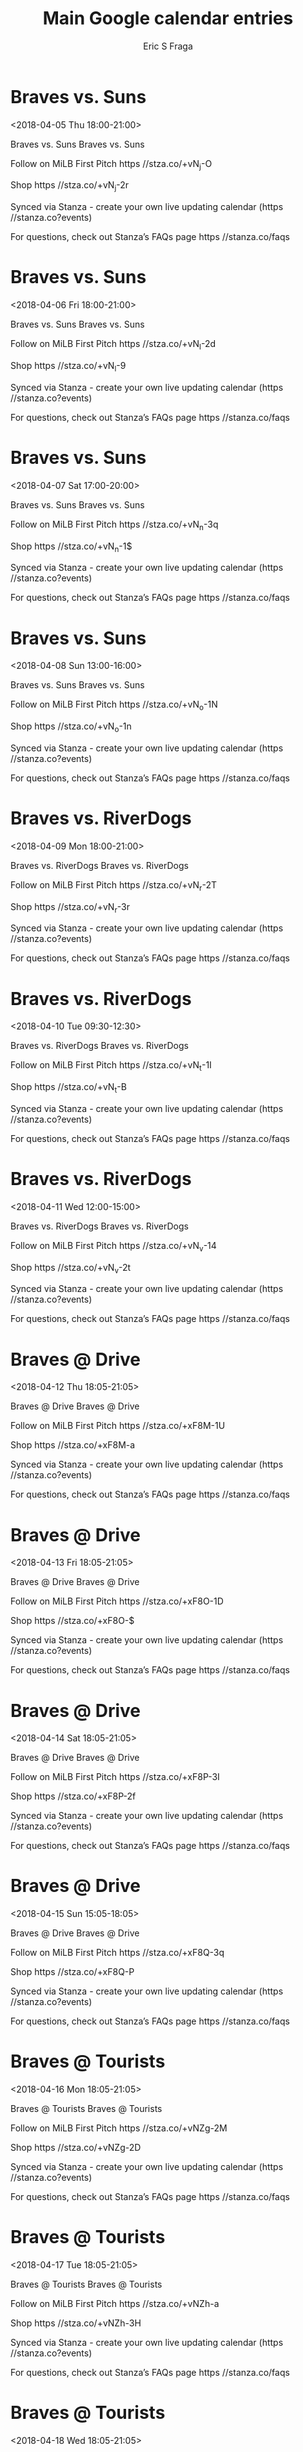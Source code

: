 #+TITLE:       Main Google calendar entries
#+AUTHOR:      Eric S Fraga
#+EMAIL:       e.fraga@ucl.ac.uk
#+DESCRIPTION: converted using the ical2org awk script
#+CATEGORY:    google
#+STARTUP:     hidestars
#+STARTUP:     overview

* COMMENT original iCal preamble

* Braves vs. Suns
<2018-04-05 Thu 18:00-21:00>
:PROPERTIES:
:ID:       4K7ggEgGbflAb5Jhr-hmXy0F@stanza.co
:LOCATION: Don't miss a minute of action. Follow along with the MiLB First Pitch app.
:STATUS:   CONFIRMED
:END:

Braves vs. Suns Braves vs. Suns

Follow on MiLB First Pitch  https //stza.co/+vN_j-O

Shop  https //stza.co/+vN_j-2r

Synced via Stanza - create your own live updating calendar (https //stanza.co?events)

For questions, check out Stanza’s FAQs page  https //stanza.co/faqs
** COMMENT original iCal entry
 
BEGIN:VEVENT
BEGIN:VALARM
TRIGGER;VALUE=DURATION:-PT240M
ACTION:DISPLAY
DESCRIPTION:Braves vs. Suns
END:VALARM
DTSTART:20180405T230000Z
DTEND:20180406T020000Z
UID:4K7ggEgGbflAb5Jhr-hmXy0F@stanza.co
SUMMARY:Braves vs. Suns
DESCRIPTION:Braves vs. Suns\n\nFollow on MiLB First Pitch: https://stza.co/+vN_j-O\n\nShop: https://stza.co/+vN_j-2r\n\nSynced via Stanza - create your own live updating calendar (https://stanza.co?events)\n\nFor questions, check out Stanza’s FAQs page: https://stanza.co/faqs
LOCATION:Don't miss a minute of action. Follow along with the MiLB First Pitch app.
STATUS:CONFIRMED
CREATED:20180213T144554Z
LAST-MODIFIED:20180213T144554Z
TRANSP:OPAQUE
END:VEVENT
* Braves vs. Suns
<2018-04-06 Fri 18:00-21:00>
:PROPERTIES:
:ID:       x16K-2BQNARirHJZEnqPnubz@stanza.co
:LOCATION: Ready for the game? Follow along with MiLB First Pitch.
:STATUS:   CONFIRMED
:END:

Braves vs. Suns Braves vs. Suns

Follow on MiLB First Pitch  https //stza.co/+vN_l-2d

Shop  https //stza.co/+vN_l-9

Synced via Stanza - create your own live updating calendar (https //stanza.co?events)

For questions, check out Stanza’s FAQs page  https //stanza.co/faqs
** COMMENT original iCal entry
 
BEGIN:VEVENT
BEGIN:VALARM
TRIGGER;VALUE=DURATION:-PT240M
ACTION:DISPLAY
DESCRIPTION:Braves vs. Suns
END:VALARM
DTSTART:20180406T230000Z
DTEND:20180407T020000Z
UID:x16K-2BQNARirHJZEnqPnubz@stanza.co
SUMMARY:Braves vs. Suns
DESCRIPTION:Braves vs. Suns\n\nFollow on MiLB First Pitch: https://stza.co/+vN_l-2d\n\nShop: https://stza.co/+vN_l-9\n\nSynced via Stanza - create your own live updating calendar (https://stanza.co?events)\n\nFor questions, check out Stanza’s FAQs page: https://stanza.co/faqs
LOCATION:Ready for the game? Follow along with MiLB First Pitch.
STATUS:CONFIRMED
CREATED:20180213T144554Z
LAST-MODIFIED:20180213T144554Z
TRANSP:OPAQUE
END:VEVENT
* Braves vs. Suns
<2018-04-07 Sat 17:00-20:00>
:PROPERTIES:
:ID:       5sp9vuVAMHdC9Zi06UpzGdNm@stanza.co
:LOCATION: Stay in the loop by following the action with MiLB First Pitch app.
:STATUS:   CONFIRMED
:END:

Braves vs. Suns Braves vs. Suns

Follow on MiLB First Pitch  https //stza.co/+vN_n-3q

Shop  https //stza.co/+vN_n-1$

Synced via Stanza - create your own live updating calendar (https //stanza.co?events)

For questions, check out Stanza’s FAQs page  https //stanza.co/faqs
** COMMENT original iCal entry
 
BEGIN:VEVENT
BEGIN:VALARM
TRIGGER;VALUE=DURATION:-PT240M
ACTION:DISPLAY
DESCRIPTION:Braves vs. Suns
END:VALARM
DTSTART:20180407T220000Z
DTEND:20180408T010000Z
UID:5sp9vuVAMHdC9Zi06UpzGdNm@stanza.co
SUMMARY:Braves vs. Suns
DESCRIPTION:Braves vs. Suns\n\nFollow on MiLB First Pitch: https://stza.co/+vN_n-3q\n\nShop: https://stza.co/+vN_n-1$\n\nSynced via Stanza - create your own live updating calendar (https://stanza.co?events)\n\nFor questions, check out Stanza’s FAQs page: https://stanza.co/faqs
LOCATION:Stay in the loop by following the action with MiLB First Pitch app.
STATUS:CONFIRMED
CREATED:20180213T144554Z
LAST-MODIFIED:20180213T144554Z
TRANSP:OPAQUE
END:VEVENT
* Braves vs. Suns
<2018-04-08 Sun 13:00-16:00>
:PROPERTIES:
:ID:       r4pZi2x_--OnCvahTwQTWEJR@stanza.co
:LOCATION: Don't miss a minute of action. Follow along with the MiLB First Pitch app.
:STATUS:   CONFIRMED
:END:

Braves vs. Suns Braves vs. Suns

Follow on MiLB First Pitch  https //stza.co/+vN_o-1N

Shop  https //stza.co/+vN_o-1n

Synced via Stanza - create your own live updating calendar (https //stanza.co?events)

For questions, check out Stanza’s FAQs page  https //stanza.co/faqs
** COMMENT original iCal entry
 
BEGIN:VEVENT
BEGIN:VALARM
TRIGGER;VALUE=DURATION:-PT240M
ACTION:DISPLAY
DESCRIPTION:Braves vs. Suns
END:VALARM
DTSTART:20180408T180000Z
DTEND:20180408T210000Z
UID:r4pZi2x_--OnCvahTwQTWEJR@stanza.co
SUMMARY:Braves vs. Suns
DESCRIPTION:Braves vs. Suns\n\nFollow on MiLB First Pitch: https://stza.co/+vN_o-1N\n\nShop: https://stza.co/+vN_o-1n\n\nSynced via Stanza - create your own live updating calendar (https://stanza.co?events)\n\nFor questions, check out Stanza’s FAQs page: https://stanza.co/faqs
LOCATION:Don't miss a minute of action. Follow along with the MiLB First Pitch app.
STATUS:CONFIRMED
CREATED:20180213T144554Z
LAST-MODIFIED:20180213T144554Z
TRANSP:OPAQUE
END:VEVENT
* Braves vs. RiverDogs
<2018-04-09 Mon 18:00-21:00>
:PROPERTIES:
:ID:       6qRRBt0Fwf-2YJ2IeOIGGz5p@stanza.co
:LOCATION: Ready for the game? Follow along with MiLB First Pitch.
:STATUS:   CONFIRMED
:END:

Braves vs. RiverDogs Braves vs. RiverDogs

Follow on MiLB First Pitch  https //stza.co/+vN_r-2T

Shop  https //stza.co/+vN_r-3r

Synced via Stanza - create your own live updating calendar (https //stanza.co?events)

For questions, check out Stanza’s FAQs page  https //stanza.co/faqs
** COMMENT original iCal entry
 
BEGIN:VEVENT
BEGIN:VALARM
TRIGGER;VALUE=DURATION:-PT240M
ACTION:DISPLAY
DESCRIPTION:Braves vs. RiverDogs
END:VALARM
DTSTART:20180409T230000Z
DTEND:20180410T020000Z
UID:6qRRBt0Fwf-2YJ2IeOIGGz5p@stanza.co
SUMMARY:Braves vs. RiverDogs
DESCRIPTION:Braves vs. RiverDogs\n\nFollow on MiLB First Pitch: https://stza.co/+vN_r-2T\n\nShop: https://stza.co/+vN_r-3r\n\nSynced via Stanza - create your own live updating calendar (https://stanza.co?events)\n\nFor questions, check out Stanza’s FAQs page: https://stanza.co/faqs
LOCATION:Ready for the game? Follow along with MiLB First Pitch.
STATUS:CONFIRMED
CREATED:20180213T144554Z
LAST-MODIFIED:20180213T144554Z
TRANSP:OPAQUE
END:VEVENT
* Braves vs. RiverDogs
<2018-04-10 Tue 09:30-12:30>
:PROPERTIES:
:ID:       JL_NdjvS3nT1QIGyfRKq2Ct8@stanza.co
:LOCATION: Stay in the loop by following the action with MiLB First Pitch app.
:STATUS:   CONFIRMED
:END:

Braves vs. RiverDogs Braves vs. RiverDogs

Follow on MiLB First Pitch  https //stza.co/+vN_t-1I

Shop  https //stza.co/+vN_t-B

Synced via Stanza - create your own live updating calendar (https //stanza.co?events)

For questions, check out Stanza’s FAQs page  https //stanza.co/faqs
** COMMENT original iCal entry
 
BEGIN:VEVENT
BEGIN:VALARM
TRIGGER;VALUE=DURATION:-PT240M
ACTION:DISPLAY
DESCRIPTION:Braves vs. RiverDogs
END:VALARM
DTSTART:20180410T143000Z
DTEND:20180410T173000Z
UID:JL_NdjvS3nT1QIGyfRKq2Ct8@stanza.co
SUMMARY:Braves vs. RiverDogs
DESCRIPTION:Braves vs. RiverDogs\n\nFollow on MiLB First Pitch: https://stza.co/+vN_t-1I\n\nShop: https://stza.co/+vN_t-B\n\nSynced via Stanza - create your own live updating calendar (https://stanza.co?events)\n\nFor questions, check out Stanza’s FAQs page: https://stanza.co/faqs
LOCATION:Stay in the loop by following the action with MiLB First Pitch app.
STATUS:CONFIRMED
CREATED:20180213T144554Z
LAST-MODIFIED:20180213T144554Z
TRANSP:OPAQUE
END:VEVENT
* Braves vs. RiverDogs
<2018-04-11 Wed 12:00-15:00>
:PROPERTIES:
:ID:       L0oimr-x6w3RPKxkEp-iUQQv@stanza.co
:LOCATION: Don't miss a minute of action. Follow along with the MiLB First Pitch app.
:STATUS:   CONFIRMED
:END:

Braves vs. RiverDogs Braves vs. RiverDogs

Follow on MiLB First Pitch  https //stza.co/+vN_v-14

Shop  https //stza.co/+vN_v-2t

Synced via Stanza - create your own live updating calendar (https //stanza.co?events)

For questions, check out Stanza’s FAQs page  https //stanza.co/faqs
** COMMENT original iCal entry
 
BEGIN:VEVENT
BEGIN:VALARM
TRIGGER;VALUE=DURATION:-PT240M
ACTION:DISPLAY
DESCRIPTION:Braves vs. RiverDogs
END:VALARM
DTSTART:20180411T170000Z
DTEND:20180411T200000Z
UID:L0oimr-x6w3RPKxkEp-iUQQv@stanza.co
SUMMARY:Braves vs. RiverDogs
DESCRIPTION:Braves vs. RiverDogs\n\nFollow on MiLB First Pitch: https://stza.co/+vN_v-14\n\nShop: https://stza.co/+vN_v-2t\n\nSynced via Stanza - create your own live updating calendar (https://stanza.co?events)\n\nFor questions, check out Stanza’s FAQs page: https://stanza.co/faqs
LOCATION:Don't miss a minute of action. Follow along with the MiLB First Pitch app.
STATUS:CONFIRMED
CREATED:20180213T144554Z
LAST-MODIFIED:20180213T144554Z
TRANSP:OPAQUE
END:VEVENT
* Braves @ Drive
<2018-04-12 Thu 18:05-21:05>
:PROPERTIES:
:ID:       pIv7-qDe2iZm_pmG3PetMgUn@stanza.co
:LOCATION: Ready for the game? Follow along with MiLB First Pitch.
:STATUS:   CONFIRMED
:END:

Braves @ Drive Braves @ Drive

Follow on MiLB First Pitch  https //stza.co/+xF8M-1U

Shop  https //stza.co/+xF8M-a

Synced via Stanza - create your own live updating calendar (https //stanza.co?events)

For questions, check out Stanza’s FAQs page  https //stanza.co/faqs
** COMMENT original iCal entry
 
BEGIN:VEVENT
BEGIN:VALARM
TRIGGER;VALUE=DURATION:-PT30M
ACTION:DISPLAY
DESCRIPTION:Braves @ Drive
END:VALARM
DTSTART:20180412T230500Z
DTEND:20180413T020500Z
UID:pIv7-qDe2iZm_pmG3PetMgUn@stanza.co
SUMMARY:Braves @ Drive
DESCRIPTION:Braves @ Drive\n\nFollow on MiLB First Pitch: https://stza.co/+xF8M-1U\n\nShop: https://stza.co/+xF8M-a\n\nSynced via Stanza - create your own live updating calendar (https://stanza.co?events)\n\nFor questions, check out Stanza’s FAQs page: https://stanza.co/faqs
LOCATION:Ready for the game? Follow along with MiLB First Pitch.
STATUS:CONFIRMED
CREATED:20180213T144554Z
LAST-MODIFIED:20180213T144554Z
TRANSP:OPAQUE
END:VEVENT
* Braves @ Drive
<2018-04-13 Fri 18:05-21:05>
:PROPERTIES:
:ID:       EiTIX_dpml3PACu4xlpyW54t@stanza.co
:LOCATION: Stay in the loop by following the action with MiLB First Pitch app.
:STATUS:   CONFIRMED
:END:

Braves @ Drive Braves @ Drive

Follow on MiLB First Pitch  https //stza.co/+xF8O-1D

Shop  https //stza.co/+xF8O-$

Synced via Stanza - create your own live updating calendar (https //stanza.co?events)

For questions, check out Stanza’s FAQs page  https //stanza.co/faqs
** COMMENT original iCal entry
 
BEGIN:VEVENT
BEGIN:VALARM
TRIGGER;VALUE=DURATION:-PT30M
ACTION:DISPLAY
DESCRIPTION:Braves @ Drive
END:VALARM
DTSTART:20180413T230500Z
DTEND:20180414T020500Z
UID:EiTIX_dpml3PACu4xlpyW54t@stanza.co
SUMMARY:Braves @ Drive
DESCRIPTION:Braves @ Drive\n\nFollow on MiLB First Pitch: https://stza.co/+xF8O-1D\n\nShop: https://stza.co/+xF8O-$\n\nSynced via Stanza - create your own live updating calendar (https://stanza.co?events)\n\nFor questions, check out Stanza’s FAQs page: https://stanza.co/faqs
LOCATION:Stay in the loop by following the action with MiLB First Pitch app.
STATUS:CONFIRMED
CREATED:20180213T144554Z
LAST-MODIFIED:20180213T144554Z
TRANSP:OPAQUE
END:VEVENT
* Braves @ Drive
<2018-04-14 Sat 18:05-21:05>
:PROPERTIES:
:ID:       QSBEVbm1lmS_PKQTNN59GJ9Q@stanza.co
:LOCATION: Don't miss a minute of action. Follow along with the MiLB First Pitch app.
:STATUS:   CONFIRMED
:END:

Braves @ Drive Braves @ Drive

Follow on MiLB First Pitch  https //stza.co/+xF8P-3I

Shop  https //stza.co/+xF8P-2f

Synced via Stanza - create your own live updating calendar (https //stanza.co?events)

For questions, check out Stanza’s FAQs page  https //stanza.co/faqs
** COMMENT original iCal entry
 
BEGIN:VEVENT
BEGIN:VALARM
TRIGGER;VALUE=DURATION:-PT30M
ACTION:DISPLAY
DESCRIPTION:Braves @ Drive
END:VALARM
DTSTART:20180414T230500Z
DTEND:20180415T020500Z
UID:QSBEVbm1lmS_PKQTNN59GJ9Q@stanza.co
SUMMARY:Braves @ Drive
DESCRIPTION:Braves @ Drive\n\nFollow on MiLB First Pitch: https://stza.co/+xF8P-3I\n\nShop: https://stza.co/+xF8P-2f\n\nSynced via Stanza - create your own live updating calendar (https://stanza.co?events)\n\nFor questions, check out Stanza’s FAQs page: https://stanza.co/faqs
LOCATION:Don't miss a minute of action. Follow along with the MiLB First Pitch app.
STATUS:CONFIRMED
CREATED:20180213T144554Z
LAST-MODIFIED:20180213T144554Z
TRANSP:OPAQUE
END:VEVENT
* Braves @ Drive
<2018-04-15 Sun 15:05-18:05>
:PROPERTIES:
:ID:       cF6Bkvu63kBBDQ2-qKIBvlJ8@stanza.co
:LOCATION: Ready for the game? Follow along with MiLB First Pitch.
:STATUS:   CONFIRMED
:END:

Braves @ Drive Braves @ Drive

Follow on MiLB First Pitch  https //stza.co/+xF8Q-3q

Shop  https //stza.co/+xF8Q-P

Synced via Stanza - create your own live updating calendar (https //stanza.co?events)

For questions, check out Stanza’s FAQs page  https //stanza.co/faqs
** COMMENT original iCal entry
 
BEGIN:VEVENT
BEGIN:VALARM
TRIGGER;VALUE=DURATION:-PT30M
ACTION:DISPLAY
DESCRIPTION:Braves @ Drive
END:VALARM
DTSTART:20180415T200500Z
DTEND:20180415T230500Z
UID:cF6Bkvu63kBBDQ2-qKIBvlJ8@stanza.co
SUMMARY:Braves @ Drive
DESCRIPTION:Braves @ Drive\n\nFollow on MiLB First Pitch: https://stza.co/+xF8Q-3q\n\nShop: https://stza.co/+xF8Q-P\n\nSynced via Stanza - create your own live updating calendar (https://stanza.co?events)\n\nFor questions, check out Stanza’s FAQs page: https://stanza.co/faqs
LOCATION:Ready for the game? Follow along with MiLB First Pitch.
STATUS:CONFIRMED
CREATED:20180213T144554Z
LAST-MODIFIED:20180213T144554Z
TRANSP:OPAQUE
END:VEVENT
* Braves @ Tourists
<2018-04-16 Mon 18:05-21:05>
:PROPERTIES:
:ID:       TaUMRbpns-cwFeUnz1lOmrI9@stanza.co
:LOCATION: Stay in the loop by following the action with MiLB First Pitch app.
:STATUS:   CONFIRMED
:END:

Braves @ Tourists Braves @ Tourists

Follow on MiLB First Pitch  https //stza.co/+vNZg-2M

Shop  https //stza.co/+vNZg-2D

Synced via Stanza - create your own live updating calendar (https //stanza.co?events)

For questions, check out Stanza’s FAQs page  https //stanza.co/faqs
** COMMENT original iCal entry
 
BEGIN:VEVENT
BEGIN:VALARM
TRIGGER;VALUE=DURATION:-PT30M
ACTION:DISPLAY
DESCRIPTION:Braves @ Tourists
END:VALARM
DTSTART:20180416T230500Z
DTEND:20180417T020500Z
UID:TaUMRbpns-cwFeUnz1lOmrI9@stanza.co
SUMMARY:Braves @ Tourists
DESCRIPTION:Braves @ Tourists\n\nFollow on MiLB First Pitch: https://stza.co/+vNZg-2M\n\nShop: https://stza.co/+vNZg-2D\n\nSynced via Stanza - create your own live updating calendar (https://stanza.co?events)\n\nFor questions, check out Stanza’s FAQs page: https://stanza.co/faqs
LOCATION:Stay in the loop by following the action with MiLB First Pitch app.
STATUS:CONFIRMED
CREATED:20180213T144554Z
LAST-MODIFIED:20180213T144554Z
TRANSP:OPAQUE
END:VEVENT
* Braves @ Tourists
<2018-04-17 Tue 18:05-21:05>
:PROPERTIES:
:ID:       lAF5sxCnOrFA5SKNwzjhB-zD@stanza.co
:LOCATION: Don't miss a minute of action. Follow along with the MiLB First Pitch app.
:STATUS:   CONFIRMED
:END:

Braves @ Tourists Braves @ Tourists

Follow on MiLB First Pitch  https //stza.co/+vNZh-a

Shop  https //stza.co/+vNZh-3H

Synced via Stanza - create your own live updating calendar (https //stanza.co?events)

For questions, check out Stanza’s FAQs page  https //stanza.co/faqs
** COMMENT original iCal entry
 
BEGIN:VEVENT
BEGIN:VALARM
TRIGGER;VALUE=DURATION:-PT30M
ACTION:DISPLAY
DESCRIPTION:Braves @ Tourists
END:VALARM
DTSTART:20180417T230500Z
DTEND:20180418T020500Z
UID:lAF5sxCnOrFA5SKNwzjhB-zD@stanza.co
SUMMARY:Braves @ Tourists
DESCRIPTION:Braves @ Tourists\n\nFollow on MiLB First Pitch: https://stza.co/+vNZh-a\n\nShop: https://stza.co/+vNZh-3H\n\nSynced via Stanza - create your own live updating calendar (https://stanza.co?events)\n\nFor questions, check out Stanza’s FAQs page: https://stanza.co/faqs
LOCATION:Don't miss a minute of action. Follow along with the MiLB First Pitch app.
STATUS:CONFIRMED
CREATED:20180213T144554Z
LAST-MODIFIED:20180213T144554Z
TRANSP:OPAQUE
END:VEVENT
* Braves @ Tourists
<2018-04-18 Wed 18:05-21:05>
:PROPERTIES:
:ID:       egOOl7oQFX0-Ifnwyz4XhIP2@stanza.co
:LOCATION: Ready for the game? Follow along with MiLB First Pitch.
:STATUS:   CONFIRMED
:END:

Braves @ Tourists Braves @ Tourists

Follow on MiLB First Pitch  https //stza.co/+vNZi-2W

Shop  https //stza.co/+vNZi-X

Synced via Stanza - create your own live updating calendar (https //stanza.co?events)

For questions, check out Stanza’s FAQs page  https //stanza.co/faqs
** COMMENT original iCal entry
 
BEGIN:VEVENT
BEGIN:VALARM
TRIGGER;VALUE=DURATION:-PT30M
ACTION:DISPLAY
DESCRIPTION:Braves @ Tourists
END:VALARM
DTSTART:20180418T230500Z
DTEND:20180419T020500Z
UID:egOOl7oQFX0-Ifnwyz4XhIP2@stanza.co
SUMMARY:Braves @ Tourists
DESCRIPTION:Braves @ Tourists\n\nFollow on MiLB First Pitch: https://stza.co/+vNZi-2W\n\nShop: https://stza.co/+vNZi-X\n\nSynced via Stanza - create your own live updating calendar (https://stanza.co?events)\n\nFor questions, check out Stanza’s FAQs page: https://stanza.co/faqs
LOCATION:Ready for the game? Follow along with MiLB First Pitch.
STATUS:CONFIRMED
CREATED:20180213T144554Z
LAST-MODIFIED:20180213T144554Z
TRANSP:OPAQUE
END:VEVENT
* Braves vs. GreenJackets
<2018-04-19 Thu 18:00-21:00>
:PROPERTIES:
:ID:       VLSf75kfM8RKXHiCWiXGoPal@stanza.co
:LOCATION: Stay in the loop by following the action with MiLB First Pitch app.
:STATUS:   CONFIRMED
:END:

Braves vs. GreenJackets Braves vs. GreenJackets

Follow on MiLB First Pitch  https //stza.co/+vN_x-1s

Shop  https //stza.co/+vN_x-1V

Synced via Stanza - create your own live updating calendar (https //stanza.co?events)

For questions, check out Stanza’s FAQs page  https //stanza.co/faqs
** COMMENT original iCal entry
 
BEGIN:VEVENT
BEGIN:VALARM
TRIGGER;VALUE=DURATION:-PT240M
ACTION:DISPLAY
DESCRIPTION:Braves vs. GreenJackets
END:VALARM
DTSTART:20180419T230000Z
DTEND:20180420T020000Z
UID:VLSf75kfM8RKXHiCWiXGoPal@stanza.co
SUMMARY:Braves vs. GreenJackets
DESCRIPTION:Braves vs. GreenJackets\n\nFollow on MiLB First Pitch: https://stza.co/+vN_x-1s\n\nShop: https://stza.co/+vN_x-1V\n\nSynced via Stanza - create your own live updating calendar (https://stanza.co?events)\n\nFor questions, check out Stanza’s FAQs page: https://stanza.co/faqs
LOCATION:Stay in the loop by following the action with MiLB First Pitch app.
STATUS:CONFIRMED
CREATED:20180213T144554Z
LAST-MODIFIED:20180213T144554Z
TRANSP:OPAQUE
END:VEVENT
* Braves vs. GreenJackets
<2018-04-20 Fri 18:00-21:00>
:PROPERTIES:
:ID:       CG7QDvd8bU9PjSxkxNgp_Lj6@stanza.co
:LOCATION: Don't miss a minute of action. Follow along with the MiLB First Pitch app.
:STATUS:   CONFIRMED
:END:

Braves vs. GreenJackets Braves vs. GreenJackets

Follow on MiLB First Pitch  https //stza.co/+vN_z-O

Shop  https //stza.co/+vN_z-J

Synced via Stanza - create your own live updating calendar (https //stanza.co?events)

For questions, check out Stanza’s FAQs page  https //stanza.co/faqs
** COMMENT original iCal entry
 
BEGIN:VEVENT
BEGIN:VALARM
TRIGGER;VALUE=DURATION:-PT240M
ACTION:DISPLAY
DESCRIPTION:Braves vs. GreenJackets
END:VALARM
DTSTART:20180420T230000Z
DTEND:20180421T020000Z
UID:CG7QDvd8bU9PjSxkxNgp_Lj6@stanza.co
SUMMARY:Braves vs. GreenJackets
DESCRIPTION:Braves vs. GreenJackets\n\nFollow on MiLB First Pitch: https://stza.co/+vN_z-O\n\nShop: https://stza.co/+vN_z-J\n\nSynced via Stanza - create your own live updating calendar (https://stanza.co?events)\n\nFor questions, check out Stanza’s FAQs page: https://stanza.co/faqs
LOCATION:Don't miss a minute of action. Follow along with the MiLB First Pitch app.
STATUS:CONFIRMED
CREATED:20180213T144554Z
LAST-MODIFIED:20180213T144554Z
TRANSP:OPAQUE
END:VEVENT
* Braves vs. GreenJackets
<2018-04-21 Sat 17:00-20:00>
:PROPERTIES:
:ID:       86VeJ9IR488bjapiefzfgSqu@stanza.co
:LOCATION: Ready for the game? Follow along with MiLB First Pitch.
:STATUS:   CONFIRMED
:END:

Braves vs. GreenJackets Braves vs. GreenJackets

Follow on MiLB First Pitch  https //stza.co/+vN_B-n

Shop  https //stza.co/+vN_B-1x

Synced via Stanza - create your own live updating calendar (https //stanza.co?events)

For questions, check out Stanza’s FAQs page  https //stanza.co/faqs
** COMMENT original iCal entry
 
BEGIN:VEVENT
BEGIN:VALARM
TRIGGER;VALUE=DURATION:-PT240M
ACTION:DISPLAY
DESCRIPTION:Braves vs. GreenJackets
END:VALARM
DTSTART:20180421T220000Z
DTEND:20180422T010000Z
UID:86VeJ9IR488bjapiefzfgSqu@stanza.co
SUMMARY:Braves vs. GreenJackets
DESCRIPTION:Braves vs. GreenJackets\n\nFollow on MiLB First Pitch: https://stza.co/+vN_B-n\n\nShop: https://stza.co/+vN_B-1x\n\nSynced via Stanza - create your own live updating calendar (https://stanza.co?events)\n\nFor questions, check out Stanza’s FAQs page: https://stanza.co/faqs
LOCATION:Ready for the game? Follow along with MiLB First Pitch.
STATUS:CONFIRMED
CREATED:20180213T144554Z
LAST-MODIFIED:20180213T144554Z
TRANSP:OPAQUE
END:VEVENT
* Braves vs. GreenJackets
<2018-04-22 Sun 13:00-16:00>
:PROPERTIES:
:ID:       1u7RAWyFoGTzJfX7kaDgLIh0@stanza.co
:LOCATION: Stay in the loop by following the action with MiLB First Pitch app.
:STATUS:   CONFIRMED
:END:

Braves vs. GreenJackets Braves vs. GreenJackets

Follow on MiLB First Pitch  https //stza.co/+vN_D-3K

Shop  https //stza.co/+vN_D-m

Synced via Stanza - create your own live updating calendar (https //stanza.co?events)

For questions, check out Stanza’s FAQs page  https //stanza.co/faqs
** COMMENT original iCal entry
 
BEGIN:VEVENT
BEGIN:VALARM
TRIGGER;VALUE=DURATION:-PT240M
ACTION:DISPLAY
DESCRIPTION:Braves vs. GreenJackets
END:VALARM
DTSTART:20180422T180000Z
DTEND:20180422T210000Z
UID:1u7RAWyFoGTzJfX7kaDgLIh0@stanza.co
SUMMARY:Braves vs. GreenJackets
DESCRIPTION:Braves vs. GreenJackets\n\nFollow on MiLB First Pitch: https://stza.co/+vN_D-3K\n\nShop: https://stza.co/+vN_D-m\n\nSynced via Stanza - create your own live updating calendar (https://stanza.co?events)\n\nFor questions, check out Stanza’s FAQs page: https://stanza.co/faqs
LOCATION:Stay in the loop by following the action with MiLB First Pitch app.
STATUS:CONFIRMED
CREATED:20180213T144554Z
LAST-MODIFIED:20180213T144554Z
TRANSP:OPAQUE
END:VEVENT
* Braves @ Power
<2018-04-23 Mon 18:05-21:05>
:PROPERTIES:
:ID:       OQOSZ5Q6pE77J_B6lc_D4xoY@stanza.co
:LOCATION: Don't miss a minute of action. Follow along with the MiLB First Pitch app.
:STATUS:   CONFIRMED
:END:

Braves @ Power Braves @ Power

Follow on MiLB First Pitch  https //stza.co/+xJ4s-j

Shop  https //stza.co/+xJ4s-1q

Synced via Stanza - create your own live updating calendar (https //stanza.co?events)

For questions, check out Stanza’s FAQs page  https //stanza.co/faqs
** COMMENT original iCal entry
 
BEGIN:VEVENT
BEGIN:VALARM
TRIGGER;VALUE=DURATION:-PT30M
ACTION:DISPLAY
DESCRIPTION:Braves @ Power
END:VALARM
DTSTART:20180423T230500Z
DTEND:20180424T020500Z
UID:OQOSZ5Q6pE77J_B6lc_D4xoY@stanza.co
SUMMARY:Braves @ Power
DESCRIPTION:Braves @ Power\n\nFollow on MiLB First Pitch: https://stza.co/+xJ4s-j\n\nShop: https://stza.co/+xJ4s-1q\n\nSynced via Stanza - create your own live updating calendar (https://stanza.co?events)\n\nFor questions, check out Stanza’s FAQs page: https://stanza.co/faqs
LOCATION:Don't miss a minute of action. Follow along with the MiLB First Pitch app.
STATUS:CONFIRMED
CREATED:20180213T144554Z
LAST-MODIFIED:20180213T144554Z
TRANSP:OPAQUE
END:VEVENT
* Braves @ Power
<2018-04-24 Tue 09:35-12:35>
:PROPERTIES:
:ID:       MbpOcwcXAGie3SpOMr2g8XQK@stanza.co
:LOCATION: Ready for the game? Follow along with MiLB First Pitch.
:STATUS:   CONFIRMED
:END:

Braves @ Power Braves @ Power

Follow on MiLB First Pitch  https //stza.co/+xJ4t-2b

Shop  https //stza.co/+xJ4t-1I

Synced via Stanza - create your own live updating calendar (https //stanza.co?events)

For questions, check out Stanza’s FAQs page  https //stanza.co/faqs
** COMMENT original iCal entry
 
BEGIN:VEVENT
BEGIN:VALARM
TRIGGER;VALUE=DURATION:-PT30M
ACTION:DISPLAY
DESCRIPTION:Braves @ Power
END:VALARM
DTSTART:20180424T143500Z
DTEND:20180424T173500Z
UID:MbpOcwcXAGie3SpOMr2g8XQK@stanza.co
SUMMARY:Braves @ Power
DESCRIPTION:Braves @ Power\n\nFollow on MiLB First Pitch: https://stza.co/+xJ4t-2b\n\nShop: https://stza.co/+xJ4t-1I\n\nSynced via Stanza - create your own live updating calendar (https://stanza.co?events)\n\nFor questions, check out Stanza’s FAQs page: https://stanza.co/faqs
LOCATION:Ready for the game? Follow along with MiLB First Pitch.
STATUS:CONFIRMED
CREATED:20180213T144554Z
LAST-MODIFIED:20180213T144554Z
TRANSP:OPAQUE
END:VEVENT
* Braves @ Power
<2018-04-25 Wed 18:05-21:05>
:PROPERTIES:
:ID:       2tKE7I9kr9rT7FdmncwI0HBQ@stanza.co
:LOCATION: Stay in the loop by following the action with MiLB First Pitch app.
:STATUS:   CONFIRMED
:END:

Braves @ Power Braves @ Power

Follow on MiLB First Pitch  https //stza.co/+xJ4u-L

Shop  https //stza.co/+xJ4u-a

Synced via Stanza - create your own live updating calendar (https //stanza.co?events)

For questions, check out Stanza’s FAQs page  https //stanza.co/faqs
** COMMENT original iCal entry
 
BEGIN:VEVENT
BEGIN:VALARM
TRIGGER;VALUE=DURATION:-PT30M
ACTION:DISPLAY
DESCRIPTION:Braves @ Power
END:VALARM
DTSTART:20180425T230500Z
DTEND:20180426T020500Z
UID:2tKE7I9kr9rT7FdmncwI0HBQ@stanza.co
SUMMARY:Braves @ Power
DESCRIPTION:Braves @ Power\n\nFollow on MiLB First Pitch: https://stza.co/+xJ4u-L\n\nShop: https://stza.co/+xJ4u-a\n\nSynced via Stanza - create your own live updating calendar (https://stanza.co?events)\n\nFor questions, check out Stanza’s FAQs page: https://stanza.co/faqs
LOCATION:Stay in the loop by following the action with MiLB First Pitch app.
STATUS:CONFIRMED
CREATED:20180213T144554Z
LAST-MODIFIED:20180213T144554Z
TRANSP:OPAQUE
END:VEVENT
* Braves @ Power
<2018-04-26 Thu 18:05-21:05>
:PROPERTIES:
:ID:       oPT0pqseSzVYtvbXU9Ko9gXx@stanza.co
:LOCATION: Don't miss a minute of action. Follow along with the MiLB First Pitch app.
:STATUS:   CONFIRMED
:END:

Braves @ Power Braves @ Power

Follow on MiLB First Pitch  https //stza.co/+xJ4v-1Y

Shop  https //stza.co/+xJ4v-3f

Synced via Stanza - create your own live updating calendar (https //stanza.co?events)

For questions, check out Stanza’s FAQs page  https //stanza.co/faqs
** COMMENT original iCal entry
 
BEGIN:VEVENT
BEGIN:VALARM
TRIGGER;VALUE=DURATION:-PT30M
ACTION:DISPLAY
DESCRIPTION:Braves @ Power
END:VALARM
DTSTART:20180426T230500Z
DTEND:20180427T020500Z
UID:oPT0pqseSzVYtvbXU9Ko9gXx@stanza.co
SUMMARY:Braves @ Power
DESCRIPTION:Braves @ Power\n\nFollow on MiLB First Pitch: https://stza.co/+xJ4v-1Y\n\nShop: https://stza.co/+xJ4v-3f\n\nSynced via Stanza - create your own live updating calendar (https://stanza.co?events)\n\nFor questions, check out Stanza’s FAQs page: https://stanza.co/faqs
LOCATION:Don't miss a minute of action. Follow along with the MiLB First Pitch app.
STATUS:CONFIRMED
CREATED:20180213T144554Z
LAST-MODIFIED:20180213T144554Z
TRANSP:OPAQUE
END:VEVENT
* Braves @ Suns
<2018-04-27 Fri 17:05-20:05>
:PROPERTIES:
:ID:       q5n20n5ssS81HYZQZla_Q1WO@stanza.co
:LOCATION: Ready for the game? Follow along with MiLB First Pitch.
:STATUS:   CONFIRMED
:END:

Braves @ Suns Braves @ Suns

Follow on MiLB First Pitch  https //stza.co/+xF90-1D

Shop  https //stza.co/+xF90-2b

Synced via Stanza - create your own live updating calendar (https //stanza.co?events)

For questions, check out Stanza’s FAQs page  https //stanza.co/faqs
** COMMENT original iCal entry
 
BEGIN:VEVENT
BEGIN:VALARM
TRIGGER;VALUE=DURATION:-PT30M
ACTION:DISPLAY
DESCRIPTION:Braves @ Suns
END:VALARM
DTSTART:20180427T220500Z
DTEND:20180428T010500Z
UID:q5n20n5ssS81HYZQZla_Q1WO@stanza.co
SUMMARY:Braves @ Suns
DESCRIPTION:Braves @ Suns\n\nFollow on MiLB First Pitch: https://stza.co/+xF90-1D\n\nShop: https://stza.co/+xF90-2b\n\nSynced via Stanza - create your own live updating calendar (https://stanza.co?events)\n\nFor questions, check out Stanza’s FAQs page: https://stanza.co/faqs
LOCATION:Ready for the game? Follow along with MiLB First Pitch.
STATUS:CONFIRMED
CREATED:20180213T144554Z
LAST-MODIFIED:20180213T144554Z
TRANSP:OPAQUE
END:VEVENT
* Braves @ Suns
<2018-04-28 Sat 17:05-20:05>
:PROPERTIES:
:ID:       AQIOJdtDH1cVjCQ9Weoaq6FF@stanza.co
:LOCATION: Stay in the loop by following the action with MiLB First Pitch app.
:STATUS:   CONFIRMED
:END:

Braves @ Suns Braves @ Suns

Follow on MiLB First Pitch  https //stza.co/+xF91-1i

Shop  https //stza.co/+xF91-1Z

Synced via Stanza - create your own live updating calendar (https //stanza.co?events)

For questions, check out Stanza’s FAQs page  https //stanza.co/faqs
** COMMENT original iCal entry
 
BEGIN:VEVENT
BEGIN:VALARM
TRIGGER;VALUE=DURATION:-PT30M
ACTION:DISPLAY
DESCRIPTION:Braves @ Suns
END:VALARM
DTSTART:20180428T220500Z
DTEND:20180429T010500Z
UID:AQIOJdtDH1cVjCQ9Weoaq6FF@stanza.co
SUMMARY:Braves @ Suns
DESCRIPTION:Braves @ Suns\n\nFollow on MiLB First Pitch: https://stza.co/+xF91-1i\n\nShop: https://stza.co/+xF91-1Z\n\nSynced via Stanza - create your own live updating calendar (https://stanza.co?events)\n\nFor questions, check out Stanza’s FAQs page: https://stanza.co/faqs
LOCATION:Stay in the loop by following the action with MiLB First Pitch app.
STATUS:CONFIRMED
CREATED:20180213T144554Z
LAST-MODIFIED:20180213T144554Z
TRANSP:OPAQUE
END:VEVENT
* Braves @ Suns
<2018-04-29 Sun 13:05-16:05>
:PROPERTIES:
:ID:       FfVGpmy20rm6yueyTqSwZ-DJ@stanza.co
:LOCATION: Don't miss a minute of action. Follow along with the MiLB First Pitch app.
:STATUS:   CONFIRMED
:END:

Braves @ Suns Braves @ Suns

Follow on MiLB First Pitch  https //stza.co/+xF92-N

Shop  https //stza.co/+xF92-U

Synced via Stanza - create your own live updating calendar (https //stanza.co?events)

For questions, check out Stanza’s FAQs page  https //stanza.co/faqs
** COMMENT original iCal entry
 
BEGIN:VEVENT
BEGIN:VALARM
TRIGGER;VALUE=DURATION:-PT30M
ACTION:DISPLAY
DESCRIPTION:Braves @ Suns
END:VALARM
DTSTART:20180429T180500Z
DTEND:20180429T210500Z
UID:FfVGpmy20rm6yueyTqSwZ-DJ@stanza.co
SUMMARY:Braves @ Suns
DESCRIPTION:Braves @ Suns\n\nFollow on MiLB First Pitch: https://stza.co/+xF92-N\n\nShop: https://stza.co/+xF92-U\n\nSynced via Stanza - create your own live updating calendar (https://stanza.co?events)\n\nFor questions, check out Stanza’s FAQs page: https://stanza.co/faqs
LOCATION:Don't miss a minute of action. Follow along with the MiLB First Pitch app.
STATUS:CONFIRMED
CREATED:20180213T144554Z
LAST-MODIFIED:20180213T144554Z
TRANSP:OPAQUE
END:VEVENT
* Braves vs. BlueClaws
<2018-05-01 Tue 18:00-21:00>
:PROPERTIES:
:ID:       2B3gcSWzag-wgyowdcswN-bB@stanza.co
:LOCATION: Ready for the game? Follow along with MiLB First Pitch.
:STATUS:   CONFIRMED
:END:

Braves vs. BlueClaws Braves vs. BlueClaws

Follow on MiLB First Pitch  https //stza.co/+vN_E-1P

Shop  https //stza.co/+vN_E-2K

Synced via Stanza - create your own live updating calendar (https //stanza.co?events)

For questions, check out Stanza’s FAQs page  https //stanza.co/faqs
** COMMENT original iCal entry
 
BEGIN:VEVENT
BEGIN:VALARM
TRIGGER;VALUE=DURATION:-PT240M
ACTION:DISPLAY
DESCRIPTION:Braves vs. BlueClaws
END:VALARM
DTSTART:20180501T230000Z
DTEND:20180502T020000Z
UID:2B3gcSWzag-wgyowdcswN-bB@stanza.co
SUMMARY:Braves vs. BlueClaws
DESCRIPTION:Braves vs. BlueClaws\n\nFollow on MiLB First Pitch: https://stza.co/+vN_E-1P\n\nShop: https://stza.co/+vN_E-2K\n\nSynced via Stanza - create your own live updating calendar (https://stanza.co?events)\n\nFor questions, check out Stanza’s FAQs page: https://stanza.co/faqs
LOCATION:Ready for the game? Follow along with MiLB First Pitch.
STATUS:CONFIRMED
CREATED:20180213T144554Z
LAST-MODIFIED:20180213T144554Z
TRANSP:OPAQUE
END:VEVENT
* Braves vs. BlueClaws
<2018-05-02 Wed 18:00-21:00>
:PROPERTIES:
:ID:       EJBUlNjgcNrhDQawBqHPOFpC@stanza.co
:LOCATION: Stay in the loop by following the action with MiLB First Pitch app.
:STATUS:   CONFIRMED
:END:

Braves vs. BlueClaws Braves vs. BlueClaws

Follow on MiLB First Pitch  https //stza.co/+vN_G-2U

Shop  https //stza.co/+vN_G-3s

Synced via Stanza - create your own live updating calendar (https //stanza.co?events)

For questions, check out Stanza’s FAQs page  https //stanza.co/faqs
** COMMENT original iCal entry
 
BEGIN:VEVENT
BEGIN:VALARM
TRIGGER;VALUE=DURATION:-PT240M
ACTION:DISPLAY
DESCRIPTION:Braves vs. BlueClaws
END:VALARM
DTSTART:20180502T230000Z
DTEND:20180503T020000Z
UID:EJBUlNjgcNrhDQawBqHPOFpC@stanza.co
SUMMARY:Braves vs. BlueClaws
DESCRIPTION:Braves vs. BlueClaws\n\nFollow on MiLB First Pitch: https://stza.co/+vN_G-2U\n\nShop: https://stza.co/+vN_G-3s\n\nSynced via Stanza - create your own live updating calendar (https://stanza.co?events)\n\nFor questions, check out Stanza’s FAQs page: https://stanza.co/faqs
LOCATION:Stay in the loop by following the action with MiLB First Pitch app.
STATUS:CONFIRMED
CREATED:20180213T144554Z
LAST-MODIFIED:20180213T144554Z
TRANSP:OPAQUE
END:VEVENT
* Braves vs. BlueClaws
<2018-05-03 Thu 09:30-12:30>
:PROPERTIES:
:ID:       ikfeoa0x0H493rd9lx99MWBk@stanza.co
:LOCATION: Don't miss a minute of action. Follow along with the MiLB First Pitch app.
:STATUS:   CONFIRMED
:END:

Braves vs. BlueClaws Braves vs. BlueClaws

Follow on MiLB First Pitch  https //stza.co/+vN_J-3S

Shop  https //stza.co/+vN_J-19

Synced via Stanza - create your own live updating calendar (https //stanza.co?events)

For questions, check out Stanza’s FAQs page  https //stanza.co/faqs
** COMMENT original iCal entry
 
BEGIN:VEVENT
BEGIN:VALARM
TRIGGER;VALUE=DURATION:-PT240M
ACTION:DISPLAY
DESCRIPTION:Braves vs. BlueClaws
END:VALARM
DTSTART:20180503T143000Z
DTEND:20180503T173000Z
UID:ikfeoa0x0H493rd9lx99MWBk@stanza.co
SUMMARY:Braves vs. BlueClaws
DESCRIPTION:Braves vs. BlueClaws\n\nFollow on MiLB First Pitch: https://stza.co/+vN_J-3S\n\nShop: https://stza.co/+vN_J-19\n\nSynced via Stanza - create your own live updating calendar (https://stanza.co?events)\n\nFor questions, check out Stanza’s FAQs page: https://stanza.co/faqs
LOCATION:Don't miss a minute of action. Follow along with the MiLB First Pitch app.
STATUS:CONFIRMED
CREATED:20180213T144554Z
LAST-MODIFIED:20180213T144554Z
TRANSP:OPAQUE
END:VEVENT
* Braves vs. Tourists
<2018-05-04 Fri 18:00-21:00>
:PROPERTIES:
:ID:       RK3Yqpzdd-19cAf1ze2G6kxq@stanza.co
:LOCATION: Ready for the game? Follow along with MiLB First Pitch.
:STATUS:   CONFIRMED
:END:

Braves vs. Tourists Braves vs. Tourists

Follow on MiLB First Pitch  https //stza.co/+vN_K-9

Shop  https //stza.co/+vN_K-10

Synced via Stanza - create your own live updating calendar (https //stanza.co?events)

For questions, check out Stanza’s FAQs page  https //stanza.co/faqs
** COMMENT original iCal entry
 
BEGIN:VEVENT
BEGIN:VALARM
TRIGGER;VALUE=DURATION:-PT240M
ACTION:DISPLAY
DESCRIPTION:Braves vs. Tourists
END:VALARM
DTSTART:20180504T230000Z
DTEND:20180505T020000Z
UID:RK3Yqpzdd-19cAf1ze2G6kxq@stanza.co
SUMMARY:Braves vs. Tourists
DESCRIPTION:Braves vs. Tourists\n\nFollow on MiLB First Pitch: https://stza.co/+vN_K-9\n\nShop: https://stza.co/+vN_K-10\n\nSynced via Stanza - create your own live updating calendar (https://stanza.co?events)\n\nFor questions, check out Stanza’s FAQs page: https://stanza.co/faqs
LOCATION:Ready for the game? Follow along with MiLB First Pitch.
STATUS:CONFIRMED
CREATED:20180213T144554Z
LAST-MODIFIED:20180213T144554Z
TRANSP:OPAQUE
END:VEVENT
* Braves vs. Tourists
<2018-05-05 Sat 17:00-20:00>
:PROPERTIES:
:ID:       aNlEInqLjDijka_ASDo2Arcm@stanza.co
:LOCATION: Stay in the loop by following the action with MiLB First Pitch app.
:STATUS:   CONFIRMED
:END:

Braves vs. Tourists Braves vs. Tourists

Follow on MiLB First Pitch  https //stza.co/+vN_N-Q

Shop  https //stza.co/+vN_N-1R

Synced via Stanza - create your own live updating calendar (https //stanza.co?events)

For questions, check out Stanza’s FAQs page  https //stanza.co/faqs
** COMMENT original iCal entry
 
BEGIN:VEVENT
BEGIN:VALARM
TRIGGER;VALUE=DURATION:-PT240M
ACTION:DISPLAY
DESCRIPTION:Braves vs. Tourists
END:VALARM
DTSTART:20180505T220000Z
DTEND:20180506T010000Z
UID:aNlEInqLjDijka_ASDo2Arcm@stanza.co
SUMMARY:Braves vs. Tourists
DESCRIPTION:Braves vs. Tourists\n\nFollow on MiLB First Pitch: https://stza.co/+vN_N-Q\n\nShop: https://stza.co/+vN_N-1R\n\nSynced via Stanza - create your own live updating calendar (https://stanza.co?events)\n\nFor questions, check out Stanza’s FAQs page: https://stanza.co/faqs
LOCATION:Stay in the loop by following the action with MiLB First Pitch app.
STATUS:CONFIRMED
CREATED:20180213T144554Z
LAST-MODIFIED:20180213T144554Z
TRANSP:OPAQUE
END:VEVENT
* Braves vs. Tourists
<2018-05-06 Sun 13:00-16:00>
:PROPERTIES:
:ID:       XoootCGNvB4Sgfv8wUVSpX7k@stanza.co
:LOCATION: Don't miss a minute of action. Follow along with the MiLB First Pitch app.
:STATUS:   CONFIRMED
:END:

Braves vs. Tourists Braves vs. Tourists

Follow on MiLB First Pitch  https //stza.co/+vN_P-3O

Shop  https //stza.co/+vN_P-1o

Synced via Stanza - create your own live updating calendar (https //stanza.co?events)

For questions, check out Stanza’s FAQs page  https //stanza.co/faqs
** COMMENT original iCal entry
 
BEGIN:VEVENT
BEGIN:VALARM
TRIGGER;VALUE=DURATION:-PT240M
ACTION:DISPLAY
DESCRIPTION:Braves vs. Tourists
END:VALARM
DTSTART:20180506T180000Z
DTEND:20180506T210000Z
UID:XoootCGNvB4Sgfv8wUVSpX7k@stanza.co
SUMMARY:Braves vs. Tourists
DESCRIPTION:Braves vs. Tourists\n\nFollow on MiLB First Pitch: https://stza.co/+vN_P-3O\n\nShop: https://stza.co/+vN_P-1o\n\nSynced via Stanza - create your own live updating calendar (https://stanza.co?events)\n\nFor questions, check out Stanza’s FAQs page: https://stanza.co/faqs
LOCATION:Don't miss a minute of action. Follow along with the MiLB First Pitch app.
STATUS:CONFIRMED
CREATED:20180213T144554Z
LAST-MODIFIED:20180213T144554Z
TRANSP:OPAQUE
END:VEVENT
* Braves vs. Tourists
<2018-05-07 Mon 09:30-12:30>
:PROPERTIES:
:ID:       k0K5K7B23gUjyv_bHTBxNQTF@stanza.co
:LOCATION: Ready for the game? Follow along with MiLB First Pitch.
:STATUS:   CONFIRMED
:END:

Braves vs. Tourists Braves vs. Tourists

Follow on MiLB First Pitch  https //stza.co/+vN_R-1T

Shop  https //stza.co/+vN_R-3

Synced via Stanza - create your own live updating calendar (https //stanza.co?events)

For questions, check out Stanza’s FAQs page  https //stanza.co/faqs
** COMMENT original iCal entry
 
BEGIN:VEVENT
BEGIN:VALARM
TRIGGER;VALUE=DURATION:-PT240M
ACTION:DISPLAY
DESCRIPTION:Braves vs. Tourists
END:VALARM
DTSTART:20180507T143000Z
DTEND:20180507T173000Z
UID:k0K5K7B23gUjyv_bHTBxNQTF@stanza.co
SUMMARY:Braves vs. Tourists
DESCRIPTION:Braves vs. Tourists\n\nFollow on MiLB First Pitch: https://stza.co/+vN_R-1T\n\nShop: https://stza.co/+vN_R-3\n\nSynced via Stanza - create your own live updating calendar (https://stanza.co?events)\n\nFor questions, check out Stanza’s FAQs page: https://stanza.co/faqs
LOCATION:Ready for the game? Follow along with MiLB First Pitch.
STATUS:CONFIRMED
CREATED:20180213T144554Z
LAST-MODIFIED:20180213T144554Z
TRANSP:OPAQUE
END:VEVENT
* Braves @ GreenJackets
<2018-05-09 Wed 18:05-21:05>
:PROPERTIES:
:ID:       gy93XSzZyGIi1JQsND-7xNtp@stanza.co
:LOCATION: Stay in the loop by following the action with MiLB First Pitch app.
:STATUS:   CONFIRMED
:END:

Braves @ GreenJackets Braves @ GreenJackets

Follow on MiLB First Pitch  https //stza.co/+xB_5-1s

Shop  https //stza.co/+xB_5-3z

Synced via Stanza - create your own live updating calendar (https //stanza.co?events)

For questions, check out Stanza’s FAQs page  https //stanza.co/faqs
** COMMENT original iCal entry
 
BEGIN:VEVENT
BEGIN:VALARM
TRIGGER;VALUE=DURATION:-PT30M
ACTION:DISPLAY
DESCRIPTION:Braves @ GreenJackets
END:VALARM
DTSTART:20180509T230500Z
DTEND:20180510T020500Z
UID:gy93XSzZyGIi1JQsND-7xNtp@stanza.co
SUMMARY:Braves @ GreenJackets
DESCRIPTION:Braves @ GreenJackets\n\nFollow on MiLB First Pitch: https://stza.co/+xB_5-1s\n\nShop: https://stza.co/+xB_5-3z\n\nSynced via Stanza - create your own live updating calendar (https://stanza.co?events)\n\nFor questions, check out Stanza’s FAQs page: https://stanza.co/faqs
LOCATION:Stay in the loop by following the action with MiLB First Pitch app.
STATUS:CONFIRMED
CREATED:20180213T144554Z
LAST-MODIFIED:20180213T144554Z
TRANSP:OPAQUE
END:VEVENT
* Braves @ GreenJackets
<2018-05-10 Thu 18:05-21:05>
:PROPERTIES:
:ID:       YWsE8cPTnfU5o7FyutbpK5h7@stanza.co
:LOCATION: Don't miss a minute of action. Follow along with the MiLB First Pitch app.
:STATUS:   CONFIRMED
:END:

Braves @ GreenJackets Braves @ GreenJackets

Follow on MiLB First Pitch  https //stza.co/+xB_9-z

Shop  https //stza.co/+xB_9-C

Synced via Stanza - create your own live updating calendar (https //stanza.co?events)

For questions, check out Stanza’s FAQs page  https //stanza.co/faqs
** COMMENT original iCal entry
 
BEGIN:VEVENT
BEGIN:VALARM
TRIGGER;VALUE=DURATION:-PT30M
ACTION:DISPLAY
DESCRIPTION:Braves @ GreenJackets
END:VALARM
DTSTART:20180510T230500Z
DTEND:20180511T020500Z
UID:YWsE8cPTnfU5o7FyutbpK5h7@stanza.co
SUMMARY:Braves @ GreenJackets
DESCRIPTION:Braves @ GreenJackets\n\nFollow on MiLB First Pitch: https://stza.co/+xB_9-z\n\nShop: https://stza.co/+xB_9-C\n\nSynced via Stanza - create your own live updating calendar (https://stanza.co?events)\n\nFor questions, check out Stanza’s FAQs page: https://stanza.co/faqs
LOCATION:Don't miss a minute of action. Follow along with the MiLB First Pitch app.
STATUS:CONFIRMED
CREATED:20180213T144554Z
LAST-MODIFIED:20180213T144554Z
TRANSP:OPAQUE
END:VEVENT
* Braves @ GreenJackets
<2018-05-11 Fri 18:05-21:05>
:PROPERTIES:
:ID:       VcHDJsKNKargmyyCGrm1DFd7@stanza.co
:LOCATION: Ready for the game? Follow along with MiLB First Pitch.
:STATUS:   CONFIRMED
:END:

Braves @ GreenJackets Braves @ GreenJackets

Follow on MiLB First Pitch  https //stza.co/+xB_d-25

Shop  https //stza.co/+xB_d-39

Synced via Stanza - create your own live updating calendar (https //stanza.co?events)

For questions, check out Stanza’s FAQs page  https //stanza.co/faqs
** COMMENT original iCal entry
 
BEGIN:VEVENT
BEGIN:VALARM
TRIGGER;VALUE=DURATION:-PT30M
ACTION:DISPLAY
DESCRIPTION:Braves @ GreenJackets
END:VALARM
DTSTART:20180511T230500Z
DTEND:20180512T020500Z
UID:VcHDJsKNKargmyyCGrm1DFd7@stanza.co
SUMMARY:Braves @ GreenJackets
DESCRIPTION:Braves @ GreenJackets\n\nFollow on MiLB First Pitch: https://stza.co/+xB_d-25\n\nShop: https://stza.co/+xB_d-39\n\nSynced via Stanza - create your own live updating calendar (https://stanza.co?events)\n\nFor questions, check out Stanza’s FAQs page: https://stanza.co/faqs
LOCATION:Ready for the game? Follow along with MiLB First Pitch.
STATUS:CONFIRMED
CREATED:20180213T144554Z
LAST-MODIFIED:20180213T144554Z
TRANSP:OPAQUE
END:VEVENT
* Braves @ Crawdads
<2018-05-12 Sat 17:00-20:00>
:PROPERTIES:
:ID:       EFy1L5JIr_tJnSeAEqW0Gy2N@stanza.co
:LOCATION: Stay in the loop by following the action with MiLB First Pitch app.
:STATUS:   CONFIRMED
:END:

Braves @ Crawdads Braves @ Crawdads

Follow on MiLB First Pitch  https //stza.co/+w0R5-S

Shop  https //stza.co/+w0R5-2k

Synced via Stanza - create your own live updating calendar (https //stanza.co?events)

For questions, check out Stanza’s FAQs page  https //stanza.co/faqs
** COMMENT original iCal entry
 
BEGIN:VEVENT
BEGIN:VALARM
TRIGGER;VALUE=DURATION:-PT30M
ACTION:DISPLAY
DESCRIPTION:Braves @ Crawdads
END:VALARM
DTSTART:20180512T220000Z
DTEND:20180513T010000Z
UID:EFy1L5JIr_tJnSeAEqW0Gy2N@stanza.co
SUMMARY:Braves @ Crawdads
DESCRIPTION:Braves @ Crawdads\n\nFollow on MiLB First Pitch: https://stza.co/+w0R5-S\n\nShop: https://stza.co/+w0R5-2k\n\nSynced via Stanza - create your own live updating calendar (https://stanza.co?events)\n\nFor questions, check out Stanza’s FAQs page: https://stanza.co/faqs
LOCATION:Stay in the loop by following the action with MiLB First Pitch app.
STATUS:CONFIRMED
CREATED:20180213T144554Z
LAST-MODIFIED:20180213T144554Z
TRANSP:OPAQUE
END:VEVENT
* Braves @ Crawdads
<2018-05-13 Sun 14:00-17:00>
:PROPERTIES:
:ID:       SApogQH6O_slck634nj2HeQz@stanza.co
:LOCATION: Don't miss a minute of action. Follow along with the MiLB First Pitch app.
:STATUS:   CONFIRMED
:END:

Braves @ Crawdads Braves @ Crawdads

Follow on MiLB First Pitch  https //stza.co/+w0R6-2n

Shop  https //stza.co/+w0R6-x

Synced via Stanza - create your own live updating calendar (https //stanza.co?events)

For questions, check out Stanza’s FAQs page  https //stanza.co/faqs
** COMMENT original iCal entry
 
BEGIN:VEVENT
BEGIN:VALARM
TRIGGER;VALUE=DURATION:-PT30M
ACTION:DISPLAY
DESCRIPTION:Braves @ Crawdads
END:VALARM
DTSTART:20180513T190000Z
DTEND:20180513T220000Z
UID:SApogQH6O_slck634nj2HeQz@stanza.co
SUMMARY:Braves @ Crawdads
DESCRIPTION:Braves @ Crawdads\n\nFollow on MiLB First Pitch: https://stza.co/+w0R6-2n\n\nShop: https://stza.co/+w0R6-x\n\nSynced via Stanza - create your own live updating calendar (https://stanza.co?events)\n\nFor questions, check out Stanza’s FAQs page: https://stanza.co/faqs
LOCATION:Don't miss a minute of action. Follow along with the MiLB First Pitch app.
STATUS:CONFIRMED
CREATED:20180213T144554Z
LAST-MODIFIED:20180213T144554Z
TRANSP:OPAQUE
END:VEVENT
* Braves @ Crawdads
<2018-05-14 Mon 17:00-20:00>
:PROPERTIES:
:ID:       RUT-PE7lI6QHWLDLSQ_q_D0A@stanza.co
:LOCATION: Ready for the game? Follow along with MiLB First Pitch.
:STATUS:   CONFIRMED
:END:

Braves @ Crawdads Braves @ Crawdads

Follow on MiLB First Pitch  https //stza.co/+w0R7-1y

Shop  https //stza.co/+w0R7-Q

Synced via Stanza - create your own live updating calendar (https //stanza.co?events)

For questions, check out Stanza’s FAQs page  https //stanza.co/faqs
** COMMENT original iCal entry
 
BEGIN:VEVENT
BEGIN:VALARM
TRIGGER;VALUE=DURATION:-PT30M
ACTION:DISPLAY
DESCRIPTION:Braves @ Crawdads
END:VALARM
DTSTART:20180514T220000Z
DTEND:20180515T010000Z
UID:RUT-PE7lI6QHWLDLSQ_q_D0A@stanza.co
SUMMARY:Braves @ Crawdads
DESCRIPTION:Braves @ Crawdads\n\nFollow on MiLB First Pitch: https://stza.co/+w0R7-1y\n\nShop: https://stza.co/+w0R7-Q\n\nSynced via Stanza - create your own live updating calendar (https://stanza.co?events)\n\nFor questions, check out Stanza’s FAQs page: https://stanza.co/faqs
LOCATION:Ready for the game? Follow along with MiLB First Pitch.
STATUS:CONFIRMED
CREATED:20180213T144554Z
LAST-MODIFIED:20180213T144554Z
TRANSP:OPAQUE
END:VEVENT
* Braves @ Crawdads
<2018-05-15 Tue 09:30-12:30>
:PROPERTIES:
:ID:       6Y8UUot7Ziw8umYvCmPjJ8g4@stanza.co
:LOCATION: Stay in the loop by following the action with MiLB First Pitch app.
:STATUS:   CONFIRMED
:END:

Braves @ Crawdads Braves @ Crawdads

Follow on MiLB First Pitch  https //stza.co/+w0R8-3c

Shop  https //stza.co/+w0R8-1l

Synced via Stanza - create your own live updating calendar (https //stanza.co?events)

For questions, check out Stanza’s FAQs page  https //stanza.co/faqs
** COMMENT original iCal entry
 
BEGIN:VEVENT
BEGIN:VALARM
TRIGGER;VALUE=DURATION:-PT30M
ACTION:DISPLAY
DESCRIPTION:Braves @ Crawdads
END:VALARM
DTSTART:20180515T143000Z
DTEND:20180515T173000Z
UID:6Y8UUot7Ziw8umYvCmPjJ8g4@stanza.co
SUMMARY:Braves @ Crawdads
DESCRIPTION:Braves @ Crawdads\n\nFollow on MiLB First Pitch: https://stza.co/+w0R8-3c\n\nShop: https://stza.co/+w0R8-1l\n\nSynced via Stanza - create your own live updating calendar (https://stanza.co?events)\n\nFor questions, check out Stanza’s FAQs page: https://stanza.co/faqs
LOCATION:Stay in the loop by following the action with MiLB First Pitch app.
STATUS:CONFIRMED
CREATED:20180213T144554Z
LAST-MODIFIED:20180213T144554Z
TRANSP:OPAQUE
END:VEVENT
* Braves vs. Tourists
<2018-05-17 Thu 18:00-21:00>
:PROPERTIES:
:ID:       TKF_mdarB74ptMG3JIxqu1dk@stanza.co
:LOCATION: Don't miss a minute of action. Follow along with the MiLB First Pitch app.
:STATUS:   CONFIRMED
:END:

Braves vs. Tourists Braves vs. Tourists

Follow on MiLB First Pitch  https //stza.co/+vN_T-2U

Shop  https //stza.co/+vN_T-3c

Synced via Stanza - create your own live updating calendar (https //stanza.co?events)

For questions, check out Stanza’s FAQs page  https //stanza.co/faqs
** COMMENT original iCal entry
 
BEGIN:VEVENT
BEGIN:VALARM
TRIGGER;VALUE=DURATION:-PT240M
ACTION:DISPLAY
DESCRIPTION:Braves vs. Tourists
END:VALARM
DTSTART:20180517T230000Z
DTEND:20180518T020000Z
UID:TKF_mdarB74ptMG3JIxqu1dk@stanza.co
SUMMARY:Braves vs. Tourists
DESCRIPTION:Braves vs. Tourists\n\nFollow on MiLB First Pitch: https://stza.co/+vN_T-2U\n\nShop: https://stza.co/+vN_T-3c\n\nSynced via Stanza - create your own live updating calendar (https://stanza.co?events)\n\nFor questions, check out Stanza’s FAQs page: https://stanza.co/faqs
LOCATION:Don't miss a minute of action. Follow along with the MiLB First Pitch app.
STATUS:CONFIRMED
CREATED:20180213T144554Z
LAST-MODIFIED:20180213T144554Z
TRANSP:OPAQUE
END:VEVENT
* Braves vs. Tourists
<2018-05-18 Fri 18:00-21:00>
:PROPERTIES:
:ID:       Rd6D0EcO5BgheUZgrc8bA914@stanza.co
:LOCATION: Ready for the game? Follow along with MiLB First Pitch.
:STATUS:   CONFIRMED
:END:

Braves vs. Tourists Braves vs. Tourists

Follow on MiLB First Pitch  https //stza.co/+vN_V-2k

Shop  https //stza.co/+vN_V-2N

Synced via Stanza - create your own live updating calendar (https //stanza.co?events)

For questions, check out Stanza’s FAQs page  https //stanza.co/faqs
** COMMENT original iCal entry
 
BEGIN:VEVENT
BEGIN:VALARM
TRIGGER;VALUE=DURATION:-PT240M
ACTION:DISPLAY
DESCRIPTION:Braves vs. Tourists
END:VALARM
DTSTART:20180518T230000Z
DTEND:20180519T020000Z
UID:Rd6D0EcO5BgheUZgrc8bA914@stanza.co
SUMMARY:Braves vs. Tourists
DESCRIPTION:Braves vs. Tourists\n\nFollow on MiLB First Pitch: https://stza.co/+vN_V-2k\n\nShop: https://stza.co/+vN_V-2N\n\nSynced via Stanza - create your own live updating calendar (https://stanza.co?events)\n\nFor questions, check out Stanza’s FAQs page: https://stanza.co/faqs
LOCATION:Ready for the game? Follow along with MiLB First Pitch.
STATUS:CONFIRMED
CREATED:20180213T144554Z
LAST-MODIFIED:20180213T144554Z
TRANSP:OPAQUE
END:VEVENT
* Braves vs. Tourists
<2018-05-19 Sat 17:00-20:00>
:PROPERTIES:
:ID:       8LnZaH38AQiI0Vf3PJ6KXP7g@stanza.co
:LOCATION: Stay in the loop by following the action with MiLB First Pitch app.
:STATUS:   CONFIRMED
:END:

Braves vs. Tourists Braves vs. Tourists

Follow on MiLB First Pitch  https //stza.co/+vN_W-2L

Shop  https //stza.co/+vN_W-1$

Synced via Stanza - create your own live updating calendar (https //stanza.co?events)

For questions, check out Stanza’s FAQs page  https //stanza.co/faqs
** COMMENT original iCal entry
 
BEGIN:VEVENT
BEGIN:VALARM
TRIGGER;VALUE=DURATION:-PT240M
ACTION:DISPLAY
DESCRIPTION:Braves vs. Tourists
END:VALARM
DTSTART:20180519T220000Z
DTEND:20180520T010000Z
UID:8LnZaH38AQiI0Vf3PJ6KXP7g@stanza.co
SUMMARY:Braves vs. Tourists
DESCRIPTION:Braves vs. Tourists\n\nFollow on MiLB First Pitch: https://stza.co/+vN_W-2L\n\nShop: https://stza.co/+vN_W-1$\n\nSynced via Stanza - create your own live updating calendar (https://stanza.co?events)\n\nFor questions, check out Stanza’s FAQs page: https://stanza.co/faqs
LOCATION:Stay in the loop by following the action with MiLB First Pitch app.
STATUS:CONFIRMED
CREATED:20180213T144554Z
LAST-MODIFIED:20180213T144554Z
TRANSP:OPAQUE
END:VEVENT
* Braves vs. Tourists
<2018-05-20 Sun 13:00-16:00>
:PROPERTIES:
:ID:       5lbdfHS3Ge9qdOWlrDvwdckj@stanza.co
:LOCATION: Don't miss a minute of action. Follow along with the MiLB First Pitch app.
:STATUS:   CONFIRMED
:END:

Braves vs. Tourists Braves vs. Tourists

Follow on MiLB First Pitch  https //stza.co/+vN_Y-9

Shop  https //stza.co/+vN_Y-e

Synced via Stanza - create your own live updating calendar (https //stanza.co?events)

For questions, check out Stanza’s FAQs page  https //stanza.co/faqs
** COMMENT original iCal entry
 
BEGIN:VEVENT
BEGIN:VALARM
TRIGGER;VALUE=DURATION:-PT240M
ACTION:DISPLAY
DESCRIPTION:Braves vs. Tourists
END:VALARM
DTSTART:20180520T180000Z
DTEND:20180520T210000Z
UID:5lbdfHS3Ge9qdOWlrDvwdckj@stanza.co
SUMMARY:Braves vs. Tourists
DESCRIPTION:Braves vs. Tourists\n\nFollow on MiLB First Pitch: https://stza.co/+vN_Y-9\n\nShop: https://stza.co/+vN_Y-e\n\nSynced via Stanza - create your own live updating calendar (https://stanza.co?events)\n\nFor questions, check out Stanza’s FAQs page: https://stanza.co/faqs
LOCATION:Don't miss a minute of action. Follow along with the MiLB First Pitch app.
STATUS:CONFIRMED
CREATED:20180213T144554Z
LAST-MODIFIED:20180213T144554Z
TRANSP:OPAQUE
END:VEVENT
* Braves @ Legends
<2018-05-21 Mon 18:05-21:05>
:PROPERTIES:
:ID:       _7_s5Qvp4XAgLOZr3muaNS3M@stanza.co
:LOCATION: Ready for the game? Follow along with MiLB First Pitch.
:STATUS:   CONFIRMED
:END:

Braves @ Legends Braves @ Legends

Follow on MiLB First Pitch  https //stza.co/+xB$6-m

Shop  https //stza.co/+xB$6-10

Synced via Stanza - create your own live updating calendar (https //stanza.co?events)

For questions, check out Stanza’s FAQs page  https //stanza.co/faqs
** COMMENT original iCal entry
 
BEGIN:VEVENT
BEGIN:VALARM
TRIGGER;VALUE=DURATION:-PT30M
ACTION:DISPLAY
DESCRIPTION:Braves @ Legends
END:VALARM
DTSTART:20180521T230500Z
DTEND:20180522T020500Z
UID:_7_s5Qvp4XAgLOZr3muaNS3M@stanza.co
SUMMARY:Braves @ Legends
DESCRIPTION:Braves @ Legends\n\nFollow on MiLB First Pitch: https://stza.co/+xB$6-m\n\nShop: https://stza.co/+xB$6-10\n\nSynced via Stanza - create your own live updating calendar (https://stanza.co?events)\n\nFor questions, check out Stanza’s FAQs page: https://stanza.co/faqs
LOCATION:Ready for the game? Follow along with MiLB First Pitch.
STATUS:CONFIRMED
CREATED:20180213T144554Z
LAST-MODIFIED:20180213T144554Z
TRANSP:OPAQUE
END:VEVENT
* Braves @ Legends
<2018-05-22 Tue 18:05-21:05>
:PROPERTIES:
:ID:       T9wYW-rPmPUz6snTvdph0ka0@stanza.co
:LOCATION: Stay in the loop by following the action with MiLB First Pitch app.
:STATUS:   CONFIRMED
:END:

Braves @ Legends Braves @ Legends

Follow on MiLB First Pitch  https //stza.co/+xB$8-3K

Shop  https //stza.co/+xB$8-3j

Synced via Stanza - create your own live updating calendar (https //stanza.co?events)

For questions, check out Stanza’s FAQs page  https //stanza.co/faqs
** COMMENT original iCal entry
 
BEGIN:VEVENT
BEGIN:VALARM
TRIGGER;VALUE=DURATION:-PT30M
ACTION:DISPLAY
DESCRIPTION:Braves @ Legends
END:VALARM
DTSTART:20180522T230500Z
DTEND:20180523T020500Z
UID:T9wYW-rPmPUz6snTvdph0ka0@stanza.co
SUMMARY:Braves @ Legends
DESCRIPTION:Braves @ Legends\n\nFollow on MiLB First Pitch: https://stza.co/+xB$8-3K\n\nShop: https://stza.co/+xB$8-3j\n\nSynced via Stanza - create your own live updating calendar (https://stanza.co?events)\n\nFor questions, check out Stanza’s FAQs page: https://stanza.co/faqs
LOCATION:Stay in the loop by following the action with MiLB First Pitch app.
STATUS:CONFIRMED
CREATED:20180213T144554Z
LAST-MODIFIED:20180213T144554Z
TRANSP:OPAQUE
END:VEVENT
* Braves @ Legends
<2018-05-23 Wed 12:05-15:05>
:PROPERTIES:
:ID:       m0DgYTI5ArcRoubeMV4ismuj@stanza.co
:LOCATION: Don't miss a minute of action. Follow along with the MiLB First Pitch app.
:STATUS:   CONFIRMED
:END:

Braves @ Legends Braves @ Legends

Follow on MiLB First Pitch  https //stza.co/+xB$c-$

Shop  https //stza.co/+xB$c-m

Synced via Stanza - create your own live updating calendar (https //stanza.co?events)

For questions, check out Stanza’s FAQs page  https //stanza.co/faqs
** COMMENT original iCal entry
 
BEGIN:VEVENT
BEGIN:VALARM
TRIGGER;VALUE=DURATION:-PT30M
ACTION:DISPLAY
DESCRIPTION:Braves @ Legends
END:VALARM
DTSTART:20180523T170500Z
DTEND:20180523T200500Z
UID:m0DgYTI5ArcRoubeMV4ismuj@stanza.co
SUMMARY:Braves @ Legends
DESCRIPTION:Braves @ Legends\n\nFollow on MiLB First Pitch: https://stza.co/+xB$c-$\n\nShop: https://stza.co/+xB$c-m\n\nSynced via Stanza - create your own live updating calendar (https://stanza.co?events)\n\nFor questions, check out Stanza’s FAQs page: https://stanza.co/faqs
LOCATION:Don't miss a minute of action. Follow along with the MiLB First Pitch app.
STATUS:CONFIRMED
CREATED:20180213T144554Z
LAST-MODIFIED:20180213T144554Z
TRANSP:OPAQUE
END:VEVENT
* Braves @ Legends
<2018-05-24 Thu 18:05-21:05>
:PROPERTIES:
:ID:       2xYsQtQOjUnXaOcV1kCRK-tu@stanza.co
:LOCATION: Ready for the game? Follow along with MiLB First Pitch.
:STATUS:   CONFIRMED
:END:

Braves @ Legends Braves @ Legends

Follow on MiLB First Pitch  https //stza.co/+xB$g-2z

Shop  https //stza.co/+xB$g-2N

Synced via Stanza - create your own live updating calendar (https //stanza.co?events)

For questions, check out Stanza’s FAQs page  https //stanza.co/faqs
** COMMENT original iCal entry
 
BEGIN:VEVENT
BEGIN:VALARM
TRIGGER;VALUE=DURATION:-PT30M
ACTION:DISPLAY
DESCRIPTION:Braves @ Legends
END:VALARM
DTSTART:20180524T230500Z
DTEND:20180525T020500Z
UID:2xYsQtQOjUnXaOcV1kCRK-tu@stanza.co
SUMMARY:Braves @ Legends
DESCRIPTION:Braves @ Legends\n\nFollow on MiLB First Pitch: https://stza.co/+xB$g-2z\n\nShop: https://stza.co/+xB$g-2N\n\nSynced via Stanza - create your own live updating calendar (https://stanza.co?events)\n\nFor questions, check out Stanza’s FAQs page: https://stanza.co/faqs
LOCATION:Ready for the game? Follow along with MiLB First Pitch.
STATUS:CONFIRMED
CREATED:20180213T144554Z
LAST-MODIFIED:20180213T144554Z
TRANSP:OPAQUE
END:VEVENT
* Braves @ GreenJackets
<2018-05-25 Fri 18:05-21:05>
:PROPERTIES:
:ID:       vYnLo7Q7IhYvlBxNUQKW6WZO@stanza.co
:LOCATION: Stay in the loop by following the action with MiLB First Pitch app.
:STATUS:   CONFIRMED
:END:

Braves @ GreenJackets Braves @ GreenJackets

Follow on MiLB First Pitch  https //stza.co/+xB_g-3l

Shop  https //stza.co/+xB_g-3e

Synced via Stanza - create your own live updating calendar (https //stanza.co?events)

For questions, check out Stanza’s FAQs page  https //stanza.co/faqs
** COMMENT original iCal entry
 
BEGIN:VEVENT
BEGIN:VALARM
TRIGGER;VALUE=DURATION:-PT30M
ACTION:DISPLAY
DESCRIPTION:Braves @ GreenJackets
END:VALARM
DTSTART:20180525T230500Z
DTEND:20180526T020500Z
UID:vYnLo7Q7IhYvlBxNUQKW6WZO@stanza.co
SUMMARY:Braves @ GreenJackets
DESCRIPTION:Braves @ GreenJackets\n\nFollow on MiLB First Pitch: https://stza.co/+xB_g-3l\n\nShop: https://stza.co/+xB_g-3e\n\nSynced via Stanza - create your own live updating calendar (https://stanza.co?events)\n\nFor questions, check out Stanza’s FAQs page: https://stanza.co/faqs
LOCATION:Stay in the loop by following the action with MiLB First Pitch app.
STATUS:CONFIRMED
CREATED:20180213T144554Z
LAST-MODIFIED:20180213T144554Z
TRANSP:OPAQUE
END:VEVENT
* Braves @ GreenJackets
<2018-05-26 Sat 17:05-20:05>
:PROPERTIES:
:ID:       mf488v4dSEYo83UXAB-FEM53@stanza.co
:LOCATION: Don't miss a minute of action. Follow along with the MiLB First Pitch app.
:STATUS:   CONFIRMED
:END:

Braves @ GreenJackets Braves @ GreenJackets

Follow on MiLB First Pitch  https //stza.co/+xB_k-3C

Shop  https //stza.co/+xB_k-24

Synced via Stanza - create your own live updating calendar (https //stanza.co?events)

For questions, check out Stanza’s FAQs page  https //stanza.co/faqs
** COMMENT original iCal entry
 
BEGIN:VEVENT
BEGIN:VALARM
TRIGGER;VALUE=DURATION:-PT30M
ACTION:DISPLAY
DESCRIPTION:Braves @ GreenJackets
END:VALARM
DTSTART:20180526T220500Z
DTEND:20180527T010500Z
UID:mf488v4dSEYo83UXAB-FEM53@stanza.co
SUMMARY:Braves @ GreenJackets
DESCRIPTION:Braves @ GreenJackets\n\nFollow on MiLB First Pitch: https://stza.co/+xB_k-3C\n\nShop: https://stza.co/+xB_k-24\n\nSynced via Stanza - create your own live updating calendar (https://stanza.co?events)\n\nFor questions, check out Stanza’s FAQs page: https://stanza.co/faqs
LOCATION:Don't miss a minute of action. Follow along with the MiLB First Pitch app.
STATUS:CONFIRMED
CREATED:20180213T144554Z
LAST-MODIFIED:20180213T144554Z
TRANSP:OPAQUE
END:VEVENT
* Braves @ GreenJackets
<2018-05-27 Sun 17:35-20:35>
:PROPERTIES:
:ID:       s6OsrZVgaqDeBX3ofSYoHemL@stanza.co
:LOCATION: Ready for the game? Follow along with MiLB First Pitch.
:STATUS:   CONFIRMED
:END:

Braves @ GreenJackets Braves @ GreenJackets

Follow on MiLB First Pitch  https //stza.co/+xB_o-3x

Shop  https //stza.co/+xB_o-2U

Synced via Stanza - create your own live updating calendar (https //stanza.co?events)

For questions, check out Stanza’s FAQs page  https //stanza.co/faqs
** COMMENT original iCal entry
 
BEGIN:VEVENT
BEGIN:VALARM
TRIGGER;VALUE=DURATION:-PT30M
ACTION:DISPLAY
DESCRIPTION:Braves @ GreenJackets
END:VALARM
DTSTART:20180527T223500Z
DTEND:20180528T013500Z
UID:s6OsrZVgaqDeBX3ofSYoHemL@stanza.co
SUMMARY:Braves @ GreenJackets
DESCRIPTION:Braves @ GreenJackets\n\nFollow on MiLB First Pitch: https://stza.co/+xB_o-3x\n\nShop: https://stza.co/+xB_o-2U\n\nSynced via Stanza - create your own live updating calendar (https://stanza.co?events)\n\nFor questions, check out Stanza’s FAQs page: https://stanza.co/faqs
LOCATION:Ready for the game? Follow along with MiLB First Pitch.
STATUS:CONFIRMED
CREATED:20180213T144554Z
LAST-MODIFIED:20180213T144554Z
TRANSP:OPAQUE
END:VEVENT
* Braves @ GreenJackets
<2018-05-28 Mon 13:05-16:05>
:PROPERTIES:
:ID:       xtULhtyZnDOA7D2IjTH4cDEt@stanza.co
:LOCATION: Stay in the loop by following the action with MiLB First Pitch app.
:STATUS:   CONFIRMED
:END:

Braves @ GreenJackets Braves @ GreenJackets

Follow on MiLB First Pitch  https //stza.co/+xB_q-e

Shop  https //stza.co/+xB_q-1v

Synced via Stanza - create your own live updating calendar (https //stanza.co?events)

For questions, check out Stanza’s FAQs page  https //stanza.co/faqs
** COMMENT original iCal entry
 
BEGIN:VEVENT
BEGIN:VALARM
TRIGGER;VALUE=DURATION:-PT30M
ACTION:DISPLAY
DESCRIPTION:Braves @ GreenJackets
END:VALARM
DTSTART:20180528T180500Z
DTEND:20180528T210500Z
UID:xtULhtyZnDOA7D2IjTH4cDEt@stanza.co
SUMMARY:Braves @ GreenJackets
DESCRIPTION:Braves @ GreenJackets\n\nFollow on MiLB First Pitch: https://stza.co/+xB_q-e\n\nShop: https://stza.co/+xB_q-1v\n\nSynced via Stanza - create your own live updating calendar (https://stanza.co?events)\n\nFor questions, check out Stanza’s FAQs page: https://stanza.co/faqs
LOCATION:Stay in the loop by following the action with MiLB First Pitch app.
STATUS:CONFIRMED
CREATED:20180213T144554Z
LAST-MODIFIED:20180213T144554Z
TRANSP:OPAQUE
END:VEVENT
* Braves vs. Tourists
<2018-05-29 Tue 18:00-21:00>
:PROPERTIES:
:ID:       dIWnwbw4_hfP6PTo8FuKaMjM@stanza.co
:LOCATION: Don't miss a minute of action. Follow along with the MiLB First Pitch app.
:STATUS:   CONFIRMED
:END:

Braves vs. Tourists Braves vs. Tourists

Follow on MiLB First Pitch  https //stza.co/+vN_$-3B

Shop  https //stza.co/+vN_$-2V

Synced via Stanza - create your own live updating calendar (https //stanza.co?events)

For questions, check out Stanza’s FAQs page  https //stanza.co/faqs
** COMMENT original iCal entry
 
BEGIN:VEVENT
BEGIN:VALARM
TRIGGER;VALUE=DURATION:-PT240M
ACTION:DISPLAY
DESCRIPTION:Braves vs. Tourists
END:VALARM
DTSTART:20180529T230000Z
DTEND:20180530T020000Z
UID:dIWnwbw4_hfP6PTo8FuKaMjM@stanza.co
SUMMARY:Braves vs. Tourists
DESCRIPTION:Braves vs. Tourists\n\nFollow on MiLB First Pitch: https://stza.co/+vN_$-3B\n\nShop: https://stza.co/+vN_$-2V\n\nSynced via Stanza - create your own live updating calendar (https://stanza.co?events)\n\nFor questions, check out Stanza’s FAQs page: https://stanza.co/faqs
LOCATION:Don't miss a minute of action. Follow along with the MiLB First Pitch app.
STATUS:CONFIRMED
CREATED:20180213T144554Z
LAST-MODIFIED:20180213T144554Z
TRANSP:OPAQUE
END:VEVENT
* Braves vs. Tourists
<2018-05-30 Wed 12:00-15:00>
:PROPERTIES:
:ID:       xAQwsGKzhBIKP9_aGkIa51P7@stanza.co
:LOCATION: Ready for the game? Follow along with MiLB First Pitch.
:STATUS:   CONFIRMED
:END:

Braves vs. Tourists Braves vs. Tourists

Follow on MiLB First Pitch  https //stza.co/+vN$1-2o

Shop  https //stza.co/+vN$1-R

Synced via Stanza - create your own live updating calendar (https //stanza.co?events)

For questions, check out Stanza’s FAQs page  https //stanza.co/faqs
** COMMENT original iCal entry
 
BEGIN:VEVENT
BEGIN:VALARM
TRIGGER;VALUE=DURATION:-PT240M
ACTION:DISPLAY
DESCRIPTION:Braves vs. Tourists
END:VALARM
DTSTART:20180530T170000Z
DTEND:20180530T200000Z
UID:xAQwsGKzhBIKP9_aGkIa51P7@stanza.co
SUMMARY:Braves vs. Tourists
DESCRIPTION:Braves vs. Tourists\n\nFollow on MiLB First Pitch: https://stza.co/+vN$1-2o\n\nShop: https://stza.co/+vN$1-R\n\nSynced via Stanza - create your own live updating calendar (https://stanza.co?events)\n\nFor questions, check out Stanza’s FAQs page: https://stanza.co/faqs
LOCATION:Ready for the game? Follow along with MiLB First Pitch.
STATUS:CONFIRMED
CREATED:20180213T144554Z
LAST-MODIFIED:20180213T144554Z
TRANSP:OPAQUE
END:VEVENT
* Braves vs. Tourists
<2018-05-31 Thu 18:00-21:00>
:PROPERTIES:
:ID:       rbgaRc2KwdMwQr7TnMsf-1Gn@stanza.co
:LOCATION: Stay in the loop by following the action with MiLB First Pitch app.
:STATUS:   CONFIRMED
:END:

Braves vs. Tourists Braves vs. Tourists

Follow on MiLB First Pitch  https //stza.co/+vN$3-3E

Shop  https //stza.co/+vN$3-3N

Synced via Stanza - create your own live updating calendar (https //stanza.co?events)

For questions, check out Stanza’s FAQs page  https //stanza.co/faqs
** COMMENT original iCal entry
 
BEGIN:VEVENT
BEGIN:VALARM
TRIGGER;VALUE=DURATION:-PT240M
ACTION:DISPLAY
DESCRIPTION:Braves vs. Tourists
END:VALARM
DTSTART:20180531T230000Z
DTEND:20180601T020000Z
UID:rbgaRc2KwdMwQr7TnMsf-1Gn@stanza.co
SUMMARY:Braves vs. Tourists
DESCRIPTION:Braves vs. Tourists\n\nFollow on MiLB First Pitch: https://stza.co/+vN$3-3E\n\nShop: https://stza.co/+vN$3-3N\n\nSynced via Stanza - create your own live updating calendar (https://stanza.co?events)\n\nFor questions, check out Stanza’s FAQs page: https://stanza.co/faqs
LOCATION:Stay in the loop by following the action with MiLB First Pitch app.
STATUS:CONFIRMED
CREATED:20180213T144554Z
LAST-MODIFIED:20180213T144554Z
TRANSP:OPAQUE
END:VEVENT
* Braves vs. Fireflies
<2018-06-01 Fri 18:00-21:00>
:PROPERTIES:
:ID:       Id9BbdJKiEh94D_B5nrIX846@stanza.co
:LOCATION: Don't miss a minute of action. Follow along with the MiLB First Pitch app.
:STATUS:   CONFIRMED
:END:

Braves vs. Fireflies Braves vs. Fireflies

Follow on MiLB First Pitch  https //stza.co/+vN$4-1i

Shop  https //stza.co/+vN$4-3K

Synced via Stanza - create your own live updating calendar (https //stanza.co?events)

For questions, check out Stanza’s FAQs page  https //stanza.co/faqs
** COMMENT original iCal entry
 
BEGIN:VEVENT
BEGIN:VALARM
TRIGGER;VALUE=DURATION:-PT240M
ACTION:DISPLAY
DESCRIPTION:Braves vs. Fireflies
END:VALARM
DTSTART:20180601T230000Z
DTEND:20180602T020000Z
UID:Id9BbdJKiEh94D_B5nrIX846@stanza.co
SUMMARY:Braves vs. Fireflies
DESCRIPTION:Braves vs. Fireflies\n\nFollow on MiLB First Pitch: https://stza.co/+vN$4-1i\n\nShop: https://stza.co/+vN$4-3K\n\nSynced via Stanza - create your own live updating calendar (https://stanza.co?events)\n\nFor questions, check out Stanza’s FAQs page: https://stanza.co/faqs
LOCATION:Don't miss a minute of action. Follow along with the MiLB First Pitch app.
STATUS:CONFIRMED
CREATED:20180213T144554Z
LAST-MODIFIED:20180213T144554Z
TRANSP:OPAQUE
END:VEVENT
* Braves vs. Fireflies
<2018-06-02 Sat 17:00-20:00>
:PROPERTIES:
:ID:       KCRacFupdK-prrNm6zdZQ0m1@stanza.co
:LOCATION: Ready for the game? Follow along with MiLB First Pitch.
:STATUS:   CONFIRMED
:END:

Braves vs. Fireflies Braves vs. Fireflies

Follow on MiLB First Pitch  https //stza.co/+vN$7-27

Shop  https //stza.co/+vN$7-2U

Synced via Stanza - create your own live updating calendar (https //stanza.co?events)

For questions, check out Stanza’s FAQs page  https //stanza.co/faqs
** COMMENT original iCal entry
 
BEGIN:VEVENT
BEGIN:VALARM
TRIGGER;VALUE=DURATION:-PT240M
ACTION:DISPLAY
DESCRIPTION:Braves vs. Fireflies
END:VALARM
DTSTART:20180602T220000Z
DTEND:20180603T010000Z
UID:KCRacFupdK-prrNm6zdZQ0m1@stanza.co
SUMMARY:Braves vs. Fireflies
DESCRIPTION:Braves vs. Fireflies\n\nFollow on MiLB First Pitch: https://stza.co/+vN$7-27\n\nShop: https://stza.co/+vN$7-2U\n\nSynced via Stanza - create your own live updating calendar (https://stanza.co?events)\n\nFor questions, check out Stanza’s FAQs page: https://stanza.co/faqs
LOCATION:Ready for the game? Follow along with MiLB First Pitch.
STATUS:CONFIRMED
CREATED:20180213T144554Z
LAST-MODIFIED:20180213T144554Z
TRANSP:OPAQUE
END:VEVENT
* Braves vs. Fireflies
<2018-06-03 Sun 13:00-16:00>
:PROPERTIES:
:ID:       p6ep-ySSiGfq5dZR71-H20ET@stanza.co
:LOCATION: Stay in the loop by following the action with MiLB First Pitch app.
:STATUS:   CONFIRMED
:END:

Braves vs. Fireflies Braves vs. Fireflies

Follow on MiLB First Pitch  https //stza.co/+vN$8-3N

Shop  https //stza.co/+vN$8-1T

Synced via Stanza - create your own live updating calendar (https //stanza.co?events)

For questions, check out Stanza’s FAQs page  https //stanza.co/faqs
** COMMENT original iCal entry
 
BEGIN:VEVENT
BEGIN:VALARM
TRIGGER;VALUE=DURATION:-PT240M
ACTION:DISPLAY
DESCRIPTION:Braves vs. Fireflies
END:VALARM
DTSTART:20180603T180000Z
DTEND:20180603T210000Z
UID:p6ep-ySSiGfq5dZR71-H20ET@stanza.co
SUMMARY:Braves vs. Fireflies
DESCRIPTION:Braves vs. Fireflies\n\nFollow on MiLB First Pitch: https://stza.co/+vN$8-3N\n\nShop: https://stza.co/+vN$8-1T\n\nSynced via Stanza - create your own live updating calendar (https://stanza.co?events)\n\nFor questions, check out Stanza’s FAQs page: https://stanza.co/faqs
LOCATION:Stay in the loop by following the action with MiLB First Pitch app.
STATUS:CONFIRMED
CREATED:20180213T144554Z
LAST-MODIFIED:20180213T144554Z
TRANSP:OPAQUE
END:VEVENT
* Braves @ Tourists
<2018-06-05 Tue 18:05-21:05>
:PROPERTIES:
:ID:       GXLCBz5zpllN6IDtel3TL_eI@stanza.co
:LOCATION: Don't miss a minute of action. Follow along with the MiLB First Pitch app.
:STATUS:   CONFIRMED
:END:

Braves @ Tourists Braves @ Tourists

Follow on MiLB First Pitch  https //stza.co/+vNZj-4

Shop  https //stza.co/+vNZj-3a

Synced via Stanza - create your own live updating calendar (https //stanza.co?events)

For questions, check out Stanza’s FAQs page  https //stanza.co/faqs
** COMMENT original iCal entry
 
BEGIN:VEVENT
BEGIN:VALARM
TRIGGER;VALUE=DURATION:-PT30M
ACTION:DISPLAY
DESCRIPTION:Braves @ Tourists
END:VALARM
DTSTART:20180605T230500Z
DTEND:20180606T020500Z
UID:GXLCBz5zpllN6IDtel3TL_eI@stanza.co
SUMMARY:Braves @ Tourists
DESCRIPTION:Braves @ Tourists\n\nFollow on MiLB First Pitch: https://stza.co/+vNZj-4\n\nShop: https://stza.co/+vNZj-3a\n\nSynced via Stanza - create your own live updating calendar (https://stanza.co?events)\n\nFor questions, check out Stanza’s FAQs page: https://stanza.co/faqs
LOCATION:Don't miss a minute of action. Follow along with the MiLB First Pitch app.
STATUS:CONFIRMED
CREATED:20180213T144554Z
LAST-MODIFIED:20180213T144554Z
TRANSP:OPAQUE
END:VEVENT
* Braves @ Tourists
<2018-06-06 Wed 18:05-21:05>
:PROPERTIES:
:ID:       k9K-52Acns3MKRhTpoJfi546@stanza.co
:LOCATION: Ready for the game? Follow along with MiLB First Pitch.
:STATUS:   CONFIRMED
:END:

Braves @ Tourists Braves @ Tourists

Follow on MiLB First Pitch  https //stza.co/+vNZk-2$

Shop  https //stza.co/+vNZk-3b

Synced via Stanza - create your own live updating calendar (https //stanza.co?events)

For questions, check out Stanza’s FAQs page  https //stanza.co/faqs
** COMMENT original iCal entry
 
BEGIN:VEVENT
BEGIN:VALARM
TRIGGER;VALUE=DURATION:-PT30M
ACTION:DISPLAY
DESCRIPTION:Braves @ Tourists
END:VALARM
DTSTART:20180606T230500Z
DTEND:20180607T020500Z
UID:k9K-52Acns3MKRhTpoJfi546@stanza.co
SUMMARY:Braves @ Tourists
DESCRIPTION:Braves @ Tourists\n\nFollow on MiLB First Pitch: https://stza.co/+vNZk-2$\n\nShop: https://stza.co/+vNZk-3b\n\nSynced via Stanza - create your own live updating calendar (https://stanza.co?events)\n\nFor questions, check out Stanza’s FAQs page: https://stanza.co/faqs
LOCATION:Ready for the game? Follow along with MiLB First Pitch.
STATUS:CONFIRMED
CREATED:20180213T144554Z
LAST-MODIFIED:20180213T144554Z
TRANSP:OPAQUE
END:VEVENT
* Braves @ Tourists
<2018-06-07 Thu 18:05-21:05>
:PROPERTIES:
:ID:       A85808dg0CYVExuu8OcKzYN9@stanza.co
:LOCATION: Stay in the loop by following the action with MiLB First Pitch app.
:STATUS:   CONFIRMED
:END:

Braves @ Tourists Braves @ Tourists

Follow on MiLB First Pitch  https //stza.co/+vNZl-2C

Shop  https //stza.co/+vNZl-1S

Synced via Stanza - create your own live updating calendar (https //stanza.co?events)

For questions, check out Stanza’s FAQs page  https //stanza.co/faqs
** COMMENT original iCal entry
 
BEGIN:VEVENT
BEGIN:VALARM
TRIGGER;VALUE=DURATION:-PT30M
ACTION:DISPLAY
DESCRIPTION:Braves @ Tourists
END:VALARM
DTSTART:20180607T230500Z
DTEND:20180608T020500Z
UID:A85808dg0CYVExuu8OcKzYN9@stanza.co
SUMMARY:Braves @ Tourists
DESCRIPTION:Braves @ Tourists\n\nFollow on MiLB First Pitch: https://stza.co/+vNZl-2C\n\nShop: https://stza.co/+vNZl-1S\n\nSynced via Stanza - create your own live updating calendar (https://stanza.co?events)\n\nFor questions, check out Stanza’s FAQs page: https://stanza.co/faqs
LOCATION:Stay in the loop by following the action with MiLB First Pitch app.
STATUS:CONFIRMED
CREATED:20180213T144554Z
LAST-MODIFIED:20180213T144554Z
TRANSP:OPAQUE
END:VEVENT
* Braves vs. Intimidators
<2018-06-08 Fri 18:00-21:00>
:PROPERTIES:
:ID:       ZIGrVuEexfWPqIyT4QqevWxD@stanza.co
:LOCATION: Don't miss a minute of action. Follow along with the MiLB First Pitch app.
:STATUS:   CONFIRMED
:END:

Braves vs. Intimidators Braves vs. Intimidators

Follow on MiLB First Pitch  https //stza.co/+vN$a-2w

Shop  https //stza.co/+vN$a-2M

Synced via Stanza - create your own live updating calendar (https //stanza.co?events)

For questions, check out Stanza’s FAQs page  https //stanza.co/faqs
** COMMENT original iCal entry
 
BEGIN:VEVENT
BEGIN:VALARM
TRIGGER;VALUE=DURATION:-PT240M
ACTION:DISPLAY
DESCRIPTION:Braves vs. Intimidators
END:VALARM
DTSTART:20180608T230000Z
DTEND:20180609T020000Z
UID:ZIGrVuEexfWPqIyT4QqevWxD@stanza.co
SUMMARY:Braves vs. Intimidators
DESCRIPTION:Braves vs. Intimidators\n\nFollow on MiLB First Pitch: https://stza.co/+vN$a-2w\n\nShop: https://stza.co/+vN$a-2M\n\nSynced via Stanza - create your own live updating calendar (https://stanza.co?events)\n\nFor questions, check out Stanza’s FAQs page: https://stanza.co/faqs
LOCATION:Don't miss a minute of action. Follow along with the MiLB First Pitch app.
STATUS:CONFIRMED
CREATED:20180213T144554Z
LAST-MODIFIED:20180213T144554Z
TRANSP:OPAQUE
END:VEVENT
* Braves vs. Intimidators
<2018-06-09 Sat 17:00-20:00>
:PROPERTIES:
:ID:       u_T-NKKo4FL89CveGYyYv_OM@stanza.co
:LOCATION: Ready for the game? Follow along with MiLB First Pitch.
:STATUS:   CONFIRMED
:END:

Braves vs. Intimidators Braves vs. Intimidators

Follow on MiLB First Pitch  https //stza.co/+vN$c-22

Shop  https //stza.co/+vN$c-

Synced via Stanza - create your own live updating calendar (https //stanza.co?events)

For questions, check out Stanza’s FAQs page  https //stanza.co/faqs
** COMMENT original iCal entry
 
BEGIN:VEVENT
BEGIN:VALARM
TRIGGER;VALUE=DURATION:-PT240M
ACTION:DISPLAY
DESCRIPTION:Braves vs. Intimidators
END:VALARM
DTSTART:20180609T220000Z
DTEND:20180610T010000Z
UID:u_T-NKKo4FL89CveGYyYv_OM@stanza.co
SUMMARY:Braves vs. Intimidators
DESCRIPTION:Braves vs. Intimidators\n\nFollow on MiLB First Pitch: https://stza.co/+vN$c-22\n\nShop: https://stza.co/+vN$c-\n\nSynced via Stanza - create your own live updating calendar (https://stanza.co?events)\n\nFor questions, check out Stanza’s FAQs page: https://stanza.co/faqs
LOCATION:Ready for the game? Follow along with MiLB First Pitch.
STATUS:CONFIRMED
CREATED:20180213T144554Z
LAST-MODIFIED:20180213T144554Z
TRANSP:OPAQUE
END:VEVENT
* Braves vs. Intimidators
<2018-06-10 Sun 13:00-16:00>
:PROPERTIES:
:ID:       sypGvmkhRa2HehG5ec1ew4qX@stanza.co
:LOCATION: Stay in the loop by following the action with MiLB First Pitch app.
:STATUS:   CONFIRMED
:END:

Braves vs. Intimidators Braves vs. Intimidators

Follow on MiLB First Pitch  https //stza.co/+vN$f-_

Shop  https //stza.co/+vN$f-3T

Synced via Stanza - create your own live updating calendar (https //stanza.co?events)

For questions, check out Stanza’s FAQs page  https //stanza.co/faqs
** COMMENT original iCal entry
 
BEGIN:VEVENT
BEGIN:VALARM
TRIGGER;VALUE=DURATION:-PT240M
ACTION:DISPLAY
DESCRIPTION:Braves vs. Intimidators
END:VALARM
DTSTART:20180610T180000Z
DTEND:20180610T210000Z
UID:sypGvmkhRa2HehG5ec1ew4qX@stanza.co
SUMMARY:Braves vs. Intimidators
DESCRIPTION:Braves vs. Intimidators\n\nFollow on MiLB First Pitch: https://stza.co/+vN$f-_\n\nShop: https://stza.co/+vN$f-3T\n\nSynced via Stanza - create your own live updating calendar (https://stanza.co?events)\n\nFor questions, check out Stanza’s FAQs page: https://stanza.co/faqs
LOCATION:Stay in the loop by following the action with MiLB First Pitch app.
STATUS:CONFIRMED
CREATED:20180213T144554Z
LAST-MODIFIED:20180213T144554Z
TRANSP:OPAQUE
END:VEVENT
* Braves @ Drive
<2018-06-11 Mon 18:05-21:05>
:PROPERTIES:
:ID:       gZRI7wdOyzE1MlaFQ4E9cmyZ@stanza.co
:LOCATION: Don't miss a minute of action. Follow along with the MiLB First Pitch app.
:STATUS:   CONFIRMED
:END:

Braves @ Drive Braves @ Drive

Follow on MiLB First Pitch  https //stza.co/+xF8R-1I

Shop  https //stza.co/+xF8R-1v

Synced via Stanza - create your own live updating calendar (https //stanza.co?events)

For questions, check out Stanza’s FAQs page  https //stanza.co/faqs
** COMMENT original iCal entry
 
BEGIN:VEVENT
BEGIN:VALARM
TRIGGER;VALUE=DURATION:-PT30M
ACTION:DISPLAY
DESCRIPTION:Braves @ Drive
END:VALARM
DTSTART:20180611T230500Z
DTEND:20180612T020500Z
UID:gZRI7wdOyzE1MlaFQ4E9cmyZ@stanza.co
SUMMARY:Braves @ Drive
DESCRIPTION:Braves @ Drive\n\nFollow on MiLB First Pitch: https://stza.co/+xF8R-1I\n\nShop: https://stza.co/+xF8R-1v\n\nSynced via Stanza - create your own live updating calendar (https://stanza.co?events)\n\nFor questions, check out Stanza’s FAQs page: https://stanza.co/faqs
LOCATION:Don't miss a minute of action. Follow along with the MiLB First Pitch app.
STATUS:CONFIRMED
CREATED:20180213T144554Z
LAST-MODIFIED:20180213T144554Z
TRANSP:OPAQUE
END:VEVENT
* Braves @ Drive
<2018-06-12 Tue 18:05-21:05>
:PROPERTIES:
:ID:       jtk5562_t70ZfZMVOKbMvqTa@stanza.co
:LOCATION: Ready for the game? Follow along with MiLB First Pitch.
:STATUS:   CONFIRMED
:END:

Braves @ Drive Braves @ Drive

Follow on MiLB First Pitch  https //stza.co/+xF8S-10

Shop  https //stza.co/+xF8S-R

Synced via Stanza - create your own live updating calendar (https //stanza.co?events)

For questions, check out Stanza’s FAQs page  https //stanza.co/faqs
** COMMENT original iCal entry
 
BEGIN:VEVENT
BEGIN:VALARM
TRIGGER;VALUE=DURATION:-PT30M
ACTION:DISPLAY
DESCRIPTION:Braves @ Drive
END:VALARM
DTSTART:20180612T230500Z
DTEND:20180613T020500Z
UID:jtk5562_t70ZfZMVOKbMvqTa@stanza.co
SUMMARY:Braves @ Drive
DESCRIPTION:Braves @ Drive\n\nFollow on MiLB First Pitch: https://stza.co/+xF8S-10\n\nShop: https://stza.co/+xF8S-R\n\nSynced via Stanza - create your own live updating calendar (https://stanza.co?events)\n\nFor questions, check out Stanza’s FAQs page: https://stanza.co/faqs
LOCATION:Ready for the game? Follow along with MiLB First Pitch.
STATUS:CONFIRMED
CREATED:20180213T144554Z
LAST-MODIFIED:20180213T144554Z
TRANSP:OPAQUE
END:VEVENT
* Braves @ Drive
<2018-06-13 Wed 18:05-21:05>
:PROPERTIES:
:ID:       KWUCSw3o2HSCFxW27onUmskk@stanza.co
:LOCATION: Stay in the loop by following the action with MiLB First Pitch app.
:STATUS:   CONFIRMED
:END:

Braves @ Drive Braves @ Drive

Follow on MiLB First Pitch  https //stza.co/+xF8T-2B

Shop  https //stza.co/+xF8T-2N

Synced via Stanza - create your own live updating calendar (https //stanza.co?events)

For questions, check out Stanza’s FAQs page  https //stanza.co/faqs
** COMMENT original iCal entry
 
BEGIN:VEVENT
BEGIN:VALARM
TRIGGER;VALUE=DURATION:-PT30M
ACTION:DISPLAY
DESCRIPTION:Braves @ Drive
END:VALARM
DTSTART:20180613T230500Z
DTEND:20180614T020500Z
UID:KWUCSw3o2HSCFxW27onUmskk@stanza.co
SUMMARY:Braves @ Drive
DESCRIPTION:Braves @ Drive\n\nFollow on MiLB First Pitch: https://stza.co/+xF8T-2B\n\nShop: https://stza.co/+xF8T-2N\n\nSynced via Stanza - create your own live updating calendar (https://stanza.co?events)\n\nFor questions, check out Stanza’s FAQs page: https://stanza.co/faqs
LOCATION:Stay in the loop by following the action with MiLB First Pitch app.
STATUS:CONFIRMED
CREATED:20180213T144554Z
LAST-MODIFIED:20180213T144554Z
TRANSP:OPAQUE
END:VEVENT
* Braves @ Drive
<2018-06-14 Thu 18:05-21:05>
:PROPERTIES:
:ID:       jLp_LZgMh70G_G6LzecpsB6y@stanza.co
:LOCATION: Don't miss a minute of action. Follow along with the MiLB First Pitch app.
:STATUS:   CONFIRMED
:END:

Braves @ Drive Braves @ Drive

Follow on MiLB First Pitch  https //stza.co/+xF8U-S

Shop  https //stza.co/+xF8U-3Q

Synced via Stanza - create your own live updating calendar (https //stanza.co?events)

For questions, check out Stanza’s FAQs page  https //stanza.co/faqs
** COMMENT original iCal entry
 
BEGIN:VEVENT
BEGIN:VALARM
TRIGGER;VALUE=DURATION:-PT30M
ACTION:DISPLAY
DESCRIPTION:Braves @ Drive
END:VALARM
DTSTART:20180614T230500Z
DTEND:20180615T020500Z
UID:jLp_LZgMh70G_G6LzecpsB6y@stanza.co
SUMMARY:Braves @ Drive
DESCRIPTION:Braves @ Drive\n\nFollow on MiLB First Pitch: https://stza.co/+xF8U-S\n\nShop: https://stza.co/+xF8U-3Q\n\nSynced via Stanza - create your own live updating calendar (https://stanza.co?events)\n\nFor questions, check out Stanza’s FAQs page: https://stanza.co/faqs
LOCATION:Don't miss a minute of action. Follow along with the MiLB First Pitch app.
STATUS:CONFIRMED
CREATED:20180213T144554Z
LAST-MODIFIED:20180213T144554Z
TRANSP:OPAQUE
END:VEVENT
* Braves vs. Legends
<2018-06-15 Fri 18:00-21:00>
:PROPERTIES:
:ID:       RLmAjhTgdNBvY0nugbimxcXW@stanza.co
:LOCATION: Ready for the game? Follow along with MiLB First Pitch.
:STATUS:   CONFIRMED
:END:

Braves vs. Legends Braves vs. Legends

Follow on MiLB First Pitch  https //stza.co/+vN$g-3l

Shop  https //stza.co/+vN$g-1R

Synced via Stanza - create your own live updating calendar (https //stanza.co?events)

For questions, check out Stanza’s FAQs page  https //stanza.co/faqs
** COMMENT original iCal entry
 
BEGIN:VEVENT
BEGIN:VALARM
TRIGGER;VALUE=DURATION:-PT240M
ACTION:DISPLAY
DESCRIPTION:Braves vs. Legends
END:VALARM
DTSTART:20180615T230000Z
DTEND:20180616T020000Z
UID:RLmAjhTgdNBvY0nugbimxcXW@stanza.co
SUMMARY:Braves vs. Legends
DESCRIPTION:Braves vs. Legends\n\nFollow on MiLB First Pitch: https://stza.co/+vN$g-3l\n\nShop: https://stza.co/+vN$g-1R\n\nSynced via Stanza - create your own live updating calendar (https://stanza.co?events)\n\nFor questions, check out Stanza’s FAQs page: https://stanza.co/faqs
LOCATION:Ready for the game? Follow along with MiLB First Pitch.
STATUS:CONFIRMED
CREATED:20180213T144554Z
LAST-MODIFIED:20180213T144554Z
TRANSP:OPAQUE
END:VEVENT
* Braves vs. Legends
<2018-06-16 Sat 17:00-20:00>
:PROPERTIES:
:ID:       A_0h0lhPuW6eFGzToSodU3BT@stanza.co
:LOCATION: Stay in the loop by following the action with MiLB First Pitch app.
:STATUS:   CONFIRMED
:END:

Braves vs. Legends Braves vs. Legends

Follow on MiLB First Pitch  https //stza.co/+vN$i-2o

Shop  https //stza.co/+vN$i-1_

Synced via Stanza - create your own live updating calendar (https //stanza.co?events)

For questions, check out Stanza’s FAQs page  https //stanza.co/faqs
** COMMENT original iCal entry
 
BEGIN:VEVENT
BEGIN:VALARM
TRIGGER;VALUE=DURATION:-PT240M
ACTION:DISPLAY
DESCRIPTION:Braves vs. Legends
END:VALARM
DTSTART:20180616T220000Z
DTEND:20180617T010000Z
UID:A_0h0lhPuW6eFGzToSodU3BT@stanza.co
SUMMARY:Braves vs. Legends
DESCRIPTION:Braves vs. Legends\n\nFollow on MiLB First Pitch: https://stza.co/+vN$i-2o\n\nShop: https://stza.co/+vN$i-1_\n\nSynced via Stanza - create your own live updating calendar (https://stanza.co?events)\n\nFor questions, check out Stanza’s FAQs page: https://stanza.co/faqs
LOCATION:Stay in the loop by following the action with MiLB First Pitch app.
STATUS:CONFIRMED
CREATED:20180213T144554Z
LAST-MODIFIED:20180213T144554Z
TRANSP:OPAQUE
END:VEVENT
* Braves vs. Legends
<2018-06-17 Sun 13:00-16:00>
:PROPERTIES:
:ID:       P5VyD_bOotmVUkkPf1Oo2aBQ@stanza.co
:LOCATION: Don't miss a minute of action. Follow along with the MiLB First Pitch app.
:STATUS:   CONFIRMED
:END:

Braves vs. Legends Braves vs. Legends

Follow on MiLB First Pitch  https //stza.co/+vN$k-1e

Shop  https //stza.co/+vN$k-U

Synced via Stanza - create your own live updating calendar (https //stanza.co?events)

For questions, check out Stanza’s FAQs page  https //stanza.co/faqs
** COMMENT original iCal entry
 
BEGIN:VEVENT
BEGIN:VALARM
TRIGGER;VALUE=DURATION:-PT240M
ACTION:DISPLAY
DESCRIPTION:Braves vs. Legends
END:VALARM
DTSTART:20180617T180000Z
DTEND:20180617T210000Z
UID:P5VyD_bOotmVUkkPf1Oo2aBQ@stanza.co
SUMMARY:Braves vs. Legends
DESCRIPTION:Braves vs. Legends\n\nFollow on MiLB First Pitch: https://stza.co/+vN$k-1e\n\nShop: https://stza.co/+vN$k-U\n\nSynced via Stanza - create your own live updating calendar (https://stanza.co?events)\n\nFor questions, check out Stanza’s FAQs page: https://stanza.co/faqs
LOCATION:Don't miss a minute of action. Follow along with the MiLB First Pitch app.
STATUS:CONFIRMED
CREATED:20180213T144554Z
LAST-MODIFIED:20180213T144554Z
TRANSP:OPAQUE
END:VEVENT
* Braves @ GreenJackets
<2018-06-21 Thu 18:05-21:05>
:PROPERTIES:
:ID:       42S77Em_o5HiATxczbxjrTxi@stanza.co
:LOCATION: Ready for the game? Follow along with MiLB First Pitch.
:STATUS:   CONFIRMED
:END:

Braves @ GreenJackets Braves @ GreenJackets

Follow on MiLB First Pitch  https //stza.co/+xB_s-3F

Shop  https //stza.co/+xB_s-G

Synced via Stanza - create your own live updating calendar (https //stanza.co?events)

For questions, check out Stanza’s FAQs page  https //stanza.co/faqs
** COMMENT original iCal entry
 
BEGIN:VEVENT
BEGIN:VALARM
TRIGGER;VALUE=DURATION:-PT30M
ACTION:DISPLAY
DESCRIPTION:Braves @ GreenJackets
END:VALARM
DTSTART:20180621T230500Z
DTEND:20180622T020500Z
UID:42S77Em_o5HiATxczbxjrTxi@stanza.co
SUMMARY:Braves @ GreenJackets
DESCRIPTION:Braves @ GreenJackets\n\nFollow on MiLB First Pitch: https://stza.co/+xB_s-3F\n\nShop: https://stza.co/+xB_s-G\n\nSynced via Stanza - create your own live updating calendar (https://stanza.co?events)\n\nFor questions, check out Stanza’s FAQs page: https://stanza.co/faqs
LOCATION:Ready for the game? Follow along with MiLB First Pitch.
STATUS:CONFIRMED
CREATED:20180213T144554Z
LAST-MODIFIED:20180213T144554Z
TRANSP:OPAQUE
END:VEVENT
* Braves @ GreenJackets
<2018-06-22 Fri 18:05-21:05>
:PROPERTIES:
:ID:       TfszPwHAbNLcTLtdDkep01uB@stanza.co
:LOCATION: Stay in the loop by following the action with MiLB First Pitch app.
:STATUS:   CONFIRMED
:END:

Braves @ GreenJackets Braves @ GreenJackets

Follow on MiLB First Pitch  https //stza.co/+xB_w-h

Shop  https //stza.co/+xB_w-1L

Synced via Stanza - create your own live updating calendar (https //stanza.co?events)

For questions, check out Stanza’s FAQs page  https //stanza.co/faqs
** COMMENT original iCal entry
 
BEGIN:VEVENT
BEGIN:VALARM
TRIGGER;VALUE=DURATION:-PT30M
ACTION:DISPLAY
DESCRIPTION:Braves @ GreenJackets
END:VALARM
DTSTART:20180622T230500Z
DTEND:20180623T020500Z
UID:TfszPwHAbNLcTLtdDkep01uB@stanza.co
SUMMARY:Braves @ GreenJackets
DESCRIPTION:Braves @ GreenJackets\n\nFollow on MiLB First Pitch: https://stza.co/+xB_w-h\n\nShop: https://stza.co/+xB_w-1L\n\nSynced via Stanza - create your own live updating calendar (https://stanza.co?events)\n\nFor questions, check out Stanza’s FAQs page: https://stanza.co/faqs
LOCATION:Stay in the loop by following the action with MiLB First Pitch app.
STATUS:CONFIRMED
CREATED:20180213T144554Z
LAST-MODIFIED:20180213T144554Z
TRANSP:OPAQUE
END:VEVENT
* Braves @ GreenJackets
<2018-06-23 Sat 17:05-20:05>
:PROPERTIES:
:ID:       cxN2mVzRbTgl9ERLB4vozBsS@stanza.co
:LOCATION: Don't miss a minute of action. Follow along with the MiLB First Pitch app.
:STATUS:   CONFIRMED
:END:

Braves @ GreenJackets Braves @ GreenJackets

Follow on MiLB First Pitch  https //stza.co/+xB_B-2j

Shop  https //stza.co/+xB_B-38

Synced via Stanza - create your own live updating calendar (https //stanza.co?events)

For questions, check out Stanza’s FAQs page  https //stanza.co/faqs
** COMMENT original iCal entry
 
BEGIN:VEVENT
BEGIN:VALARM
TRIGGER;VALUE=DURATION:-PT30M
ACTION:DISPLAY
DESCRIPTION:Braves @ GreenJackets
END:VALARM
DTSTART:20180623T220500Z
DTEND:20180624T010500Z
UID:cxN2mVzRbTgl9ERLB4vozBsS@stanza.co
SUMMARY:Braves @ GreenJackets
DESCRIPTION:Braves @ GreenJackets\n\nFollow on MiLB First Pitch: https://stza.co/+xB_B-2j\n\nShop: https://stza.co/+xB_B-38\n\nSynced via Stanza - create your own live updating calendar (https://stanza.co?events)\n\nFor questions, check out Stanza’s FAQs page: https://stanza.co/faqs
LOCATION:Don't miss a minute of action. Follow along with the MiLB First Pitch app.
STATUS:CONFIRMED
CREATED:20180213T144554Z
LAST-MODIFIED:20180213T144554Z
TRANSP:OPAQUE
END:VEVENT
* Braves vs. Drive
<2018-06-24 Sun 13:00-16:00>
:PROPERTIES:
:ID:       NGmBkFwzv7Zd1B1pOt3i-yHu@stanza.co
:LOCATION: Ready for the game? Follow along with MiLB First Pitch.
:STATUS:   CONFIRMED
:END:

Braves vs. Drive Braves vs. Drive

Follow on MiLB First Pitch  https //stza.co/+vN$n-3N

Shop  https //stza.co/+vN$n-X

Synced via Stanza - create your own live updating calendar (https //stanza.co?events)

For questions, check out Stanza’s FAQs page  https //stanza.co/faqs
** COMMENT original iCal entry
 
BEGIN:VEVENT
BEGIN:VALARM
TRIGGER;VALUE=DURATION:-PT240M
ACTION:DISPLAY
DESCRIPTION:Braves vs. Drive
END:VALARM
DTSTART:20180624T180000Z
DTEND:20180624T210000Z
UID:NGmBkFwzv7Zd1B1pOt3i-yHu@stanza.co
SUMMARY:Braves vs. Drive
DESCRIPTION:Braves vs. Drive\n\nFollow on MiLB First Pitch: https://stza.co/+vN$n-3N\n\nShop: https://stza.co/+vN$n-X\n\nSynced via Stanza - create your own live updating calendar (https://stanza.co?events)\n\nFor questions, check out Stanza’s FAQs page: https://stanza.co/faqs
LOCATION:Ready for the game? Follow along with MiLB First Pitch.
STATUS:CONFIRMED
CREATED:20180213T144554Z
LAST-MODIFIED:20180213T144554Z
TRANSP:OPAQUE
END:VEVENT
* Braves vs. Drive
<2018-06-25 Mon 18:00-21:00>
:PROPERTIES:
:ID:       I4IdOggSp589aRj69qd8r4Vt@stanza.co
:LOCATION: Stay in the loop by following the action with MiLB First Pitch app.
:STATUS:   CONFIRMED
:END:

Braves vs. Drive Braves vs. Drive

Follow on MiLB First Pitch  https //stza.co/+vN$o-1E

Shop  https //stza.co/+vN$o-2b

Synced via Stanza - create your own live updating calendar (https //stanza.co?events)

For questions, check out Stanza’s FAQs page  https //stanza.co/faqs
** COMMENT original iCal entry
 
BEGIN:VEVENT
BEGIN:VALARM
TRIGGER;VALUE=DURATION:-PT240M
ACTION:DISPLAY
DESCRIPTION:Braves vs. Drive
END:VALARM
DTSTART:20180625T230000Z
DTEND:20180626T020000Z
UID:I4IdOggSp589aRj69qd8r4Vt@stanza.co
SUMMARY:Braves vs. Drive
DESCRIPTION:Braves vs. Drive\n\nFollow on MiLB First Pitch: https://stza.co/+vN$o-1E\n\nShop: https://stza.co/+vN$o-2b\n\nSynced via Stanza - create your own live updating calendar (https://stanza.co?events)\n\nFor questions, check out Stanza’s FAQs page: https://stanza.co/faqs
LOCATION:Stay in the loop by following the action with MiLB First Pitch app.
STATUS:CONFIRMED
CREATED:20180213T144554Z
LAST-MODIFIED:20180213T144554Z
TRANSP:OPAQUE
END:VEVENT
* Braves vs. Drive
<2018-06-26 Tue 12:00-15:00>
:PROPERTIES:
:ID:       3ROINW97_ZZNtXcwogcADc4o@stanza.co
:LOCATION: Don't miss a minute of action. Follow along with the MiLB First Pitch app.
:STATUS:   CONFIRMED
:END:

Braves vs. Drive Braves vs. Drive

Follow on MiLB First Pitch  https //stza.co/+vN$q-n

Shop  https //stza.co/+vN$q-r

Synced via Stanza - create your own live updating calendar (https //stanza.co?events)

For questions, check out Stanza’s FAQs page  https //stanza.co/faqs
** COMMENT original iCal entry
 
BEGIN:VEVENT
BEGIN:VALARM
TRIGGER;VALUE=DURATION:-PT240M
ACTION:DISPLAY
DESCRIPTION:Braves vs. Drive
END:VALARM
DTSTART:20180626T170000Z
DTEND:20180626T200000Z
UID:3ROINW97_ZZNtXcwogcADc4o@stanza.co
SUMMARY:Braves vs. Drive
DESCRIPTION:Braves vs. Drive\n\nFollow on MiLB First Pitch: https://stza.co/+vN$q-n\n\nShop: https://stza.co/+vN$q-r\n\nSynced via Stanza - create your own live updating calendar (https://stanza.co?events)\n\nFor questions, check out Stanza’s FAQs page: https://stanza.co/faqs
LOCATION:Don't miss a minute of action. Follow along with the MiLB First Pitch app.
STATUS:CONFIRMED
CREATED:20180213T144554Z
LAST-MODIFIED:20180213T144554Z
TRANSP:OPAQUE
END:VEVENT
* Braves @ RiverDogs
<2018-06-27 Wed 18:05-21:05>
:PROPERTIES:
:ID:       vvQFAL5Ba9QY2RmA9380Tmuc@stanza.co
:LOCATION: Ready for the game? Follow along with MiLB First Pitch.
:STATUS:   CONFIRMED
:END:

Braves @ RiverDogs Braves @ RiverDogs

Follow on MiLB First Pitch  https //stza.co/+vNZH-r

Shop  https //stza.co/+vNZH-3Z

Synced via Stanza - create your own live updating calendar (https //stanza.co?events)

For questions, check out Stanza’s FAQs page  https //stanza.co/faqs
** COMMENT original iCal entry
 
BEGIN:VEVENT
BEGIN:VALARM
TRIGGER;VALUE=DURATION:-PT30M
ACTION:DISPLAY
DESCRIPTION:Braves @ RiverDogs
END:VALARM
DTSTART:20180627T230500Z
DTEND:20180628T020500Z
UID:vvQFAL5Ba9QY2RmA9380Tmuc@stanza.co
SUMMARY:Braves @ RiverDogs
DESCRIPTION:Braves @ RiverDogs\n\nFollow on MiLB First Pitch: https://stza.co/+vNZH-r\n\nShop: https://stza.co/+vNZH-3Z\n\nSynced via Stanza - create your own live updating calendar (https://stanza.co?events)\n\nFor questions, check out Stanza’s FAQs page: https://stanza.co/faqs
LOCATION:Ready for the game? Follow along with MiLB First Pitch.
STATUS:CONFIRMED
CREATED:20180213T144554Z
LAST-MODIFIED:20180213T144554Z
TRANSP:OPAQUE
END:VEVENT
* Braves @ RiverDogs
<2018-06-28 Thu 18:05-21:05>
:PROPERTIES:
:ID:       GEfxnq3AS4vBtKMnMFThyQaf@stanza.co
:LOCATION: Stay in the loop by following the action with MiLB First Pitch app.
:STATUS:   CONFIRMED
:END:

Braves @ RiverDogs Braves @ RiverDogs

Follow on MiLB First Pitch  https //stza.co/+vNZI-F

Shop  https //stza.co/+vNZI-3g

Synced via Stanza - create your own live updating calendar (https //stanza.co?events)

For questions, check out Stanza’s FAQs page  https //stanza.co/faqs
** COMMENT original iCal entry
 
BEGIN:VEVENT
BEGIN:VALARM
TRIGGER;VALUE=DURATION:-PT30M
ACTION:DISPLAY
DESCRIPTION:Braves @ RiverDogs
END:VALARM
DTSTART:20180628T230500Z
DTEND:20180629T020500Z
UID:GEfxnq3AS4vBtKMnMFThyQaf@stanza.co
SUMMARY:Braves @ RiverDogs
DESCRIPTION:Braves @ RiverDogs\n\nFollow on MiLB First Pitch: https://stza.co/+vNZI-F\n\nShop: https://stza.co/+vNZI-3g\n\nSynced via Stanza - create your own live updating calendar (https://stanza.co?events)\n\nFor questions, check out Stanza’s FAQs page: https://stanza.co/faqs
LOCATION:Stay in the loop by following the action with MiLB First Pitch app.
STATUS:CONFIRMED
CREATED:20180213T144554Z
LAST-MODIFIED:20180213T144554Z
TRANSP:OPAQUE
END:VEVENT
* Braves @ RiverDogs
<2018-06-29 Fri 18:05-21:05>
:PROPERTIES:
:ID:       t8NR7WDhnY_D_NSYwbns88Yi@stanza.co
:LOCATION: Don't miss a minute of action. Follow along with the MiLB First Pitch app.
:STATUS:   CONFIRMED
:END:

Braves @ RiverDogs Braves @ RiverDogs

Follow on MiLB First Pitch  https //stza.co/+vNZJ-13

Shop  https //stza.co/+vNZJ-1D

Synced via Stanza - create your own live updating calendar (https //stanza.co?events)

For questions, check out Stanza’s FAQs page  https //stanza.co/faqs
** COMMENT original iCal entry
 
BEGIN:VEVENT
BEGIN:VALARM
TRIGGER;VALUE=DURATION:-PT30M
ACTION:DISPLAY
DESCRIPTION:Braves @ RiverDogs
END:VALARM
DTSTART:20180629T230500Z
DTEND:20180630T020500Z
UID:t8NR7WDhnY_D_NSYwbns88Yi@stanza.co
SUMMARY:Braves @ RiverDogs
DESCRIPTION:Braves @ RiverDogs\n\nFollow on MiLB First Pitch: https://stza.co/+vNZJ-13\n\nShop: https://stza.co/+vNZJ-1D\n\nSynced via Stanza - create your own live updating calendar (https://stanza.co?events)\n\nFor questions, check out Stanza’s FAQs page: https://stanza.co/faqs
LOCATION:Don't miss a minute of action. Follow along with the MiLB First Pitch app.
STATUS:CONFIRMED
CREATED:20180213T144554Z
LAST-MODIFIED:20180213T144554Z
TRANSP:OPAQUE
END:VEVENT
* Braves vs. Intimidators
<2018-06-30 Sat 17:00-20:00>
:PROPERTIES:
:ID:       UWh6lQ566hxCFqd_eF1PP2Jg@stanza.co
:LOCATION: Ready for the game? Follow along with MiLB First Pitch.
:STATUS:   CONFIRMED
:END:

Braves vs. Intimidators Braves vs. Intimidators

Follow on MiLB First Pitch  https //stza.co/+vN$s-33

Shop  https //stza.co/+vN$s-1a

Synced via Stanza - create your own live updating calendar (https //stanza.co?events)

For questions, check out Stanza’s FAQs page  https //stanza.co/faqs
** COMMENT original iCal entry
 
BEGIN:VEVENT
BEGIN:VALARM
TRIGGER;VALUE=DURATION:-PT240M
ACTION:DISPLAY
DESCRIPTION:Braves vs. Intimidators
END:VALARM
DTSTART:20180630T220000Z
DTEND:20180701T010000Z
UID:UWh6lQ566hxCFqd_eF1PP2Jg@stanza.co
SUMMARY:Braves vs. Intimidators
DESCRIPTION:Braves vs. Intimidators\n\nFollow on MiLB First Pitch: https://stza.co/+vN$s-33\n\nShop: https://stza.co/+vN$s-1a\n\nSynced via Stanza - create your own live updating calendar (https://stanza.co?events)\n\nFor questions, check out Stanza’s FAQs page: https://stanza.co/faqs
LOCATION:Ready for the game? Follow along with MiLB First Pitch.
STATUS:CONFIRMED
CREATED:20180213T144554Z
LAST-MODIFIED:20180213T144554Z
TRANSP:OPAQUE
END:VEVENT
* Braves vs. Intimidators
<2018-07-01 Sun 13:00-16:00>
:PROPERTIES:
:ID:       HKbDsvTHGA9k45SAOvs3Trfp@stanza.co
:LOCATION: Stay in the loop by following the action with MiLB First Pitch app.
:STATUS:   CONFIRMED
:END:

Braves vs. Intimidators Braves vs. Intimidators

Follow on MiLB First Pitch  https //stza.co/+vN$v-3c

Shop  https //stza.co/+vN$v-3L

Synced via Stanza - create your own live updating calendar (https //stanza.co?events)

For questions, check out Stanza’s FAQs page  https //stanza.co/faqs
** COMMENT original iCal entry
 
BEGIN:VEVENT
BEGIN:VALARM
TRIGGER;VALUE=DURATION:-PT240M
ACTION:DISPLAY
DESCRIPTION:Braves vs. Intimidators
END:VALARM
DTSTART:20180701T180000Z
DTEND:20180701T210000Z
UID:HKbDsvTHGA9k45SAOvs3Trfp@stanza.co
SUMMARY:Braves vs. Intimidators
DESCRIPTION:Braves vs. Intimidators\n\nFollow on MiLB First Pitch: https://stza.co/+vN$v-3c\n\nShop: https://stza.co/+vN$v-3L\n\nSynced via Stanza - create your own live updating calendar (https://stanza.co?events)\n\nFor questions, check out Stanza’s FAQs page: https://stanza.co/faqs
LOCATION:Stay in the loop by following the action with MiLB First Pitch app.
STATUS:CONFIRMED
CREATED:20180213T144554Z
LAST-MODIFIED:20180213T144554Z
TRANSP:OPAQUE
END:VEVENT
* Braves vs. Intimidators
<2018-07-02 Mon 18:00-21:00>
:PROPERTIES:
:ID:       L4nBvl5uarF0Idv6qmLv9QOg@stanza.co
:LOCATION: Don't miss a minute of action. Follow along with the MiLB First Pitch app.
:STATUS:   CONFIRMED
:END:

Braves vs. Intimidators Braves vs. Intimidators

Follow on MiLB First Pitch  https //stza.co/+vN$w-2p

Shop  https //stza.co/+vN$w-d

Synced via Stanza - create your own live updating calendar (https //stanza.co?events)

For questions, check out Stanza’s FAQs page  https //stanza.co/faqs
** COMMENT original iCal entry
 
BEGIN:VEVENT
BEGIN:VALARM
TRIGGER;VALUE=DURATION:-PT240M
ACTION:DISPLAY
DESCRIPTION:Braves vs. Intimidators
END:VALARM
DTSTART:20180702T230000Z
DTEND:20180703T020000Z
UID:L4nBvl5uarF0Idv6qmLv9QOg@stanza.co
SUMMARY:Braves vs. Intimidators
DESCRIPTION:Braves vs. Intimidators\n\nFollow on MiLB First Pitch: https://stza.co/+vN$w-2p\n\nShop: https://stza.co/+vN$w-d\n\nSynced via Stanza - create your own live updating calendar (https://stanza.co?events)\n\nFor questions, check out Stanza’s FAQs page: https://stanza.co/faqs
LOCATION:Don't miss a minute of action. Follow along with the MiLB First Pitch app.
STATUS:CONFIRMED
CREATED:20180213T144554Z
LAST-MODIFIED:20180213T144554Z
TRANSP:OPAQUE
END:VEVENT
* Braves vs. Intimidators
<2018-07-03 Tue 18:00-21:00>
:PROPERTIES:
:ID:       9TmR62EEeu4gjUTD0bQiHhqG@stanza.co
:LOCATION: Ready for the game? Follow along with MiLB First Pitch.
:STATUS:   CONFIRMED
:END:

Braves vs. Intimidators Braves vs. Intimidators

Follow on MiLB First Pitch  https //stza.co/+vN$z-a

Shop  https //stza.co/+vN$z-2d

Synced via Stanza - create your own live updating calendar (https //stanza.co?events)

For questions, check out Stanza’s FAQs page  https //stanza.co/faqs
** COMMENT original iCal entry
 
BEGIN:VEVENT
BEGIN:VALARM
TRIGGER;VALUE=DURATION:-PT240M
ACTION:DISPLAY
DESCRIPTION:Braves vs. Intimidators
END:VALARM
DTSTART:20180703T230000Z
DTEND:20180704T020000Z
UID:9TmR62EEeu4gjUTD0bQiHhqG@stanza.co
SUMMARY:Braves vs. Intimidators
DESCRIPTION:Braves vs. Intimidators\n\nFollow on MiLB First Pitch: https://stza.co/+vN$z-a\n\nShop: https://stza.co/+vN$z-2d\n\nSynced via Stanza - create your own live updating calendar (https://stanza.co?events)\n\nFor questions, check out Stanza’s FAQs page: https://stanza.co/faqs
LOCATION:Ready for the game? Follow along with MiLB First Pitch.
STATUS:CONFIRMED
CREATED:20180213T144554Z
LAST-MODIFIED:20180213T144554Z
TRANSP:OPAQUE
END:VEVENT
* Braves @ Tourists
<2018-07-04 Wed 18:05-21:05>
:PROPERTIES:
:ID:       Z7m43lLsERyve3OBx-x9uaIS@stanza.co
:LOCATION: Stay in the loop by following the action with MiLB First Pitch app.
:STATUS:   CONFIRMED
:END:

Braves @ Tourists Braves @ Tourists

Follow on MiLB First Pitch  https //stza.co/+vNZm-1R

Shop  https //stza.co/+vNZm-t

Synced via Stanza - create your own live updating calendar (https //stanza.co?events)

For questions, check out Stanza’s FAQs page  https //stanza.co/faqs
** COMMENT original iCal entry
 
BEGIN:VEVENT
BEGIN:VALARM
TRIGGER;VALUE=DURATION:-PT30M
ACTION:DISPLAY
DESCRIPTION:Braves @ Tourists
END:VALARM
DTSTART:20180704T230500Z
DTEND:20180705T020500Z
UID:Z7m43lLsERyve3OBx-x9uaIS@stanza.co
SUMMARY:Braves @ Tourists
DESCRIPTION:Braves @ Tourists\n\nFollow on MiLB First Pitch: https://stza.co/+vNZm-1R\n\nShop: https://stza.co/+vNZm-t\n\nSynced via Stanza - create your own live updating calendar (https://stanza.co?events)\n\nFor questions, check out Stanza’s FAQs page: https://stanza.co/faqs
LOCATION:Stay in the loop by following the action with MiLB First Pitch app.
STATUS:CONFIRMED
CREATED:20180213T144554Z
LAST-MODIFIED:20180213T144554Z
TRANSP:OPAQUE
END:VEVENT
* Braves @ Tourists
<2018-07-05 Thu 18:05-21:05>
:PROPERTIES:
:ID:       xBFwnFMiMLuD5JL3-U2NN5p3@stanza.co
:LOCATION: Don't miss a minute of action. Follow along with the MiLB First Pitch app.
:STATUS:   CONFIRMED
:END:

Braves @ Tourists Braves @ Tourists

Follow on MiLB First Pitch  https //stza.co/+vNZn-2K

Shop  https //stza.co/+vNZn-2Y

Synced via Stanza - create your own live updating calendar (https //stanza.co?events)

For questions, check out Stanza’s FAQs page  https //stanza.co/faqs
** COMMENT original iCal entry
 
BEGIN:VEVENT
BEGIN:VALARM
TRIGGER;VALUE=DURATION:-PT30M
ACTION:DISPLAY
DESCRIPTION:Braves @ Tourists
END:VALARM
DTSTART:20180705T230500Z
DTEND:20180706T020500Z
UID:xBFwnFMiMLuD5JL3-U2NN5p3@stanza.co
SUMMARY:Braves @ Tourists
DESCRIPTION:Braves @ Tourists\n\nFollow on MiLB First Pitch: https://stza.co/+vNZn-2K\n\nShop: https://stza.co/+vNZn-2Y\n\nSynced via Stanza - create your own live updating calendar (https://stanza.co?events)\n\nFor questions, check out Stanza’s FAQs page: https://stanza.co/faqs
LOCATION:Don't miss a minute of action. Follow along with the MiLB First Pitch app.
STATUS:CONFIRMED
CREATED:20180213T144554Z
LAST-MODIFIED:20180213T144554Z
TRANSP:OPAQUE
END:VEVENT
* Braves @ Tourists
<2018-07-06 Fri 18:05-21:05>
:PROPERTIES:
:ID:       W67IOmGfLLVDanYFQe25XaD7@stanza.co
:LOCATION: Ready for the game? Follow along with MiLB First Pitch.
:STATUS:   CONFIRMED
:END:

Braves @ Tourists Braves @ Tourists

Follow on MiLB First Pitch  https //stza.co/+vNZo-K

Shop  https //stza.co/+vNZo-12

Synced via Stanza - create your own live updating calendar (https //stanza.co?events)

For questions, check out Stanza’s FAQs page  https //stanza.co/faqs
** COMMENT original iCal entry
 
BEGIN:VEVENT
BEGIN:VALARM
TRIGGER;VALUE=DURATION:-PT30M
ACTION:DISPLAY
DESCRIPTION:Braves @ Tourists
END:VALARM
DTSTART:20180706T230500Z
DTEND:20180707T020500Z
UID:W67IOmGfLLVDanYFQe25XaD7@stanza.co
SUMMARY:Braves @ Tourists
DESCRIPTION:Braves @ Tourists\n\nFollow on MiLB First Pitch: https://stza.co/+vNZo-K\n\nShop: https://stza.co/+vNZo-12\n\nSynced via Stanza - create your own live updating calendar (https://stanza.co?events)\n\nFor questions, check out Stanza’s FAQs page: https://stanza.co/faqs
LOCATION:Ready for the game? Follow along with MiLB First Pitch.
STATUS:CONFIRMED
CREATED:20180213T144554Z
LAST-MODIFIED:20180213T144554Z
TRANSP:OPAQUE
END:VEVENT
* Braves vs. GreenJackets
<2018-07-07 Sat 17:00-20:00>
:PROPERTIES:
:ID:       d5if87-2QUcbvdQTQPczaTNr@stanza.co
:LOCATION: Stay in the loop by following the action with MiLB First Pitch app.
:STATUS:   CONFIRMED
:END:

Braves vs. GreenJackets Braves vs. GreenJackets

Follow on MiLB First Pitch  https //stza.co/+vN$B-3q

Shop  https //stza.co/+vN$B-2w

Synced via Stanza - create your own live updating calendar (https //stanza.co?events)

For questions, check out Stanza’s FAQs page  https //stanza.co/faqs
** COMMENT original iCal entry
 
BEGIN:VEVENT
BEGIN:VALARM
TRIGGER;VALUE=DURATION:-PT240M
ACTION:DISPLAY
DESCRIPTION:Braves vs. GreenJackets
END:VALARM
DTSTART:20180707T220000Z
DTEND:20180708T010000Z
UID:d5if87-2QUcbvdQTQPczaTNr@stanza.co
SUMMARY:Braves vs. GreenJackets
DESCRIPTION:Braves vs. GreenJackets\n\nFollow on MiLB First Pitch: https://stza.co/+vN$B-3q\n\nShop: https://stza.co/+vN$B-2w\n\nSynced via Stanza - create your own live updating calendar (https://stanza.co?events)\n\nFor questions, check out Stanza’s FAQs page: https://stanza.co/faqs
LOCATION:Stay in the loop by following the action with MiLB First Pitch app.
STATUS:CONFIRMED
CREATED:20180213T144554Z
LAST-MODIFIED:20180213T144554Z
TRANSP:OPAQUE
END:VEVENT
* Braves vs. GreenJackets
<2018-07-08 Sun 13:00-16:00>
:PROPERTIES:
:ID:       8hOIl-FiOLiZdPtCP2i0tTKP@stanza.co
:LOCATION: Don't miss a minute of action. Follow along with the MiLB First Pitch app.
:STATUS:   CONFIRMED
:END:

Braves vs. GreenJackets Braves vs. GreenJackets

Follow on MiLB First Pitch  https //stza.co/+vN$D-2R

Shop  https //stza.co/+vN$D-2y

Synced via Stanza - create your own live updating calendar (https //stanza.co?events)

For questions, check out Stanza’s FAQs page  https //stanza.co/faqs
** COMMENT original iCal entry
 
BEGIN:VEVENT
BEGIN:VALARM
TRIGGER;VALUE=DURATION:-PT240M
ACTION:DISPLAY
DESCRIPTION:Braves vs. GreenJackets
END:VALARM
DTSTART:20180708T180000Z
DTEND:20180708T210000Z
UID:8hOIl-FiOLiZdPtCP2i0tTKP@stanza.co
SUMMARY:Braves vs. GreenJackets
DESCRIPTION:Braves vs. GreenJackets\n\nFollow on MiLB First Pitch: https://stza.co/+vN$D-2R\n\nShop: https://stza.co/+vN$D-2y\n\nSynced via Stanza - create your own live updating calendar (https://stanza.co?events)\n\nFor questions, check out Stanza’s FAQs page: https://stanza.co/faqs
LOCATION:Don't miss a minute of action. Follow along with the MiLB First Pitch app.
STATUS:CONFIRMED
CREATED:20180213T144554Z
LAST-MODIFIED:20180213T144554Z
TRANSP:OPAQUE
END:VEVENT
* Braves vs. GreenJackets
<2018-07-09 Mon 18:00-21:00>
:PROPERTIES:
:ID:       AGKkiHAV52JGKJGK6qkTzlB9@stanza.co
:LOCATION: Ready for the game? Follow along with MiLB First Pitch.
:STATUS:   CONFIRMED
:END:

Braves vs. GreenJackets Braves vs. GreenJackets

Follow on MiLB First Pitch  https //stza.co/+vN$F-2E

Shop  https //stza.co/+vN$F-3l

Synced via Stanza - create your own live updating calendar (https //stanza.co?events)

For questions, check out Stanza’s FAQs page  https //stanza.co/faqs
** COMMENT original iCal entry
 
BEGIN:VEVENT
BEGIN:VALARM
TRIGGER;VALUE=DURATION:-PT240M
ACTION:DISPLAY
DESCRIPTION:Braves vs. GreenJackets
END:VALARM
DTSTART:20180709T230000Z
DTEND:20180710T020000Z
UID:AGKkiHAV52JGKJGK6qkTzlB9@stanza.co
SUMMARY:Braves vs. GreenJackets
DESCRIPTION:Braves vs. GreenJackets\n\nFollow on MiLB First Pitch: https://stza.co/+vN$F-2E\n\nShop: https://stza.co/+vN$F-3l\n\nSynced via Stanza - create your own live updating calendar (https://stanza.co?events)\n\nFor questions, check out Stanza’s FAQs page: https://stanza.co/faqs
LOCATION:Ready for the game? Follow along with MiLB First Pitch.
STATUS:CONFIRMED
CREATED:20180213T144554Z
LAST-MODIFIED:20180213T144554Z
TRANSP:OPAQUE
END:VEVENT
* Braves @ Drive
<2018-07-11 Wed 18:05-21:05>
:PROPERTIES:
:ID:       qs_aaivlqdVrh3tcc-AJmWCZ@stanza.co
:LOCATION: Stay in the loop by following the action with MiLB First Pitch app.
:STATUS:   CONFIRMED
:END:

Braves @ Drive Braves @ Drive

Follow on MiLB First Pitch  https //stza.co/+xF8V-23

Shop  https //stza.co/+xF8V-w

Synced via Stanza - create your own live updating calendar (https //stanza.co?events)

For questions, check out Stanza’s FAQs page  https //stanza.co/faqs
** COMMENT original iCal entry
 
BEGIN:VEVENT
BEGIN:VALARM
TRIGGER;VALUE=DURATION:-PT30M
ACTION:DISPLAY
DESCRIPTION:Braves @ Drive
END:VALARM
DTSTART:20180711T230500Z
DTEND:20180712T020500Z
UID:qs_aaivlqdVrh3tcc-AJmWCZ@stanza.co
SUMMARY:Braves @ Drive
DESCRIPTION:Braves @ Drive\n\nFollow on MiLB First Pitch: https://stza.co/+xF8V-23\n\nShop: https://stza.co/+xF8V-w\n\nSynced via Stanza - create your own live updating calendar (https://stanza.co?events)\n\nFor questions, check out Stanza’s FAQs page: https://stanza.co/faqs
LOCATION:Stay in the loop by following the action with MiLB First Pitch app.
STATUS:CONFIRMED
CREATED:20180213T144554Z
LAST-MODIFIED:20180213T144554Z
TRANSP:OPAQUE
END:VEVENT
* Braves @ Drive
<2018-07-12 Thu 18:05-21:05>
:PROPERTIES:
:ID:       0ktWFt7CmMx-o-_pR1-bV9T3@stanza.co
:LOCATION: Don't miss a minute of action. Follow along with the MiLB First Pitch app.
:STATUS:   CONFIRMED
:END:

Braves @ Drive Braves @ Drive

Follow on MiLB First Pitch  https //stza.co/+xF8W-S

Shop  https //stza.co/+xF8W-1X

Synced via Stanza - create your own live updating calendar (https //stanza.co?events)

For questions, check out Stanza’s FAQs page  https //stanza.co/faqs
** COMMENT original iCal entry
 
BEGIN:VEVENT
BEGIN:VALARM
TRIGGER;VALUE=DURATION:-PT30M
ACTION:DISPLAY
DESCRIPTION:Braves @ Drive
END:VALARM
DTSTART:20180712T230500Z
DTEND:20180713T020500Z
UID:0ktWFt7CmMx-o-_pR1-bV9T3@stanza.co
SUMMARY:Braves @ Drive
DESCRIPTION:Braves @ Drive\n\nFollow on MiLB First Pitch: https://stza.co/+xF8W-S\n\nShop: https://stza.co/+xF8W-1X\n\nSynced via Stanza - create your own live updating calendar (https://stanza.co?events)\n\nFor questions, check out Stanza’s FAQs page: https://stanza.co/faqs
LOCATION:Don't miss a minute of action. Follow along with the MiLB First Pitch app.
STATUS:CONFIRMED
CREATED:20180213T144554Z
LAST-MODIFIED:20180213T144554Z
TRANSP:OPAQUE
END:VEVENT
* Braves @ Drive
<2018-07-13 Fri 18:05-21:05>
:PROPERTIES:
:ID:       obAYn6XVnRmrJEclVFBLWbCM@stanza.co
:LOCATION: Ready for the game? Follow along with MiLB First Pitch.
:STATUS:   CONFIRMED
:END:

Braves @ Drive Braves @ Drive

Follow on MiLB First Pitch  https //stza.co/+xF8X-I

Shop  https //stza.co/+xF8X-3G

Synced via Stanza - create your own live updating calendar (https //stanza.co?events)

For questions, check out Stanza’s FAQs page  https //stanza.co/faqs
** COMMENT original iCal entry
 
BEGIN:VEVENT
BEGIN:VALARM
TRIGGER;VALUE=DURATION:-PT30M
ACTION:DISPLAY
DESCRIPTION:Braves @ Drive
END:VALARM
DTSTART:20180713T230500Z
DTEND:20180714T020500Z
UID:obAYn6XVnRmrJEclVFBLWbCM@stanza.co
SUMMARY:Braves @ Drive
DESCRIPTION:Braves @ Drive\n\nFollow on MiLB First Pitch: https://stza.co/+xF8X-I\n\nShop: https://stza.co/+xF8X-3G\n\nSynced via Stanza - create your own live updating calendar (https://stanza.co?events)\n\nFor questions, check out Stanza’s FAQs page: https://stanza.co/faqs
LOCATION:Ready for the game? Follow along with MiLB First Pitch.
STATUS:CONFIRMED
CREATED:20180213T144554Z
LAST-MODIFIED:20180213T144554Z
TRANSP:OPAQUE
END:VEVENT
* Braves @ GreenJackets
<2018-07-14 Sat 17:05-20:05>
:PROPERTIES:
:ID:       Vm7CSo_BRmmWcps6srvnsRYZ@stanza.co
:LOCATION: Stay in the loop by following the action with MiLB First Pitch app.
:STATUS:   CONFIRMED
:END:

Braves @ GreenJackets Braves @ GreenJackets

Follow on MiLB First Pitch  https //stza.co/+xB_F-1C

Shop  https //stza.co/+xB_F-7

Synced via Stanza - create your own live updating calendar (https //stanza.co?events)

For questions, check out Stanza’s FAQs page  https //stanza.co/faqs
** COMMENT original iCal entry
 
BEGIN:VEVENT
BEGIN:VALARM
TRIGGER;VALUE=DURATION:-PT30M
ACTION:DISPLAY
DESCRIPTION:Braves @ GreenJackets
END:VALARM
DTSTART:20180714T220500Z
DTEND:20180715T010500Z
UID:Vm7CSo_BRmmWcps6srvnsRYZ@stanza.co
SUMMARY:Braves @ GreenJackets
DESCRIPTION:Braves @ GreenJackets\n\nFollow on MiLB First Pitch: https://stza.co/+xB_F-1C\n\nShop: https://stza.co/+xB_F-7\n\nSynced via Stanza - create your own live updating calendar (https://stanza.co?events)\n\nFor questions, check out Stanza’s FAQs page: https://stanza.co/faqs
LOCATION:Stay in the loop by following the action with MiLB First Pitch app.
STATUS:CONFIRMED
CREATED:20180213T144554Z
LAST-MODIFIED:20180213T144554Z
TRANSP:OPAQUE
END:VEVENT
* Braves @ GreenJackets
<2018-07-15 Sun 16:05-19:05>
:PROPERTIES:
:ID:       ura1xUUYKlSbsekhvqfGcfOQ@stanza.co
:LOCATION: Don't miss a minute of action. Follow along with the MiLB First Pitch app.
:STATUS:   CONFIRMED
:END:

Braves @ GreenJackets Braves @ GreenJackets

Follow on MiLB First Pitch  https //stza.co/+xB_K-1j

Shop  https //stza.co/+xB_K-35

Synced via Stanza - create your own live updating calendar (https //stanza.co?events)

For questions, check out Stanza’s FAQs page  https //stanza.co/faqs
** COMMENT original iCal entry
 
BEGIN:VEVENT
BEGIN:VALARM
TRIGGER;VALUE=DURATION:-PT30M
ACTION:DISPLAY
DESCRIPTION:Braves @ GreenJackets
END:VALARM
DTSTART:20180715T210500Z
DTEND:20180716T000500Z
UID:ura1xUUYKlSbsekhvqfGcfOQ@stanza.co
SUMMARY:Braves @ GreenJackets
DESCRIPTION:Braves @ GreenJackets\n\nFollow on MiLB First Pitch: https://stza.co/+xB_K-1j\n\nShop: https://stza.co/+xB_K-35\n\nSynced via Stanza - create your own live updating calendar (https://stanza.co?events)\n\nFor questions, check out Stanza’s FAQs page: https://stanza.co/faqs
LOCATION:Don't miss a minute of action. Follow along with the MiLB First Pitch app.
STATUS:CONFIRMED
CREATED:20180213T144554Z
LAST-MODIFIED:20180213T144554Z
TRANSP:OPAQUE
END:VEVENT
* Braves @ GreenJackets
<2018-07-16 Mon 18:05-21:05>
:PROPERTIES:
:ID:       QNV_7Y8TxJ_7JgDrn6YGDtBf@stanza.co
:LOCATION: Ready for the game? Follow along with MiLB First Pitch.
:STATUS:   CONFIRMED
:END:

Braves @ GreenJackets Braves @ GreenJackets

Follow on MiLB First Pitch  https //stza.co/+xB_N-3S

Shop  https //stza.co/+xB_N-1G

Synced via Stanza - create your own live updating calendar (https //stanza.co?events)

For questions, check out Stanza’s FAQs page  https //stanza.co/faqs
** COMMENT original iCal entry
 
BEGIN:VEVENT
BEGIN:VALARM
TRIGGER;VALUE=DURATION:-PT30M
ACTION:DISPLAY
DESCRIPTION:Braves @ GreenJackets
END:VALARM
DTSTART:20180716T230500Z
DTEND:20180717T020500Z
UID:QNV_7Y8TxJ_7JgDrn6YGDtBf@stanza.co
SUMMARY:Braves @ GreenJackets
DESCRIPTION:Braves @ GreenJackets\n\nFollow on MiLB First Pitch: https://stza.co/+xB_N-3S\n\nShop: https://stza.co/+xB_N-1G\n\nSynced via Stanza - create your own live updating calendar (https://stanza.co?events)\n\nFor questions, check out Stanza’s FAQs page: https://stanza.co/faqs
LOCATION:Ready for the game? Follow along with MiLB First Pitch.
STATUS:CONFIRMED
CREATED:20180213T144554Z
LAST-MODIFIED:20180213T144554Z
TRANSP:OPAQUE
END:VEVENT
* Braves @ GreenJackets
<2018-07-17 Tue 11:05-14:05>
:PROPERTIES:
:ID:       liXAIm0Tt8x2Q70MMqh41D0L@stanza.co
:LOCATION: Stay in the loop by following the action with MiLB First Pitch app.
:STATUS:   CONFIRMED
:END:

Braves @ GreenJackets Braves @ GreenJackets

Follow on MiLB First Pitch  https //stza.co/+xB_R-X

Shop  https //stza.co/+xB_R-3r

Synced via Stanza - create your own live updating calendar (https //stanza.co?events)

For questions, check out Stanza’s FAQs page  https //stanza.co/faqs
** COMMENT original iCal entry
 
BEGIN:VEVENT
BEGIN:VALARM
TRIGGER;VALUE=DURATION:-PT30M
ACTION:DISPLAY
DESCRIPTION:Braves @ GreenJackets
END:VALARM
DTSTART:20180717T160500Z
DTEND:20180717T190500Z
UID:liXAIm0Tt8x2Q70MMqh41D0L@stanza.co
SUMMARY:Braves @ GreenJackets
DESCRIPTION:Braves @ GreenJackets\n\nFollow on MiLB First Pitch: https://stza.co/+xB_R-X\n\nShop: https://stza.co/+xB_R-3r\n\nSynced via Stanza - create your own live updating calendar (https://stanza.co?events)\n\nFor questions, check out Stanza’s FAQs page: https://stanza.co/faqs
LOCATION:Stay in the loop by following the action with MiLB First Pitch app.
STATUS:CONFIRMED
CREATED:20180213T144554Z
LAST-MODIFIED:20180213T144554Z
TRANSP:OPAQUE
END:VEVENT
* Braves vs. RiverDogs
<2018-07-19 Thu 18:00-21:00>
:PROPERTIES:
:ID:       z5bpA4lxpugEwOyf7XMs2VQM@stanza.co
:LOCATION: Don't miss a minute of action. Follow along with the MiLB First Pitch app.
:STATUS:   CONFIRMED
:END:

Braves vs. RiverDogs Braves vs. RiverDogs

Follow on MiLB First Pitch  https //stza.co/+vN$G-36

Shop  https //stza.co/+vN$G-1r

Synced via Stanza - create your own live updating calendar (https //stanza.co?events)

For questions, check out Stanza’s FAQs page  https //stanza.co/faqs
** COMMENT original iCal entry
 
BEGIN:VEVENT
BEGIN:VALARM
TRIGGER;VALUE=DURATION:-PT240M
ACTION:DISPLAY
DESCRIPTION:Braves vs. RiverDogs
END:VALARM
DTSTART:20180719T230000Z
DTEND:20180720T020000Z
UID:z5bpA4lxpugEwOyf7XMs2VQM@stanza.co
SUMMARY:Braves vs. RiverDogs
DESCRIPTION:Braves vs. RiverDogs\n\nFollow on MiLB First Pitch: https://stza.co/+vN$G-36\n\nShop: https://stza.co/+vN$G-1r\n\nSynced via Stanza - create your own live updating calendar (https://stanza.co?events)\n\nFor questions, check out Stanza’s FAQs page: https://stanza.co/faqs
LOCATION:Don't miss a minute of action. Follow along with the MiLB First Pitch app.
STATUS:CONFIRMED
CREATED:20180213T144554Z
LAST-MODIFIED:20180213T144554Z
TRANSP:OPAQUE
END:VEVENT
* Braves vs. RiverDogs
<2018-07-20 Fri 18:00-21:00>
:PROPERTIES:
:ID:       SiEUCCOMUUzcTYm2PvMGB2wm@stanza.co
:LOCATION: Ready for the game? Follow along with MiLB First Pitch.
:STATUS:   CONFIRMED
:END:

Braves vs. RiverDogs Braves vs. RiverDogs

Follow on MiLB First Pitch  https //stza.co/+vN$I-3O

Shop  https //stza.co/+vN$I-5

Synced via Stanza - create your own live updating calendar (https //stanza.co?events)

For questions, check out Stanza’s FAQs page  https //stanza.co/faqs
** COMMENT original iCal entry
 
BEGIN:VEVENT
BEGIN:VALARM
TRIGGER;VALUE=DURATION:-PT240M
ACTION:DISPLAY
DESCRIPTION:Braves vs. RiverDogs
END:VALARM
DTSTART:20180720T230000Z
DTEND:20180721T020000Z
UID:SiEUCCOMUUzcTYm2PvMGB2wm@stanza.co
SUMMARY:Braves vs. RiverDogs
DESCRIPTION:Braves vs. RiverDogs\n\nFollow on MiLB First Pitch: https://stza.co/+vN$I-3O\n\nShop: https://stza.co/+vN$I-5\n\nSynced via Stanza - create your own live updating calendar (https://stanza.co?events)\n\nFor questions, check out Stanza’s FAQs page: https://stanza.co/faqs
LOCATION:Ready for the game? Follow along with MiLB First Pitch.
STATUS:CONFIRMED
CREATED:20180213T144554Z
LAST-MODIFIED:20180213T144554Z
TRANSP:OPAQUE
END:VEVENT
* Braves vs. RiverDogs
<2018-07-21 Sat 17:00-20:00>
:PROPERTIES:
:ID:       7Cl1KjkB7UPtXZWOfUuiqyO4@stanza.co
:LOCATION: Stay in the loop by following the action with MiLB First Pitch app.
:STATUS:   CONFIRMED
:END:

Braves vs. RiverDogs Braves vs. RiverDogs

Follow on MiLB First Pitch  https //stza.co/+vN$K-i

Shop  https //stza.co/+vN$K-3N

Synced via Stanza - create your own live updating calendar (https //stanza.co?events)

For questions, check out Stanza’s FAQs page  https //stanza.co/faqs
** COMMENT original iCal entry
 
BEGIN:VEVENT
BEGIN:VALARM
TRIGGER;VALUE=DURATION:-PT240M
ACTION:DISPLAY
DESCRIPTION:Braves vs. RiverDogs
END:VALARM
DTSTART:20180721T220000Z
DTEND:20180722T010000Z
UID:7Cl1KjkB7UPtXZWOfUuiqyO4@stanza.co
SUMMARY:Braves vs. RiverDogs
DESCRIPTION:Braves vs. RiverDogs\n\nFollow on MiLB First Pitch: https://stza.co/+vN$K-i\n\nShop: https://stza.co/+vN$K-3N\n\nSynced via Stanza - create your own live updating calendar (https://stanza.co?events)\n\nFor questions, check out Stanza’s FAQs page: https://stanza.co/faqs
LOCATION:Stay in the loop by following the action with MiLB First Pitch app.
STATUS:CONFIRMED
CREATED:20180213T144554Z
LAST-MODIFIED:20180213T144554Z
TRANSP:OPAQUE
END:VEVENT
* Braves vs. RiverDogs
<2018-07-22 Sun 13:00-16:00>
:PROPERTIES:
:ID:       o-RFnw38G0p4yDDgue0Q4itm@stanza.co
:LOCATION: Don't miss a minute of action. Follow along with the MiLB First Pitch app.
:STATUS:   CONFIRMED
:END:

Braves vs. RiverDogs Braves vs. RiverDogs

Follow on MiLB First Pitch  https //stza.co/+vN$N-1

Shop  https //stza.co/+vN$N-2w

Synced via Stanza - create your own live updating calendar (https //stanza.co?events)

For questions, check out Stanza’s FAQs page  https //stanza.co/faqs
** COMMENT original iCal entry
 
BEGIN:VEVENT
BEGIN:VALARM
TRIGGER;VALUE=DURATION:-PT240M
ACTION:DISPLAY
DESCRIPTION:Braves vs. RiverDogs
END:VALARM
DTSTART:20180722T180000Z
DTEND:20180722T210000Z
UID:o-RFnw38G0p4yDDgue0Q4itm@stanza.co
SUMMARY:Braves vs. RiverDogs
DESCRIPTION:Braves vs. RiverDogs\n\nFollow on MiLB First Pitch: https://stza.co/+vN$N-1\n\nShop: https://stza.co/+vN$N-2w\n\nSynced via Stanza - create your own live updating calendar (https://stanza.co?events)\n\nFor questions, check out Stanza’s FAQs page: https://stanza.co/faqs
LOCATION:Don't miss a minute of action. Follow along with the MiLB First Pitch app.
STATUS:CONFIRMED
CREATED:20180213T144554Z
LAST-MODIFIED:20180213T144554Z
TRANSP:OPAQUE
END:VEVENT
* Braves vs. Fireflies
<2018-07-23 Mon 18:00-21:00>
:PROPERTIES:
:ID:       Cx-adlePN_8jDqIhgjls8Gpc@stanza.co
:LOCATION: Ready for the game? Follow along with MiLB First Pitch.
:STATUS:   CONFIRMED
:END:

Braves vs. Fireflies Braves vs. Fireflies

Follow on MiLB First Pitch  https //stza.co/+vN$P-3X

Shop  https //stza.co/+vN$P-1a

Synced via Stanza - create your own live updating calendar (https //stanza.co?events)

For questions, check out Stanza’s FAQs page  https //stanza.co/faqs
** COMMENT original iCal entry
 
BEGIN:VEVENT
BEGIN:VALARM
TRIGGER;VALUE=DURATION:-PT240M
ACTION:DISPLAY
DESCRIPTION:Braves vs. Fireflies
END:VALARM
DTSTART:20180723T230000Z
DTEND:20180724T020000Z
UID:Cx-adlePN_8jDqIhgjls8Gpc@stanza.co
SUMMARY:Braves vs. Fireflies
DESCRIPTION:Braves vs. Fireflies\n\nFollow on MiLB First Pitch: https://stza.co/+vN$P-3X\n\nShop: https://stza.co/+vN$P-1a\n\nSynced via Stanza - create your own live updating calendar (https://stanza.co?events)\n\nFor questions, check out Stanza’s FAQs page: https://stanza.co/faqs
LOCATION:Ready for the game? Follow along with MiLB First Pitch.
STATUS:CONFIRMED
CREATED:20180213T144554Z
LAST-MODIFIED:20180213T144554Z
TRANSP:OPAQUE
END:VEVENT
* Braves vs. Fireflies
<2018-07-24 Tue 18:00-21:00>
:PROPERTIES:
:ID:       Fa1GtdcO-Wfb1dZ75gjYlq6I@stanza.co
:LOCATION: Stay in the loop by following the action with MiLB First Pitch app.
:STATUS:   CONFIRMED
:END:

Braves vs. Fireflies Braves vs. Fireflies

Follow on MiLB First Pitch  https //stza.co/+vN$R-1e

Shop  https //stza.co/+vN$R-2x

Synced via Stanza - create your own live updating calendar (https //stanza.co?events)

For questions, check out Stanza’s FAQs page  https //stanza.co/faqs
** COMMENT original iCal entry
 
BEGIN:VEVENT
BEGIN:VALARM
TRIGGER;VALUE=DURATION:-PT240M
ACTION:DISPLAY
DESCRIPTION:Braves vs. Fireflies
END:VALARM
DTSTART:20180724T230000Z
DTEND:20180725T020000Z
UID:Fa1GtdcO-Wfb1dZ75gjYlq6I@stanza.co
SUMMARY:Braves vs. Fireflies
DESCRIPTION:Braves vs. Fireflies\n\nFollow on MiLB First Pitch: https://stza.co/+vN$R-1e\n\nShop: https://stza.co/+vN$R-2x\n\nSynced via Stanza - create your own live updating calendar (https://stanza.co?events)\n\nFor questions, check out Stanza’s FAQs page: https://stanza.co/faqs
LOCATION:Stay in the loop by following the action with MiLB First Pitch app.
STATUS:CONFIRMED
CREATED:20180213T144554Z
LAST-MODIFIED:20180213T144554Z
TRANSP:OPAQUE
END:VEVENT
* Braves vs. Fireflies
<2018-07-25 Wed 12:00-15:00>
:PROPERTIES:
:ID:       GE_cPqPGSKod6bqj4ukg_PZk@stanza.co
:LOCATION: Don't miss a minute of action. Follow along with the MiLB First Pitch app.
:STATUS:   CONFIRMED
:END:

Braves vs. Fireflies Braves vs. Fireflies

Follow on MiLB First Pitch  https //stza.co/+vN$S-1X

Shop  https //stza.co/+vN$S-2P

Synced via Stanza - create your own live updating calendar (https //stanza.co?events)

For questions, check out Stanza’s FAQs page  https //stanza.co/faqs
** COMMENT original iCal entry
 
BEGIN:VEVENT
BEGIN:VALARM
TRIGGER;VALUE=DURATION:-PT240M
ACTION:DISPLAY
DESCRIPTION:Braves vs. Fireflies
END:VALARM
DTSTART:20180725T170000Z
DTEND:20180725T200000Z
UID:GE_cPqPGSKod6bqj4ukg_PZk@stanza.co
SUMMARY:Braves vs. Fireflies
DESCRIPTION:Braves vs. Fireflies\n\nFollow on MiLB First Pitch: https://stza.co/+vN$S-1X\n\nShop: https://stza.co/+vN$S-2P\n\nSynced via Stanza - create your own live updating calendar (https://stanza.co?events)\n\nFor questions, check out Stanza’s FAQs page: https://stanza.co/faqs
LOCATION:Don't miss a minute of action. Follow along with the MiLB First Pitch app.
STATUS:CONFIRMED
CREATED:20180213T144554Z
LAST-MODIFIED:20180213T144554Z
TRANSP:OPAQUE
END:VEVENT
* Braves vs. Fireflies
<2018-07-26 Thu 18:00-21:00>
:PROPERTIES:
:ID:       iqef9Ka24c0C_DnZMxkp4aMT@stanza.co
:LOCATION: Ready for the game? Follow along with MiLB First Pitch.
:STATUS:   CONFIRMED
:END:

Braves vs. Fireflies Braves vs. Fireflies

Follow on MiLB First Pitch  https //stza.co/+vN$U-2x

Shop  https //stza.co/+vN$U-3n

Synced via Stanza - create your own live updating calendar (https //stanza.co?events)

For questions, check out Stanza’s FAQs page  https //stanza.co/faqs
** COMMENT original iCal entry
 
BEGIN:VEVENT
BEGIN:VALARM
TRIGGER;VALUE=DURATION:-PT240M
ACTION:DISPLAY
DESCRIPTION:Braves vs. Fireflies
END:VALARM
DTSTART:20180726T230000Z
DTEND:20180727T020000Z
UID:iqef9Ka24c0C_DnZMxkp4aMT@stanza.co
SUMMARY:Braves vs. Fireflies
DESCRIPTION:Braves vs. Fireflies\n\nFollow on MiLB First Pitch: https://stza.co/+vN$U-2x\n\nShop: https://stza.co/+vN$U-3n\n\nSynced via Stanza - create your own live updating calendar (https://stanza.co?events)\n\nFor questions, check out Stanza’s FAQs page: https://stanza.co/faqs
LOCATION:Ready for the game? Follow along with MiLB First Pitch.
STATUS:CONFIRMED
CREATED:20180213T144554Z
LAST-MODIFIED:20180213T144554Z
TRANSP:OPAQUE
END:VEVENT
* Braves @ Legends
<2018-07-27 Fri 18:05-21:05>
:PROPERTIES:
:ID:       YWtJmzGKhWA4hoyDhToBatQj@stanza.co
:LOCATION: Stay in the loop by following the action with MiLB First Pitch app.
:STATUS:   CONFIRMED
:END:

Braves @ Legends Braves @ Legends

Follow on MiLB First Pitch  https //stza.co/+xB$l-W

Shop  https //stza.co/+xB$l-G

Synced via Stanza - create your own live updating calendar (https //stanza.co?events)

For questions, check out Stanza’s FAQs page  https //stanza.co/faqs
** COMMENT original iCal entry
 
BEGIN:VEVENT
BEGIN:VALARM
TRIGGER;VALUE=DURATION:-PT30M
ACTION:DISPLAY
DESCRIPTION:Braves @ Legends
END:VALARM
DTSTART:20180727T230500Z
DTEND:20180728T020500Z
UID:YWtJmzGKhWA4hoyDhToBatQj@stanza.co
SUMMARY:Braves @ Legends
DESCRIPTION:Braves @ Legends\n\nFollow on MiLB First Pitch: https://stza.co/+xB$l-W\n\nShop: https://stza.co/+xB$l-G\n\nSynced via Stanza - create your own live updating calendar (https://stanza.co?events)\n\nFor questions, check out Stanza’s FAQs page: https://stanza.co/faqs
LOCATION:Stay in the loop by following the action with MiLB First Pitch app.
STATUS:CONFIRMED
CREATED:20180213T144554Z
LAST-MODIFIED:20180213T144554Z
TRANSP:OPAQUE
END:VEVENT
* Braves @ Legends
<2018-07-28 Sat 17:35-20:35>
:PROPERTIES:
:ID:       ucdRpsbccmB6qUisroOwhKLQ@stanza.co
:LOCATION: Don't miss a minute of action. Follow along with the MiLB First Pitch app.
:STATUS:   CONFIRMED
:END:

Braves @ Legends Braves @ Legends

Follow on MiLB First Pitch  https //stza.co/+xB$p-3c

Shop  https //stza.co/+xB$p-7

Synced via Stanza - create your own live updating calendar (https //stanza.co?events)

For questions, check out Stanza’s FAQs page  https //stanza.co/faqs
** COMMENT original iCal entry
 
BEGIN:VEVENT
BEGIN:VALARM
TRIGGER;VALUE=DURATION:-PT30M
ACTION:DISPLAY
DESCRIPTION:Braves @ Legends
END:VALARM
DTSTART:20180728T223500Z
DTEND:20180729T013500Z
UID:ucdRpsbccmB6qUisroOwhKLQ@stanza.co
SUMMARY:Braves @ Legends
DESCRIPTION:Braves @ Legends\n\nFollow on MiLB First Pitch: https://stza.co/+xB$p-3c\n\nShop: https://stza.co/+xB$p-7\n\nSynced via Stanza - create your own live updating calendar (https://stanza.co?events)\n\nFor questions, check out Stanza’s FAQs page: https://stanza.co/faqs
LOCATION:Don't miss a minute of action. Follow along with the MiLB First Pitch app.
STATUS:CONFIRMED
CREATED:20180213T144554Z
LAST-MODIFIED:20180213T144554Z
TRANSP:OPAQUE
END:VEVENT
* Braves @ Legends
<2018-07-29 Sun 13:05-16:05>
:PROPERTIES:
:ID:       iaz44orLp8xXrXdEuAMQot5P@stanza.co
:LOCATION: Ready for the game? Follow along with MiLB First Pitch.
:STATUS:   CONFIRMED
:END:

Braves @ Legends Braves @ Legends

Follow on MiLB First Pitch  https //stza.co/+xB$s-1r

Shop  https //stza.co/+xB$s-2P

Synced via Stanza - create your own live updating calendar (https //stanza.co?events)

For questions, check out Stanza’s FAQs page  https //stanza.co/faqs
** COMMENT original iCal entry
 
BEGIN:VEVENT
BEGIN:VALARM
TRIGGER;VALUE=DURATION:-PT30M
ACTION:DISPLAY
DESCRIPTION:Braves @ Legends
END:VALARM
DTSTART:20180729T180500Z
DTEND:20180729T210500Z
UID:iaz44orLp8xXrXdEuAMQot5P@stanza.co
SUMMARY:Braves @ Legends
DESCRIPTION:Braves @ Legends\n\nFollow on MiLB First Pitch: https://stza.co/+xB$s-1r\n\nShop: https://stza.co/+xB$s-2P\n\nSynced via Stanza - create your own live updating calendar (https://stanza.co?events)\n\nFor questions, check out Stanza’s FAQs page: https://stanza.co/faqs
LOCATION:Ready for the game? Follow along with MiLB First Pitch.
STATUS:CONFIRMED
CREATED:20180213T144554Z
LAST-MODIFIED:20180213T144554Z
TRANSP:OPAQUE
END:VEVENT
* Braves vs. Grasshoppers
<2018-07-30 Mon 18:00-21:00>
:PROPERTIES:
:ID:       nCxXtNx6FTu4uFfEzwGHX2KQ@stanza.co
:LOCATION: Stay in the loop by following the action with MiLB First Pitch app.
:STATUS:   CONFIRMED
:END:

Braves vs. Grasshoppers Braves vs. Grasshoppers

Follow on MiLB First Pitch  https //stza.co/+vN$X-3L

Shop  https //stza.co/+vN$X-e

Synced via Stanza - create your own live updating calendar (https //stanza.co?events)

For questions, check out Stanza’s FAQs page  https //stanza.co/faqs
** COMMENT original iCal entry
 
BEGIN:VEVENT
BEGIN:VALARM
TRIGGER;VALUE=DURATION:-PT240M
ACTION:DISPLAY
DESCRIPTION:Braves vs. Grasshoppers
END:VALARM
DTSTART:20180730T230000Z
DTEND:20180731T020000Z
UID:nCxXtNx6FTu4uFfEzwGHX2KQ@stanza.co
SUMMARY:Braves vs. Grasshoppers
DESCRIPTION:Braves vs. Grasshoppers\n\nFollow on MiLB First Pitch: https://stza.co/+vN$X-3L\n\nShop: https://stza.co/+vN$X-e\n\nSynced via Stanza - create your own live updating calendar (https://stanza.co?events)\n\nFor questions, check out Stanza’s FAQs page: https://stanza.co/faqs
LOCATION:Stay in the loop by following the action with MiLB First Pitch app.
STATUS:CONFIRMED
CREATED:20180213T144554Z
LAST-MODIFIED:20180213T144554Z
TRANSP:OPAQUE
END:VEVENT
* Braves vs. Grasshoppers
<2018-07-31 Tue 18:00-21:00>
:PROPERTIES:
:ID:       AR2RihGnxVZGmof1RlHXxKrj@stanza.co
:LOCATION: Don't miss a minute of action. Follow along with the MiLB First Pitch app.
:STATUS:   CONFIRMED
:END:

Braves vs. Grasshoppers Braves vs. Grasshoppers

Follow on MiLB First Pitch  https //stza.co/+vN$Y-3c

Shop  https //stza.co/+vN$Y-2B

Synced via Stanza - create your own live updating calendar (https //stanza.co?events)

For questions, check out Stanza’s FAQs page  https //stanza.co/faqs
** COMMENT original iCal entry
 
BEGIN:VEVENT
BEGIN:VALARM
TRIGGER;VALUE=DURATION:-PT240M
ACTION:DISPLAY
DESCRIPTION:Braves vs. Grasshoppers
END:VALARM
DTSTART:20180731T230000Z
DTEND:20180801T020000Z
UID:AR2RihGnxVZGmof1RlHXxKrj@stanza.co
SUMMARY:Braves vs. Grasshoppers
DESCRIPTION:Braves vs. Grasshoppers\n\nFollow on MiLB First Pitch: https://stza.co/+vN$Y-3c\n\nShop: https://stza.co/+vN$Y-2B\n\nSynced via Stanza - create your own live updating calendar (https://stanza.co?events)\n\nFor questions, check out Stanza’s FAQs page: https://stanza.co/faqs
LOCATION:Don't miss a minute of action. Follow along with the MiLB First Pitch app.
STATUS:CONFIRMED
CREATED:20180213T144554Z
LAST-MODIFIED:20180213T144554Z
TRANSP:OPAQUE
END:VEVENT
* Braves vs. Grasshoppers
<2018-08-01 Wed 12:00-15:00>
:PROPERTIES:
:ID:       f6dn_PvB7IlxQxReoS5zfBzW@stanza.co
:LOCATION: Ready for the game? Follow along with MiLB First Pitch.
:STATUS:   CONFIRMED
:END:

Braves vs. Grasshoppers Braves vs. Grasshoppers

Follow on MiLB First Pitch  https //stza.co/+vN$$-2b

Shop  https //stza.co/+vN$$-20

Synced via Stanza - create your own live updating calendar (https //stanza.co?events)

For questions, check out Stanza’s FAQs page  https //stanza.co/faqs
** COMMENT original iCal entry
 
BEGIN:VEVENT
BEGIN:VALARM
TRIGGER;VALUE=DURATION:-PT240M
ACTION:DISPLAY
DESCRIPTION:Braves vs. Grasshoppers
END:VALARM
DTSTART:20180801T170000Z
DTEND:20180801T200000Z
UID:f6dn_PvB7IlxQxReoS5zfBzW@stanza.co
SUMMARY:Braves vs. Grasshoppers
DESCRIPTION:Braves vs. Grasshoppers\n\nFollow on MiLB First Pitch: https://stza.co/+vN$$-2b\n\nShop: https://stza.co/+vN$$-20\n\nSynced via Stanza - create your own live updating calendar (https://stanza.co?events)\n\nFor questions, check out Stanza’s FAQs page: https://stanza.co/faqs
LOCATION:Ready for the game? Follow along with MiLB First Pitch.
STATUS:CONFIRMED
CREATED:20180213T144554Z
LAST-MODIFIED:20180213T144554Z
TRANSP:OPAQUE
END:VEVENT
* Braves @ Drive
<2018-08-02 Thu 18:05-21:05>
:PROPERTIES:
:ID:       im08SXAKveTrVSW17Nzlal3Z@stanza.co
:LOCATION: Stay in the loop by following the action with MiLB First Pitch app.
:STATUS:   CONFIRMED
:END:

Braves @ Drive Braves @ Drive

Follow on MiLB First Pitch  https //stza.co/+xF8Y-2

Shop  https //stza.co/+xF8Y-1M

Synced via Stanza - create your own live updating calendar (https //stanza.co?events)

For questions, check out Stanza’s FAQs page  https //stanza.co/faqs
** COMMENT original iCal entry
 
BEGIN:VEVENT
BEGIN:VALARM
TRIGGER;VALUE=DURATION:-PT30M
ACTION:DISPLAY
DESCRIPTION:Braves @ Drive
END:VALARM
DTSTART:20180802T230500Z
DTEND:20180803T020500Z
UID:im08SXAKveTrVSW17Nzlal3Z@stanza.co
SUMMARY:Braves @ Drive
DESCRIPTION:Braves @ Drive\n\nFollow on MiLB First Pitch: https://stza.co/+xF8Y-2\n\nShop: https://stza.co/+xF8Y-1M\n\nSynced via Stanza - create your own live updating calendar (https://stanza.co?events)\n\nFor questions, check out Stanza’s FAQs page: https://stanza.co/faqs
LOCATION:Stay in the loop by following the action with MiLB First Pitch app.
STATUS:CONFIRMED
CREATED:20180213T144554Z
LAST-MODIFIED:20180213T144554Z
TRANSP:OPAQUE
END:VEVENT
* Braves @ Drive
<2018-08-03 Fri 18:05-21:05>
:PROPERTIES:
:ID:       PbmgB66qF6A6DB6cSZUSzGk6@stanza.co
:LOCATION: Don't miss a minute of action. Follow along with the MiLB First Pitch app.
:STATUS:   CONFIRMED
:END:

Braves @ Drive Braves @ Drive

Follow on MiLB First Pitch  https //stza.co/+xF8Z-3S

Shop  https //stza.co/+xF8Z-b

Synced via Stanza - create your own live updating calendar (https //stanza.co?events)

For questions, check out Stanza’s FAQs page  https //stanza.co/faqs
** COMMENT original iCal entry
 
BEGIN:VEVENT
BEGIN:VALARM
TRIGGER;VALUE=DURATION:-PT30M
ACTION:DISPLAY
DESCRIPTION:Braves @ Drive
END:VALARM
DTSTART:20180803T230500Z
DTEND:20180804T020500Z
UID:PbmgB66qF6A6DB6cSZUSzGk6@stanza.co
SUMMARY:Braves @ Drive
DESCRIPTION:Braves @ Drive\n\nFollow on MiLB First Pitch: https://stza.co/+xF8Z-3S\n\nShop: https://stza.co/+xF8Z-b\n\nSynced via Stanza - create your own live updating calendar (https://stanza.co?events)\n\nFor questions, check out Stanza’s FAQs page: https://stanza.co/faqs
LOCATION:Don't miss a minute of action. Follow along with the MiLB First Pitch app.
STATUS:CONFIRMED
CREATED:20180213T144554Z
LAST-MODIFIED:20180213T144554Z
TRANSP:OPAQUE
END:VEVENT
* Braves @ Drive
<2018-08-04 Sat 18:05-21:05>
:PROPERTIES:
:ID:       6LB7fA7jZVCcJN7QhkYJDG17@stanza.co
:LOCATION: Ready for the game? Follow along with MiLB First Pitch.
:STATUS:   CONFIRMED
:END:

Braves @ Drive Braves @ Drive

Follow on MiLB First Pitch  https //stza.co/+xF8_-1Y

Shop  https //stza.co/+xF8_-1b

Synced via Stanza - create your own live updating calendar (https //stanza.co?events)

For questions, check out Stanza’s FAQs page  https //stanza.co/faqs
** COMMENT original iCal entry
 
BEGIN:VEVENT
BEGIN:VALARM
TRIGGER;VALUE=DURATION:-PT30M
ACTION:DISPLAY
DESCRIPTION:Braves @ Drive
END:VALARM
DTSTART:20180804T230500Z
DTEND:20180805T020500Z
UID:6LB7fA7jZVCcJN7QhkYJDG17@stanza.co
SUMMARY:Braves @ Drive
DESCRIPTION:Braves @ Drive\n\nFollow on MiLB First Pitch: https://stza.co/+xF8_-1Y\n\nShop: https://stza.co/+xF8_-1b\n\nSynced via Stanza - create your own live updating calendar (https://stanza.co?events)\n\nFor questions, check out Stanza’s FAQs page: https://stanza.co/faqs
LOCATION:Ready for the game? Follow along with MiLB First Pitch.
STATUS:CONFIRMED
CREATED:20180213T144554Z
LAST-MODIFIED:20180213T144554Z
TRANSP:OPAQUE
END:VEVENT
* Braves @ Drive
<2018-08-05 Sun 15:05-18:05>
:PROPERTIES:
:ID:       g88sg9Y3hqB91HrRQn_UB3qy@stanza.co
:LOCATION: Stay in the loop by following the action with MiLB First Pitch app.
:STATUS:   CONFIRMED
:END:

Braves @ Drive Braves @ Drive

Follow on MiLB First Pitch  https //stza.co/+xF8$-8

Shop  https //stza.co/+xF8$-3o

Synced via Stanza - create your own live updating calendar (https //stanza.co?events)

For questions, check out Stanza’s FAQs page  https //stanza.co/faqs
** COMMENT original iCal entry
 
BEGIN:VEVENT
BEGIN:VALARM
TRIGGER;VALUE=DURATION:-PT30M
ACTION:DISPLAY
DESCRIPTION:Braves @ Drive
END:VALARM
DTSTART:20180805T200500Z
DTEND:20180805T230500Z
UID:g88sg9Y3hqB91HrRQn_UB3qy@stanza.co
SUMMARY:Braves @ Drive
DESCRIPTION:Braves @ Drive\n\nFollow on MiLB First Pitch: https://stza.co/+xF8$-8\n\nShop: https://stza.co/+xF8$-3o\n\nSynced via Stanza - create your own live updating calendar (https://stanza.co?events)\n\nFor questions, check out Stanza’s FAQs page: https://stanza.co/faqs
LOCATION:Stay in the loop by following the action with MiLB First Pitch app.
STATUS:CONFIRMED
CREATED:20180213T144554Z
LAST-MODIFIED:20180213T144554Z
TRANSP:OPAQUE
END:VEVENT
* Braves vs. Shorebirds
<2018-08-07 Tue 18:00-21:00>
:PROPERTIES:
:ID:       eM3S9X-yoVFoT31kvoYzbHP5@stanza.co
:LOCATION: Don't miss a minute of action. Follow along with the MiLB First Pitch app.
:STATUS:   CONFIRMED
:END:

Braves vs. Shorebirds Braves vs. Shorebirds

Follow on MiLB First Pitch  https //stza.co/+vO01-2x

Shop  https //stza.co/+vO01-G

Synced via Stanza - create your own live updating calendar (https //stanza.co?events)

For questions, check out Stanza’s FAQs page  https //stanza.co/faqs
** COMMENT original iCal entry
 
BEGIN:VEVENT
BEGIN:VALARM
TRIGGER;VALUE=DURATION:-PT240M
ACTION:DISPLAY
DESCRIPTION:Braves vs. Shorebirds
END:VALARM
DTSTART:20180807T230000Z
DTEND:20180808T020000Z
UID:eM3S9X-yoVFoT31kvoYzbHP5@stanza.co
SUMMARY:Braves vs. Shorebirds
DESCRIPTION:Braves vs. Shorebirds\n\nFollow on MiLB First Pitch: https://stza.co/+vO01-2x\n\nShop: https://stza.co/+vO01-G\n\nSynced via Stanza - create your own live updating calendar (https://stanza.co?events)\n\nFor questions, check out Stanza’s FAQs page: https://stanza.co/faqs
LOCATION:Don't miss a minute of action. Follow along with the MiLB First Pitch app.
STATUS:CONFIRMED
CREATED:20180213T144554Z
LAST-MODIFIED:20180213T144554Z
TRANSP:OPAQUE
END:VEVENT
* Braves vs. Shorebirds
<2018-08-08 Wed 18:00-21:00>
:PROPERTIES:
:ID:       aFnQr6LclqOF2RH-UuUl3xUq@stanza.co
:LOCATION: Ready for the game? Follow along with MiLB First Pitch.
:STATUS:   CONFIRMED
:END:

Braves vs. Shorebirds Braves vs. Shorebirds

Follow on MiLB First Pitch  https //stza.co/+vO02-3d

Shop  https //stza.co/+vO02-p

Synced via Stanza - create your own live updating calendar (https //stanza.co?events)

For questions, check out Stanza’s FAQs page  https //stanza.co/faqs
** COMMENT original iCal entry
 
BEGIN:VEVENT
BEGIN:VALARM
TRIGGER;VALUE=DURATION:-PT240M
ACTION:DISPLAY
DESCRIPTION:Braves vs. Shorebirds
END:VALARM
DTSTART:20180808T230000Z
DTEND:20180809T020000Z
UID:aFnQr6LclqOF2RH-UuUl3xUq@stanza.co
SUMMARY:Braves vs. Shorebirds
DESCRIPTION:Braves vs. Shorebirds\n\nFollow on MiLB First Pitch: https://stza.co/+vO02-3d\n\nShop: https://stza.co/+vO02-p\n\nSynced via Stanza - create your own live updating calendar (https://stanza.co?events)\n\nFor questions, check out Stanza’s FAQs page: https://stanza.co/faqs
LOCATION:Ready for the game? Follow along with MiLB First Pitch.
STATUS:CONFIRMED
CREATED:20180213T144554Z
LAST-MODIFIED:20180213T144554Z
TRANSP:OPAQUE
END:VEVENT
* Braves vs. Shorebirds
<2018-08-09 Thu 18:00-21:00>
:PROPERTIES:
:ID:       3WiHDL6hcMKIOlvBxXgluvaj@stanza.co
:LOCATION: Stay in the loop by following the action with MiLB First Pitch app.
:STATUS:   CONFIRMED
:END:

Braves vs. Shorebirds Braves vs. Shorebirds

Follow on MiLB First Pitch  https //stza.co/+vO05-3R

Shop  https //stza.co/+vO05-1h

Synced via Stanza - create your own live updating calendar (https //stanza.co?events)

For questions, check out Stanza’s FAQs page  https //stanza.co/faqs
** COMMENT original iCal entry
 
BEGIN:VEVENT
BEGIN:VALARM
TRIGGER;VALUE=DURATION:-PT240M
ACTION:DISPLAY
DESCRIPTION:Braves vs. Shorebirds
END:VALARM
DTSTART:20180809T230000Z
DTEND:20180810T020000Z
UID:3WiHDL6hcMKIOlvBxXgluvaj@stanza.co
SUMMARY:Braves vs. Shorebirds
DESCRIPTION:Braves vs. Shorebirds\n\nFollow on MiLB First Pitch: https://stza.co/+vO05-3R\n\nShop: https://stza.co/+vO05-1h\n\nSynced via Stanza - create your own live updating calendar (https://stanza.co?events)\n\nFor questions, check out Stanza’s FAQs page: https://stanza.co/faqs
LOCATION:Stay in the loop by following the action with MiLB First Pitch app.
STATUS:CONFIRMED
CREATED:20180213T144554Z
LAST-MODIFIED:20180213T144554Z
TRANSP:OPAQUE
END:VEVENT
* Braves vs. Power
<2018-08-10 Fri 18:00-21:00>
:PROPERTIES:
:ID:       SRqauqARTcmI2NJzNIAPSSbC@stanza.co
:LOCATION: Don't miss a minute of action. Follow along with the MiLB First Pitch app.
:STATUS:   CONFIRMED
:END:

Braves vs. Power Braves vs. Power

Follow on MiLB First Pitch  https //stza.co/+vO07-2p

Shop  https //stza.co/+vO07-1i

Synced via Stanza - create your own live updating calendar (https //stanza.co?events)

For questions, check out Stanza’s FAQs page  https //stanza.co/faqs
** COMMENT original iCal entry
 
BEGIN:VEVENT
BEGIN:VALARM
TRIGGER;VALUE=DURATION:-PT240M
ACTION:DISPLAY
DESCRIPTION:Braves vs. Power
END:VALARM
DTSTART:20180810T230000Z
DTEND:20180811T020000Z
UID:SRqauqARTcmI2NJzNIAPSSbC@stanza.co
SUMMARY:Braves vs. Power
DESCRIPTION:Braves vs. Power\n\nFollow on MiLB First Pitch: https://stza.co/+vO07-2p\n\nShop: https://stza.co/+vO07-1i\n\nSynced via Stanza - create your own live updating calendar (https://stanza.co?events)\n\nFor questions, check out Stanza’s FAQs page: https://stanza.co/faqs
LOCATION:Don't miss a minute of action. Follow along with the MiLB First Pitch app.
STATUS:CONFIRMED
CREATED:20180213T144554Z
LAST-MODIFIED:20180213T144554Z
TRANSP:OPAQUE
END:VEVENT
* Braves vs. Power
<2018-08-11 Sat 17:00-20:00>
:PROPERTIES:
:ID:       vp0rdmvmSsjorkDbZpEavw9N@stanza.co
:LOCATION: Ready for the game? Follow along with MiLB First Pitch.
:STATUS:   CONFIRMED
:END:

Braves vs. Power Braves vs. Power

Follow on MiLB First Pitch  https //stza.co/+vO09-2a

Shop  https //stza.co/+vO09-36

Synced via Stanza - create your own live updating calendar (https //stanza.co?events)

For questions, check out Stanza’s FAQs page  https //stanza.co/faqs
** COMMENT original iCal entry
 
BEGIN:VEVENT
BEGIN:VALARM
TRIGGER;VALUE=DURATION:-PT240M
ACTION:DISPLAY
DESCRIPTION:Braves vs. Power
END:VALARM
DTSTART:20180811T220000Z
DTEND:20180812T010000Z
UID:vp0rdmvmSsjorkDbZpEavw9N@stanza.co
SUMMARY:Braves vs. Power
DESCRIPTION:Braves vs. Power\n\nFollow on MiLB First Pitch: https://stza.co/+vO09-2a\n\nShop: https://stza.co/+vO09-36\n\nSynced via Stanza - create your own live updating calendar (https://stanza.co?events)\n\nFor questions, check out Stanza’s FAQs page: https://stanza.co/faqs
LOCATION:Ready for the game? Follow along with MiLB First Pitch.
STATUS:CONFIRMED
CREATED:20180213T144554Z
LAST-MODIFIED:20180213T144554Z
TRANSP:OPAQUE
END:VEVENT
* Braves vs. Power
<2018-08-12 Sun 13:00-16:00>
:PROPERTIES:
:ID:       hnSGwJ8gwnB4Y1ef9akCdRbo@stanza.co
:LOCATION: Stay in the loop by following the action with MiLB First Pitch app.
:STATUS:   CONFIRMED
:END:

Braves vs. Power Braves vs. Power

Follow on MiLB First Pitch  https //stza.co/+vO0b-2w

Shop  https //stza.co/+vO0b-3p

Synced via Stanza - create your own live updating calendar (https //stanza.co?events)

For questions, check out Stanza’s FAQs page  https //stanza.co/faqs
** COMMENT original iCal entry
 
BEGIN:VEVENT
BEGIN:VALARM
TRIGGER;VALUE=DURATION:-PT240M
ACTION:DISPLAY
DESCRIPTION:Braves vs. Power
END:VALARM
DTSTART:20180812T180000Z
DTEND:20180812T210000Z
UID:hnSGwJ8gwnB4Y1ef9akCdRbo@stanza.co
SUMMARY:Braves vs. Power
DESCRIPTION:Braves vs. Power\n\nFollow on MiLB First Pitch: https://stza.co/+vO0b-2w\n\nShop: https://stza.co/+vO0b-3p\n\nSynced via Stanza - create your own live updating calendar (https://stanza.co?events)\n\nFor questions, check out Stanza’s FAQs page: https://stanza.co/faqs
LOCATION:Stay in the loop by following the action with MiLB First Pitch app.
STATUS:CONFIRMED
CREATED:20180213T144554Z
LAST-MODIFIED:20180213T144554Z
TRANSP:OPAQUE
END:VEVENT
* Braves vs. Power
<2018-08-13 Mon 18:00-21:00>
:PROPERTIES:
:ID:       mGVSVtF9BYBNCsEwLnQ8dSpY@stanza.co
:LOCATION: Don't miss a minute of action. Follow along with the MiLB First Pitch app.
:STATUS:   CONFIRMED
:END:

Braves vs. Power Braves vs. Power

Follow on MiLB First Pitch  https //stza.co/+vO0d-14

Shop  https //stza.co/+vO0d-v

Synced via Stanza - create your own live updating calendar (https //stanza.co?events)

For questions, check out Stanza’s FAQs page  https //stanza.co/faqs
** COMMENT original iCal entry
 
BEGIN:VEVENT
BEGIN:VALARM
TRIGGER;VALUE=DURATION:-PT240M
ACTION:DISPLAY
DESCRIPTION:Braves vs. Power
END:VALARM
DTSTART:20180813T230000Z
DTEND:20180814T020000Z
UID:mGVSVtF9BYBNCsEwLnQ8dSpY@stanza.co
SUMMARY:Braves vs. Power
DESCRIPTION:Braves vs. Power\n\nFollow on MiLB First Pitch: https://stza.co/+vO0d-14\n\nShop: https://stza.co/+vO0d-v\n\nSynced via Stanza - create your own live updating calendar (https://stanza.co?events)\n\nFor questions, check out Stanza’s FAQs page: https://stanza.co/faqs
LOCATION:Don't miss a minute of action. Follow along with the MiLB First Pitch app.
STATUS:CONFIRMED
CREATED:20180213T144554Z
LAST-MODIFIED:20180213T144554Z
TRANSP:OPAQUE
END:VEVENT
* Braves @ BlueClaws
<2018-08-15 Wed 18:05-21:05>
:PROPERTIES:
:ID:       PEUv4BDXuhZfTtR4Zi-pbSfI@stanza.co
:LOCATION: Ready for the game? Follow along with MiLB First Pitch.
:STATUS:   CONFIRMED
:END:

Braves @ BlueClaws Braves @ BlueClaws

Follow on MiLB First Pitch  https //stza.co/+vN_8-3R

Shop  https //stza.co/+vN_8-3q

Synced via Stanza - create your own live updating calendar (https //stanza.co?events)

For questions, check out Stanza’s FAQs page  https //stanza.co/faqs
** COMMENT original iCal entry
 
BEGIN:VEVENT
BEGIN:VALARM
TRIGGER;VALUE=DURATION:-PT30M
ACTION:DISPLAY
DESCRIPTION:Braves @ BlueClaws
END:VALARM
DTSTART:20180815T230500Z
DTEND:20180816T020500Z
UID:PEUv4BDXuhZfTtR4Zi-pbSfI@stanza.co
SUMMARY:Braves @ BlueClaws
DESCRIPTION:Braves @ BlueClaws\n\nFollow on MiLB First Pitch: https://stza.co/+vN_8-3R\n\nShop: https://stza.co/+vN_8-3q\n\nSynced via Stanza - create your own live updating calendar (https://stanza.co?events)\n\nFor questions, check out Stanza’s FAQs page: https://stanza.co/faqs
LOCATION:Ready for the game? Follow along with MiLB First Pitch.
STATUS:CONFIRMED
CREATED:20180213T144554Z
LAST-MODIFIED:20180213T144554Z
TRANSP:OPAQUE
END:VEVENT
* Braves @ BlueClaws
<2018-08-16 Thu 18:05-21:05>
:PROPERTIES:
:ID:       QBgzj1l0ye3ZuNeth-dbDgxD@stanza.co
:LOCATION: Stay in the loop by following the action with MiLB First Pitch app.
:STATUS:   CONFIRMED
:END:

Braves @ BlueClaws Braves @ BlueClaws

Follow on MiLB First Pitch  https //stza.co/+vN_9-23

Shop  https //stza.co/+vN_9-1$

Synced via Stanza - create your own live updating calendar (https //stanza.co?events)

For questions, check out Stanza’s FAQs page  https //stanza.co/faqs
** COMMENT original iCal entry
 
BEGIN:VEVENT
BEGIN:VALARM
TRIGGER;VALUE=DURATION:-PT30M
ACTION:DISPLAY
DESCRIPTION:Braves @ BlueClaws
END:VALARM
DTSTART:20180816T230500Z
DTEND:20180817T020500Z
UID:QBgzj1l0ye3ZuNeth-dbDgxD@stanza.co
SUMMARY:Braves @ BlueClaws
DESCRIPTION:Braves @ BlueClaws\n\nFollow on MiLB First Pitch: https://stza.co/+vN_9-23\n\nShop: https://stza.co/+vN_9-1$\n\nSynced via Stanza - create your own live updating calendar (https://stanza.co?events)\n\nFor questions, check out Stanza’s FAQs page: https://stanza.co/faqs
LOCATION:Stay in the loop by following the action with MiLB First Pitch app.
STATUS:CONFIRMED
CREATED:20180213T144554Z
LAST-MODIFIED:20180213T144554Z
TRANSP:OPAQUE
END:VEVENT
* Braves @ BlueClaws
<2018-08-17 Fri 18:05-21:05>
:PROPERTIES:
:ID:       FLkHDJA5czmizd-eH80tm_1f@stanza.co
:LOCATION: Don't miss a minute of action. Follow along with the MiLB First Pitch app.
:STATUS:   CONFIRMED
:END:

Braves @ BlueClaws Braves @ BlueClaws

Follow on MiLB First Pitch  https //stza.co/+vN_a-2m

Shop  https //stza.co/+vN_a-3l

Synced via Stanza - create your own live updating calendar (https //stanza.co?events)

For questions, check out Stanza’s FAQs page  https //stanza.co/faqs
** COMMENT original iCal entry
 
BEGIN:VEVENT
BEGIN:VALARM
TRIGGER;VALUE=DURATION:-PT30M
ACTION:DISPLAY
DESCRIPTION:Braves @ BlueClaws
END:VALARM
DTSTART:20180817T230500Z
DTEND:20180818T020500Z
UID:FLkHDJA5czmizd-eH80tm_1f@stanza.co
SUMMARY:Braves @ BlueClaws
DESCRIPTION:Braves @ BlueClaws\n\nFollow on MiLB First Pitch: https://stza.co/+vN_a-2m\n\nShop: https://stza.co/+vN_a-3l\n\nSynced via Stanza - create your own live updating calendar (https://stanza.co?events)\n\nFor questions, check out Stanza’s FAQs page: https://stanza.co/faqs
LOCATION:Don't miss a minute of action. Follow along with the MiLB First Pitch app.
STATUS:CONFIRMED
CREATED:20180213T144554Z
LAST-MODIFIED:20180213T144554Z
TRANSP:OPAQUE
END:VEVENT
* Braves @ Shorebirds
<2018-08-18 Sat 18:05-21:05>
:PROPERTIES:
:ID:       yVbYSlz2hOCEoKGoyS6gIWKc@stanza.co
:LOCATION: Ready for the game? Follow along with MiLB First Pitch.
:STATUS:   CONFIRMED
:END:

Braves @ Shorebirds Braves @ Shorebirds

Follow on MiLB First Pitch  https //stza.co/+wHSC-3O

Shop  https //stza.co/+wHSC-14

Synced via Stanza - create your own live updating calendar (https //stanza.co?events)

For questions, check out Stanza’s FAQs page  https //stanza.co/faqs
** COMMENT original iCal entry
 
BEGIN:VEVENT
BEGIN:VALARM
TRIGGER;VALUE=DURATION:-PT30M
ACTION:DISPLAY
DESCRIPTION:Braves @ Shorebirds
END:VALARM
DTSTART:20180818T230500Z
DTEND:20180819T020500Z
UID:yVbYSlz2hOCEoKGoyS6gIWKc@stanza.co
SUMMARY:Braves @ Shorebirds
DESCRIPTION:Braves @ Shorebirds\n\nFollow on MiLB First Pitch: https://stza.co/+wHSC-3O\n\nShop: https://stza.co/+wHSC-14\n\nSynced via Stanza - create your own live updating calendar (https://stanza.co?events)\n\nFor questions, check out Stanza’s FAQs page: https://stanza.co/faqs
LOCATION:Ready for the game? Follow along with MiLB First Pitch.
STATUS:CONFIRMED
CREATED:20180213T144554Z
LAST-MODIFIED:20180213T144554Z
TRANSP:OPAQUE
END:VEVENT
* Braves @ Shorebirds
<2018-08-19 Sun 16:05-19:05>
:PROPERTIES:
:ID:       wNW4j7etLUqh281CWTrDoAu-@stanza.co
:LOCATION: Stay in the loop by following the action with MiLB First Pitch app.
:STATUS:   CONFIRMED
:END:

Braves @ Shorebirds Braves @ Shorebirds

Follow on MiLB First Pitch  https //stza.co/+wHSD-4

Shop  https //stza.co/+wHSD-1a

Synced via Stanza - create your own live updating calendar (https //stanza.co?events)

For questions, check out Stanza’s FAQs page  https //stanza.co/faqs
** COMMENT original iCal entry
 
BEGIN:VEVENT
BEGIN:VALARM
TRIGGER;VALUE=DURATION:-PT30M
ACTION:DISPLAY
DESCRIPTION:Braves @ Shorebirds
END:VALARM
DTSTART:20180819T210500Z
DTEND:20180820T000500Z
UID:wNW4j7etLUqh281CWTrDoAu-@stanza.co
SUMMARY:Braves @ Shorebirds
DESCRIPTION:Braves @ Shorebirds\n\nFollow on MiLB First Pitch: https://stza.co/+wHSD-4\n\nShop: https://stza.co/+wHSD-1a\n\nSynced via Stanza - create your own live updating calendar (https://stanza.co?events)\n\nFor questions, check out Stanza’s FAQs page: https://stanza.co/faqs
LOCATION:Stay in the loop by following the action with MiLB First Pitch app.
STATUS:CONFIRMED
CREATED:20180213T144554Z
LAST-MODIFIED:20180213T144554Z
TRANSP:OPAQUE
END:VEVENT
* Braves @ Shorebirds
<2018-08-20 Mon 18:05-21:05>
:PROPERTIES:
:ID:       8rVC_NEKuS4FO3HS1x4Ywc88@stanza.co
:LOCATION: Don't miss a minute of action. Follow along with the MiLB First Pitch app.
:STATUS:   CONFIRMED
:END:

Braves @ Shorebirds Braves @ Shorebirds

Follow on MiLB First Pitch  https //stza.co/+wHSE-2q

Shop  https //stza.co/+wHSE-d

Synced via Stanza - create your own live updating calendar (https //stanza.co?events)

For questions, check out Stanza’s FAQs page  https //stanza.co/faqs
** COMMENT original iCal entry
 
BEGIN:VEVENT
BEGIN:VALARM
TRIGGER;VALUE=DURATION:-PT30M
ACTION:DISPLAY
DESCRIPTION:Braves @ Shorebirds
END:VALARM
DTSTART:20180820T230500Z
DTEND:20180821T020500Z
UID:8rVC_NEKuS4FO3HS1x4Ywc88@stanza.co
SUMMARY:Braves @ Shorebirds
DESCRIPTION:Braves @ Shorebirds\n\nFollow on MiLB First Pitch: https://stza.co/+wHSE-2q\n\nShop: https://stza.co/+wHSE-d\n\nSynced via Stanza - create your own live updating calendar (https://stanza.co?events)\n\nFor questions, check out Stanza’s FAQs page: https://stanza.co/faqs
LOCATION:Don't miss a minute of action. Follow along with the MiLB First Pitch app.
STATUS:CONFIRMED
CREATED:20180213T144554Z
LAST-MODIFIED:20180213T144554Z
TRANSP:OPAQUE
END:VEVENT
* Braves @ Shorebirds
<2018-08-21 Tue 18:05-21:05>
:PROPERTIES:
:ID:       GF93pHZ8LNLjdNyzIUnEtZ1w@stanza.co
:LOCATION: Ready for the game? Follow along with MiLB First Pitch.
:STATUS:   CONFIRMED
:END:

Braves @ Shorebirds Braves @ Shorebirds

Follow on MiLB First Pitch  https //stza.co/+wHRX-1j

Shop  https //stza.co/+wHRX-Y

Synced via Stanza - create your own live updating calendar (https //stanza.co?events)

For questions, check out Stanza’s FAQs page  https //stanza.co/faqs
** COMMENT original iCal entry
 
BEGIN:VEVENT
BEGIN:VALARM
TRIGGER;VALUE=DURATION:-PT30M
ACTION:DISPLAY
DESCRIPTION:Braves @ Shorebirds
END:VALARM
DTSTART:20180821T230500Z
DTEND:20180822T020500Z
UID:GF93pHZ8LNLjdNyzIUnEtZ1w@stanza.co
SUMMARY:Braves @ Shorebirds
DESCRIPTION:Braves @ Shorebirds\n\nFollow on MiLB First Pitch: https://stza.co/+wHRX-1j\n\nShop: https://stza.co/+wHRX-Y\n\nSynced via Stanza - create your own live updating calendar (https://stanza.co?events)\n\nFor questions, check out Stanza’s FAQs page: https://stanza.co/faqs
LOCATION:Ready for the game? Follow along with MiLB First Pitch.
STATUS:CONFIRMED
CREATED:20180213T144554Z
LAST-MODIFIED:20180213T144554Z
TRANSP:OPAQUE
END:VEVENT
* Braves vs. Power
<2018-08-23 Thu 18:00-21:00>
:PROPERTIES:
:ID:       BBt0k2LfO6XGdEn5LVcfbmWH@stanza.co
:LOCATION: Stay in the loop by following the action with MiLB First Pitch app.
:STATUS:   CONFIRMED
:END:

Braves vs. Power Braves vs. Power

Follow on MiLB First Pitch  https //stza.co/+vO0e-2F

Shop  https //stza.co/+vO0e-h

Synced via Stanza - create your own live updating calendar (https //stanza.co?events)

For questions, check out Stanza’s FAQs page  https //stanza.co/faqs
** COMMENT original iCal entry
 
BEGIN:VEVENT
BEGIN:VALARM
TRIGGER;VALUE=DURATION:-PT240M
ACTION:DISPLAY
DESCRIPTION:Braves vs. Power
END:VALARM
DTSTART:20180823T230000Z
DTEND:20180824T020000Z
UID:BBt0k2LfO6XGdEn5LVcfbmWH@stanza.co
SUMMARY:Braves vs. Power
DESCRIPTION:Braves vs. Power\n\nFollow on MiLB First Pitch: https://stza.co/+vO0e-2F\n\nShop: https://stza.co/+vO0e-h\n\nSynced via Stanza - create your own live updating calendar (https://stanza.co?events)\n\nFor questions, check out Stanza’s FAQs page: https://stanza.co/faqs
LOCATION:Stay in the loop by following the action with MiLB First Pitch app.
STATUS:CONFIRMED
CREATED:20180213T144554Z
LAST-MODIFIED:20180213T144554Z
TRANSP:OPAQUE
END:VEVENT
* Braves vs. Power
<2018-08-24 Fri 18:00-21:00>
:PROPERTIES:
:ID:       WOToDJQbPHockRXtVQc2V5C-@stanza.co
:LOCATION: Don't miss a minute of action. Follow along with the MiLB First Pitch app.
:STATUS:   CONFIRMED
:END:

Braves vs. Power Braves vs. Power

Follow on MiLB First Pitch  https //stza.co/+vO0h-2U

Shop  https //stza.co/+vO0h-r

Synced via Stanza - create your own live updating calendar (https //stanza.co?events)

For questions, check out Stanza’s FAQs page  https //stanza.co/faqs
** COMMENT original iCal entry
 
BEGIN:VEVENT
BEGIN:VALARM
TRIGGER;VALUE=DURATION:-PT240M
ACTION:DISPLAY
DESCRIPTION:Braves vs. Power
END:VALARM
DTSTART:20180824T230000Z
DTEND:20180825T020000Z
UID:WOToDJQbPHockRXtVQc2V5C-@stanza.co
SUMMARY:Braves vs. Power
DESCRIPTION:Braves vs. Power\n\nFollow on MiLB First Pitch: https://stza.co/+vO0h-2U\n\nShop: https://stza.co/+vO0h-r\n\nSynced via Stanza - create your own live updating calendar (https://stanza.co?events)\n\nFor questions, check out Stanza’s FAQs page: https://stanza.co/faqs
LOCATION:Don't miss a minute of action. Follow along with the MiLB First Pitch app.
STATUS:CONFIRMED
CREATED:20180213T144554Z
LAST-MODIFIED:20180213T144554Z
TRANSP:OPAQUE
END:VEVENT
* Braves vs. Power
<2018-08-25 Sat 17:00-20:00>
:PROPERTIES:
:ID:       c1Cho2JPvT5RxYYAuK1Tt8Gy@stanza.co
:LOCATION: Ready for the game? Follow along with MiLB First Pitch.
:STATUS:   CONFIRMED
:END:

Braves vs. Power Braves vs. Power

Follow on MiLB First Pitch  https //stza.co/+vO0j-1Y

Shop  https //stza.co/+vO0j-24

Synced via Stanza - create your own live updating calendar (https //stanza.co?events)

For questions, check out Stanza’s FAQs page  https //stanza.co/faqs
** COMMENT original iCal entry
 
BEGIN:VEVENT
BEGIN:VALARM
TRIGGER;VALUE=DURATION:-PT240M
ACTION:DISPLAY
DESCRIPTION:Braves vs. Power
END:VALARM
DTSTART:20180825T220000Z
DTEND:20180826T010000Z
UID:c1Cho2JPvT5RxYYAuK1Tt8Gy@stanza.co
SUMMARY:Braves vs. Power
DESCRIPTION:Braves vs. Power\n\nFollow on MiLB First Pitch: https://stza.co/+vO0j-1Y\n\nShop: https://stza.co/+vO0j-24\n\nSynced via Stanza - create your own live updating calendar (https://stanza.co?events)\n\nFor questions, check out Stanza’s FAQs page: https://stanza.co/faqs
LOCATION:Ready for the game? Follow along with MiLB First Pitch.
STATUS:CONFIRMED
CREATED:20180213T144554Z
LAST-MODIFIED:20180213T144554Z
TRANSP:OPAQUE
END:VEVENT
* Braves vs. Power
<2018-08-26 Sun 13:00-16:00>
:PROPERTIES:
:ID:       iuity0dy99GmMX_kKOORM5zn@stanza.co
:LOCATION: Stay in the loop by following the action with MiLB First Pitch app.
:STATUS:   CONFIRMED
:END:

Braves vs. Power Braves vs. Power

Follow on MiLB First Pitch  https //stza.co/+vO0l-32

Shop  https //stza.co/+vO0l-3B

Synced via Stanza - create your own live updating calendar (https //stanza.co?events)

For questions, check out Stanza’s FAQs page  https //stanza.co/faqs
** COMMENT original iCal entry
 
BEGIN:VEVENT
BEGIN:VALARM
TRIGGER;VALUE=DURATION:-PT240M
ACTION:DISPLAY
DESCRIPTION:Braves vs. Power
END:VALARM
DTSTART:20180826T180000Z
DTEND:20180826T210000Z
UID:iuity0dy99GmMX_kKOORM5zn@stanza.co
SUMMARY:Braves vs. Power
DESCRIPTION:Braves vs. Power\n\nFollow on MiLB First Pitch: https://stza.co/+vO0l-32\n\nShop: https://stza.co/+vO0l-3B\n\nSynced via Stanza - create your own live updating calendar (https://stanza.co?events)\n\nFor questions, check out Stanza’s FAQs page: https://stanza.co/faqs
LOCATION:Stay in the loop by following the action with MiLB First Pitch app.
STATUS:CONFIRMED
CREATED:20180213T144554Z
LAST-MODIFIED:20180213T144554Z
TRANSP:OPAQUE
END:VEVENT
* Braves vs. Drive
<2018-08-27 Mon 18:00-21:00>
:PROPERTIES:
:ID:       LyG-xOYUpzLpY7i2Vr_HdLIJ@stanza.co
:LOCATION: Don't miss a minute of action. Follow along with the MiLB First Pitch app.
:STATUS:   CONFIRMED
:END:

Braves vs. Drive Braves vs. Drive

Follow on MiLB First Pitch  https //stza.co/+vO0m-12

Shop  https //stza.co/+vO0m-38

Synced via Stanza - create your own live updating calendar (https //stanza.co?events)

For questions, check out Stanza’s FAQs page  https //stanza.co/faqs
** COMMENT original iCal entry
 
BEGIN:VEVENT
BEGIN:VALARM
TRIGGER;VALUE=DURATION:-PT240M
ACTION:DISPLAY
DESCRIPTION:Braves vs. Drive
END:VALARM
DTSTART:20180827T230000Z
DTEND:20180828T020000Z
UID:LyG-xOYUpzLpY7i2Vr_HdLIJ@stanza.co
SUMMARY:Braves vs. Drive
DESCRIPTION:Braves vs. Drive\n\nFollow on MiLB First Pitch: https://stza.co/+vO0m-12\n\nShop: https://stza.co/+vO0m-38\n\nSynced via Stanza - create your own live updating calendar (https://stanza.co?events)\n\nFor questions, check out Stanza’s FAQs page: https://stanza.co/faqs
LOCATION:Don't miss a minute of action. Follow along with the MiLB First Pitch app.
STATUS:CONFIRMED
CREATED:20180213T144554Z
LAST-MODIFIED:20180213T144554Z
TRANSP:OPAQUE
END:VEVENT
* Braves vs. Drive
<2018-08-28 Tue 18:00-21:00>
:PROPERTIES:
:ID:       s4O7Jk8ApwYta3ELExc9H_iZ@stanza.co
:LOCATION: Ready for the game? Follow along with MiLB First Pitch.
:STATUS:   CONFIRMED
:END:

Braves vs. Drive Braves vs. Drive

Follow on MiLB First Pitch  https //stza.co/+vO0o-3A

Shop  https //stza.co/+vO0o-1o

Synced via Stanza - create your own live updating calendar (https //stanza.co?events)

For questions, check out Stanza’s FAQs page  https //stanza.co/faqs
** COMMENT original iCal entry
 
BEGIN:VEVENT
BEGIN:VALARM
TRIGGER;VALUE=DURATION:-PT240M
ACTION:DISPLAY
DESCRIPTION:Braves vs. Drive
END:VALARM
DTSTART:20180828T230000Z
DTEND:20180829T020000Z
UID:s4O7Jk8ApwYta3ELExc9H_iZ@stanza.co
SUMMARY:Braves vs. Drive
DESCRIPTION:Braves vs. Drive\n\nFollow on MiLB First Pitch: https://stza.co/+vO0o-3A\n\nShop: https://stza.co/+vO0o-1o\n\nSynced via Stanza - create your own live updating calendar (https://stanza.co?events)\n\nFor questions, check out Stanza’s FAQs page: https://stanza.co/faqs
LOCATION:Ready for the game? Follow along with MiLB First Pitch.
STATUS:CONFIRMED
CREATED:20180213T144554Z
LAST-MODIFIED:20180213T144554Z
TRANSP:OPAQUE
END:VEVENT
* Braves vs. Drive
<2018-08-29 Wed 18:00-21:00>
:PROPERTIES:
:ID:       4sAk0uo3di95uUxP5PzBxhZ5@stanza.co
:LOCATION: Stay in the loop by following the action with MiLB First Pitch app.
:STATUS:   CONFIRMED
:END:

Braves vs. Drive Braves vs. Drive

Follow on MiLB First Pitch  https //stza.co/+vO0q-1X

Shop  https //stza.co/+vO0q-3T

Synced via Stanza - create your own live updating calendar (https //stanza.co?events)

For questions, check out Stanza’s FAQs page  https //stanza.co/faqs
** COMMENT original iCal entry
 
BEGIN:VEVENT
BEGIN:VALARM
TRIGGER;VALUE=DURATION:-PT240M
ACTION:DISPLAY
DESCRIPTION:Braves vs. Drive
END:VALARM
DTSTART:20180829T230000Z
DTEND:20180830T020000Z
UID:4sAk0uo3di95uUxP5PzBxhZ5@stanza.co
SUMMARY:Braves vs. Drive
DESCRIPTION:Braves vs. Drive\n\nFollow on MiLB First Pitch: https://stza.co/+vO0q-1X\n\nShop: https://stza.co/+vO0q-3T\n\nSynced via Stanza - create your own live updating calendar (https://stanza.co?events)\n\nFor questions, check out Stanza’s FAQs page: https://stanza.co/faqs
LOCATION:Stay in the loop by following the action with MiLB First Pitch app.
STATUS:CONFIRMED
CREATED:20180213T144554Z
LAST-MODIFIED:20180213T144554Z
TRANSP:OPAQUE
END:VEVENT
* Braves vs. Drive
<2018-08-30 Thu 18:00-21:00>
:PROPERTIES:
:ID:       DDRX_mc2DghHDT-SXbY-JiA5@stanza.co
:LOCATION: Don't miss a minute of action. Follow along with the MiLB First Pitch app.
:STATUS:   CONFIRMED
:END:

Braves vs. Drive Braves vs. Drive

Follow on MiLB First Pitch  https //stza.co/+vO0t-T

Shop  https //stza.co/+vO0t-2q

Synced via Stanza - create your own live updating calendar (https //stanza.co?events)

For questions, check out Stanza’s FAQs page  https //stanza.co/faqs
** COMMENT original iCal entry
 
BEGIN:VEVENT
BEGIN:VALARM
TRIGGER;VALUE=DURATION:-PT240M
ACTION:DISPLAY
DESCRIPTION:Braves vs. Drive
END:VALARM
DTSTART:20180830T230000Z
DTEND:20180831T020000Z
UID:DDRX_mc2DghHDT-SXbY-JiA5@stanza.co
SUMMARY:Braves vs. Drive
DESCRIPTION:Braves vs. Drive\n\nFollow on MiLB First Pitch: https://stza.co/+vO0t-T\n\nShop: https://stza.co/+vO0t-2q\n\nSynced via Stanza - create your own live updating calendar (https://stanza.co?events)\n\nFor questions, check out Stanza’s FAQs page: https://stanza.co/faqs
LOCATION:Don't miss a minute of action. Follow along with the MiLB First Pitch app.
STATUS:CONFIRMED
CREATED:20180213T144554Z
LAST-MODIFIED:20180213T144554Z
TRANSP:OPAQUE
END:VEVENT
* Braves @ Tourists
<2018-08-31 Fri 18:05-21:05>
:PROPERTIES:
:ID:       gTSwsbWfMN_rHMfmdhTOOPRU@stanza.co
:LOCATION: Ready for the game? Follow along with MiLB First Pitch.
:STATUS:   CONFIRMED
:END:

Braves @ Tourists Braves @ Tourists

Follow on MiLB First Pitch  https //stza.co/+vNZp-34

Shop  https //stza.co/+vNZp-2f

Synced via Stanza - create your own live updating calendar (https //stanza.co?events)

For questions, check out Stanza’s FAQs page  https //stanza.co/faqs
** COMMENT original iCal entry
 
BEGIN:VEVENT
BEGIN:VALARM
TRIGGER;VALUE=DURATION:-PT30M
ACTION:DISPLAY
DESCRIPTION:Braves @ Tourists
END:VALARM
DTSTART:20180831T230500Z
DTEND:20180901T020500Z
UID:gTSwsbWfMN_rHMfmdhTOOPRU@stanza.co
SUMMARY:Braves @ Tourists
DESCRIPTION:Braves @ Tourists\n\nFollow on MiLB First Pitch: https://stza.co/+vNZp-34\n\nShop: https://stza.co/+vNZp-2f\n\nSynced via Stanza - create your own live updating calendar (https://stanza.co?events)\n\nFor questions, check out Stanza’s FAQs page: https://stanza.co/faqs
LOCATION:Ready for the game? Follow along with MiLB First Pitch.
STATUS:CONFIRMED
CREATED:20180213T144554Z
LAST-MODIFIED:20180213T144554Z
TRANSP:OPAQUE
END:VEVENT
* Braves @ Tourists
<2018-09-01 Sat 17:05-20:05>
:PROPERTIES:
:ID:       cRXW4zGWfuYQIp3ejlsQfoq_@stanza.co
:LOCATION: Stay in the loop by following the action with MiLB First Pitch app.
:STATUS:   CONFIRMED
:END:

Braves @ Tourists Braves @ Tourists

Follow on MiLB First Pitch  https //stza.co/+vNZq-2H

Shop  https //stza.co/+vNZq-1d

Synced via Stanza - create your own live updating calendar (https //stanza.co?events)

For questions, check out Stanza’s FAQs page  https //stanza.co/faqs
** COMMENT original iCal entry
 
BEGIN:VEVENT
BEGIN:VALARM
TRIGGER;VALUE=DURATION:-PT30M
ACTION:DISPLAY
DESCRIPTION:Braves @ Tourists
END:VALARM
DTSTART:20180901T220500Z
DTEND:20180902T010500Z
UID:cRXW4zGWfuYQIp3ejlsQfoq_@stanza.co
SUMMARY:Braves @ Tourists
DESCRIPTION:Braves @ Tourists\n\nFollow on MiLB First Pitch: https://stza.co/+vNZq-2H\n\nShop: https://stza.co/+vNZq-1d\n\nSynced via Stanza - create your own live updating calendar (https://stanza.co?events)\n\nFor questions, check out Stanza’s FAQs page: https://stanza.co/faqs
LOCATION:Stay in the loop by following the action with MiLB First Pitch app.
STATUS:CONFIRMED
CREATED:20180213T144554Z
LAST-MODIFIED:20180213T144554Z
TRANSP:OPAQUE
END:VEVENT
* Braves @ Tourists
<2018-09-02 Sun 18:05-21:05>
:PROPERTIES:
:ID:       ZCTj-zEkS-e8bNPGYrrml7XO@stanza.co
:LOCATION: Don't miss a minute of action. Follow along with the MiLB First Pitch app.
:STATUS:   CONFIRMED
:END:

Braves @ Tourists Braves @ Tourists

Follow on MiLB First Pitch  https //stza.co/+xBZZ-1f

Shop  https //stza.co/+xBZZ-E

Synced via Stanza - create your own live updating calendar (https //stanza.co?events)

For questions, check out Stanza’s FAQs page  https //stanza.co/faqs
** COMMENT original iCal entry
 
BEGIN:VEVENT
BEGIN:VALARM
TRIGGER;VALUE=DURATION:-PT30M
ACTION:DISPLAY
DESCRIPTION:Braves @ Tourists
END:VALARM
DTSTART:20180902T230500Z
DTEND:20180903T020500Z
UID:ZCTj-zEkS-e8bNPGYrrml7XO@stanza.co
SUMMARY:Braves @ Tourists
DESCRIPTION:Braves @ Tourists\n\nFollow on MiLB First Pitch: https://stza.co/+xBZZ-1f\n\nShop: https://stza.co/+xBZZ-E\n\nSynced via Stanza - create your own live updating calendar (https://stanza.co?events)\n\nFor questions, check out Stanza’s FAQs page: https://stanza.co/faqs
LOCATION:Don't miss a minute of action. Follow along with the MiLB First Pitch app.
STATUS:CONFIRMED
CREATED:20180213T144554Z
LAST-MODIFIED:20180213T144554Z
TRANSP:OPAQUE
END:VEVENT
* Braves @ Tourists
<2018-09-03 Mon 12:05-15:05>
:PROPERTIES:
:ID:       lA3Xb71qlLeZp8jlYZXvt3qr@stanza.co
:LOCATION: Ready for the game? Follow along with MiLB First Pitch.
:STATUS:   CONFIRMED
:END:

Braves @ Tourists Braves @ Tourists

Follow on MiLB First Pitch  https //stza.co/+xB_2-1D

Shop  https //stza.co/+xB_2-2H

Synced via Stanza - create your own live updating calendar (https //stanza.co?events)

For questions, check out Stanza’s FAQs page  https //stanza.co/faqs
** COMMENT original iCal entry
 
BEGIN:VEVENT
BEGIN:VALARM
TRIGGER;VALUE=DURATION:-PT30M
ACTION:DISPLAY
DESCRIPTION:Braves @ Tourists
END:VALARM
DTSTART:20180903T170500Z
DTEND:20180903T200500Z
UID:lA3Xb71qlLeZp8jlYZXvt3qr@stanza.co
SUMMARY:Braves @ Tourists
DESCRIPTION:Braves @ Tourists\n\nFollow on MiLB First Pitch: https://stza.co/+xB_2-1D\n\nShop: https://stza.co/+xB_2-2H\n\nSynced via Stanza - create your own live updating calendar (https://stanza.co?events)\n\nFor questions, check out Stanza’s FAQs page: https://stanza.co/faqs
LOCATION:Ready for the game? Follow along with MiLB First Pitch.
STATUS:CONFIRMED
CREATED:20180213T144554Z
LAST-MODIFIED:20180213T144554Z
TRANSP:OPAQUE
END:VEVENT
